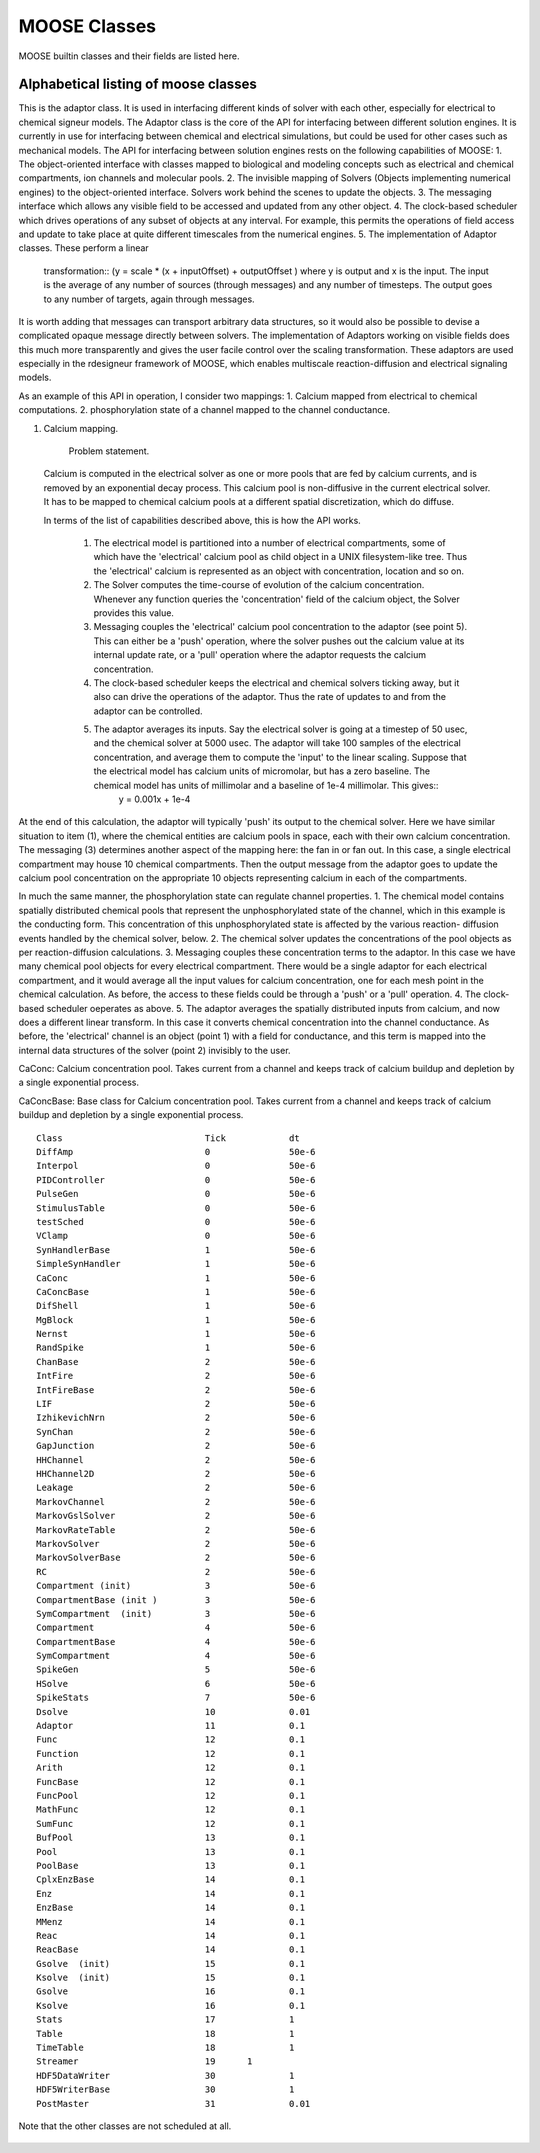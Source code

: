 .. Documentation for all MOOSE classes and functions
.. As visible in the Python module
.. Auto-generated on October 01, 2014

MOOSE Classes
=============

MOOSE builtin classes and their fields are listed here.


Alphabetical listing of moose classes
-------------------------------------

.. py:class:: Adaptor

This is the adaptor class. It is used in interfacing different kinds of solver
with each other, especially for electrical to chemical signeur models. The
Adaptor class is the core of the API for interfacing between different solution
engines. It is currently in use for interfacing between chemical and electrical
simulations, but could be used for other cases such as mechanical models. The
API for interfacing between solution engines rests on  the following
capabilities of MOOSE: 1. The object-oriented interface with classes mapped to
biological and modeling concepts such as electrical and chemical compartments,
ion channels and molecular pools.  2. The invisible mapping of Solvers (Objects
implementing numerical engines) to the object-oriented interface. Solvers work
behind the  scenes to update the objects.  3. The messaging interface which
allows any visible field to be  accessed and updated from any other object.  4.
The clock-based scheduler which drives operations of any subset of objects at
any interval. For example, this permits the operations of field access and
update to take place at quite different timescales  from the numerical engines.
5. The implementation of Adaptor classes. These perform a linear
   transformation:: (y = scale * (x + inputOffset) + outputOffset )  where y is
   output and x is the input. The input is the average of any number of sources
   (through messages) and any number of timesteps. The output goes to any number
   of targets, again through messages. 

It is worth adding that messages can transport arbitrary data structures, so it
would also be possible to devise a complicated opaque message directly between
solvers. The implementation of Adaptors working on visible fields does this much
more transparently and gives the user  facile control over the scaling
transformation. These adaptors are used especially in the rdesigneur framework
of MOOSE, which enables multiscale reaction-diffusion and electrical signaling
models. 

As an example of this API in operation, I consider two mappings:  1. Calcium
mapped from electrical to chemical computations.  2. phosphorylation state of a
channel mapped to the channel conductance. 

1. Calcium mapping. 

     Problem statement. 

 Calcium is computed in the electrical solver as one or more pools that are fed
 by calcium currents, and is removed by an exponential  decay process. This
 calcium pool is non-diffusive in the current  electrical solver. It has to be
 mapped to chemical calcium pools at a different spatial discretization, which
 do diffuse.

 In terms of the list of capabilities described above, this is how the API works.

    1. The electrical model is partitioned into a number of electrical compartments, some of which have the 'electrical' calcium pool as child object in a UNIX filesystem-like tree. Thus the 'electrical' calcium is represented as an object with concentration, location and so on. 	

    2. The Solver computes the time-course of evolution of the calcium concentration. Whenever any function queries the 'concentration'	field of the calcium object, the Solver provides this value.  

    3. Messaging couples the 'electrical' calcium pool concentration to the adaptor (see point 5). This can either be a 'push' operation, where the solver pushes out the calcium value at its internal update rate, or a 'pull' operation where the adaptor requests the calcium concentration.  

    4. The clock-based scheduler keeps the electrical and chemical solvers  	ticking away, but it also can drive the operations of the adaptor.  	Thus the rate of updates to and from the adaptor can be controlled.  

    5. The adaptor averages its inputs. Say the electrical solver is  	going at a timestep of 50 usec, and the chemical solver at 5000   	usec. The adaptor will take 100 samples of the electrical   	concentration, and average them to compute the 'input' to the  	linear scaling. Suppose that the electrical model has calcium units  	of micromolar, but has a zero baseline. The chemical model has  	units of millimolar and a baseline of 1e-4 millimolar. This gives::
           y = 0.001x + 1e-4 

At the end of this calculation, the adaptor will typically 'push'  	its
output to the chemical solver. Here we have similar situation  	to item (1),
where the chemical entities are calcium pools in  	space, each with their
own calcium concentration.  	The messaging (3) determines another aspect of
the mapping here:   	the fan in or fan out. In this case, a single electrical
compartment may house 10 chemical compartments. Then the output  	message
from the adaptor goes to update the calcium pool   	concentration on the
appropriate 10 objects representing calcium  	in each of the compartments.

In much the same manner, the phosphorylation state can regulate channel
properties.  1. The chemical model contains spatially distributed chemical pools
that represent the unphosphorylated state of the channel, which in  	this
example is the conducting form. This concentration of this  	unphosphorylated
state is affected by the various reaction-  	diffusion events handled by the
chemical solver, below.  2. The chemical solver updates the concentrations
of the pool objects as per reaction-diffusion calculations.  3. Messaging
couples these concentration terms to the adaptor. In this  	case we have
many chemical pool objects for every electrical  	compartment. There would
be a single adaptor for each electrical  	compartment, and it would
average all the input values for calcium  	concentration, one for each mesh
point in the chemical calculation.  	As before, the access to these fields
could be through a 'push'  	or a 'pull' operation.  4. The clock-based
scheduler oeperates as above.  5. The adaptor averages the spatially distributed
inputs from calcium,  	and now does a different linear transform. In this case
it converts  	chemical concentration into the channel conductance. As before,
the 'electrical' channel is an object (point 1) with a field for
conductance, and this term is mapped into the internal data   	structures of
the solver (point 2) invisibly to the user.

.. py:attribute:: proc

  void (*shared message field*)      This is a shared message to receive Process message from the scheduler. 


   .. py:method:: setInputOffset

      (*destination message field*)      Assigns field value.


   .. py:method:: getInputOffset

      (*destination message field*)      Requests field value. The requesting Element must provide a handler for the returned value.


   .. py:method:: setOutputOffset

      (*destination message field*)      Assigns field value.


   .. py:method:: getOutputOffset

      (*destination message field*)      Requests field value. The requesting Element must provide a handler for the returned value.


   .. py:method:: setScale

      (*destination message field*)      Assigns field value.


   .. py:method:: getScale

      (*destination message field*)      Requests field value. The requesting Element must provide a handler for the returned value.


   .. py:method:: getOutputValue

      (*destination message field*)      Requests field value. The requesting Element must provide a handler for the returned value.


   .. py:method:: input

      (*destination message field*)      Input message to the adaptor. If multiple inputs are received, the system averages the inputs.


   .. py:method:: process

      (*destination message field*)      Handles 'process' call


   .. py:method:: reinit

      (*destination message field*)      Handles 'reinit' call


   .. py:attribute:: output

      double (*source message field*)      Sends the output value every timestep.


   .. py:attribute:: requestOut

      PSt6vectorIdSaIdEE (*source message field*)      Sends out a request to a field with a double or array of doubles. Issued from the process call.Works for any number of targets.


   .. py:attribute:: inputOffset

      double (*value field*)      Offset to apply to input message, before scaling


   .. py:attribute:: outputOffset

      double (*value field*)      Offset to apply at output, after scaling


   .. py:attribute:: scale

      double (*value field*)      Scaling factor to apply to input


   .. py:attribute:: outputValue

      double (*value field*)      This is the linearly transformed output.


.. py:class:: Annotator


   .. py:method:: setX

      (*destination message field*)      Assigns field value.


   .. py:method:: getX

      (*destination message field*)      Requests field value. The requesting Element must provide a handler for the returned value.


   .. py:method:: setY

      (*destination message field*)      Assigns field value.


   .. py:method:: getY

      (*destination message field*)      Requests field value. The requesting Element must provide a handler for the returned value.


   .. py:method:: setZ

      (*destination message field*)      Assigns field value.


   .. py:method:: getZ

      (*destination message field*)      Requests field value. The requesting Element must provide a handler for the returned value.


   .. py:method:: setNotes

      (*destination message field*)      Assigns field value.


   .. py:method:: getNotes

      (*destination message field*)      Requests field value. The requesting Element must provide a handler for the returned value.


   .. py:method:: setColor

      (*destination message field*)      Assigns field value.


   .. py:method:: getColor

      (*destination message field*)      Requests field value. The requesting Element must provide a handler for the returned value.


   .. py:method:: setTextColor

      (*destination message field*)      Assigns field value.


   .. py:method:: getTextColor

      (*destination message field*)      Requests field value. The requesting Element must provide a handler for the returned value.


   .. py:method:: setIcon

      (*destination message field*)      Assigns field value.


   .. py:method:: getIcon

      (*destination message field*)      Requests field value. The requesting Element must provide a handler for the returned value.


   .. py:attribute:: x

      double (*value field*)      x field. Typically display coordinate x


   .. py:attribute:: y

      double (*value field*)      y field. Typically display coordinate y


   .. py:attribute:: z

      double (*value field*)      z field. Typically display coordinate z


   .. py:attribute:: notes

      string (*value field*)      A string to hold some text notes about parent object


   .. py:attribute:: color

      string (*value field*)      A string to hold a text string specifying display color.Can be a regular English color name, or an rgb code rrrgggbbb


   .. py:attribute:: textColor

      string (*value field*)      A string to hold a text string specifying color for text labelthat might be on the display for this object.Can be a regular English color name, or an rgb code rrrgggbbb


   .. py:attribute:: icon

      string (*value field*)      A string to specify icon to use for display


.. py:class:: Arith


   .. py:attribute:: proc

      void (*shared message field*)      Shared message for process and reinit


   .. py:method:: setFunction

      (*destination message field*)      Assigns field value.


   .. py:method:: getFunction

      (*destination message field*)      Requests field value. The requesting Element must provide a handler for the returned value.


   .. py:method:: setOutputValue

      (*destination message field*)      Assigns field value.


   .. py:method:: getOutputValue

      (*destination message field*)      Requests field value. The requesting Element must provide a handler for the returned value.


   .. py:method:: getArg1Value

      (*destination message field*)      Requests field value. The requesting Element must provide a handler for the returned value.


   .. py:method:: setAnyValue

      (*destination message field*)      Assigns field value.


   .. py:method:: getAnyValue

      (*destination message field*)      Requests field value. The requesting Element must provide a handler for the returned value.


   .. py:method:: arg1

      (*destination message field*)      Handles argument 1. This just assigns it


   .. py:method:: arg2

      (*destination message field*)      Handles argument 2. This just assigns it


   .. py:method:: arg3

      (*destination message field*)      Handles argument 3. This sums in each input, and clears each clock tick.


   .. py:method:: arg1x2

      (*destination message field*)      Store the product of the two arguments in output\_


   .. py:method:: process

      (*destination message field*)      Handles process call


   .. py:method:: reinit

      (*destination message field*)      Handles reinit call


   .. py:attribute:: output

      double (*source message field*)      Sends out the computed value


   .. py:attribute:: function

      string (*value field*)      Arithmetic function to perform on inputs.


   .. py:attribute:: outputValue

      double (*value field*)      Value of output as computed last timestep.


   .. py:attribute:: arg1Value

      double (*value field*)      Value of arg1 as computed last timestep.


   .. py:attribute:: anyValue

      unsigned int,double (*lookup field*)      Value of any of the internal fields, output, arg1, arg2, arg3,as specified by the index argument from 0 to 3.


.. py:class:: BufPool


.. py:class:: CaConc

CaConc: Calcium concentration pool. Takes current from a channel and keeps track of calcium buildup and depletion by a single exponential process.

.. py:class:: CaConcBase

CaConcBase: Base class for Calcium concentration pool. Takes current from a channel and keeps track of calcium buildup and depletion by a single exponential process.

   .. py:attribute:: proc

      void (*shared message field*)      Shared message to receive Process message from scheduler


   .. py:method:: process

      (*destination message field*)      Handles process call


   .. py:method:: reinit

      (*destination message field*)      Handles reinit call


   .. py:method:: setCa

      (*destination message field*)      Assigns field value.


   .. py:method:: getCa

      (*destination message field*)      Requests field value. The requesting Element must provide a handler for the returned value.


   .. py:method:: setCaBasal

      (*destination message field*)      Assigns field value.


   .. py:method:: getCaBasal

      (*destination message field*)      Requests field value. The requesting Element must provide a handler for the returned value.


   .. py:method:: setCa_base

      (*destination message field*)      Assigns field value.


   .. py:method:: getCa_base

      (*destination message field*)      Requests field value. The requesting Element must provide a handler for the returned value.


   .. py:method:: setTau

      (*destination message field*)      Assigns field value.


   .. py:method:: getTau

      (*destination message field*)      Requests field value. The requesting Element must provide a handler for the returned value.


   .. py:method:: setB

      (*destination message field*)      Assigns field value.


   .. py:method:: getB

      (*destination message field*)      Requests field value. The requesting Element must provide a handler for the returned value.


   .. py:method:: setThick

      (*destination message field*)      Assigns field value.


   .. py:method:: getThick

      (*destination message field*)      Requests field value. The requesting Element must provide a handler for the returned value.


   .. py:method:: setCeiling

      (*destination message field*)      Assigns field value.


   .. py:method:: getCeiling

      (*destination message field*)      Requests field value. The requesting Element must provide a handler for the returned value.


   .. py:method:: setFloor

      (*destination message field*)      Assigns field value.


   .. py:method:: getFloor

      (*destination message field*)      Requests field value. The requesting Element must provide a handler for the returned value.


   .. py:method:: current

      (*destination message field*)      Calcium Ion current, due to be converted to conc.


   .. py:method:: currentFraction

      (*destination message field*)      Fraction of total Ion current, that is carried by Ca2+.


   .. py:method:: increase

      (*destination message field*)      Any input current that increases the concentration.


   .. py:method:: decrease

      (*destination message field*)      Any input current that decreases the concentration.


   .. py:method:: basal

      (*destination message field*)      Synonym for assignment of basal conc.


   .. py:attribute:: concOut

      double (*source message field*)      Concentration of Ca in pool


   .. py:attribute:: Ca

      double (*value field*)      Calcium concentration.


   .. py:attribute:: CaBasal

      double (*value field*)      Basal Calcium concentration.


   .. py:attribute:: Ca_base

      double (*value field*)      Basal Calcium concentration, synonym for CaBasal


   .. py:attribute:: tau

      double (*value field*)      Settling time for Ca concentration


   .. py:attribute:: B

      double (*value field*)      Volume scaling factor


   .. py:attribute:: thick

      double (*value field*)      Thickness of Ca shell.


   .. py:attribute:: ceiling

      double (*value field*)      Ceiling value for Ca concentration. If Ca > ceiling, Ca = ceiling. If ceiling <= 0.0, there is no upper limit on Ca concentration value.


   .. py:attribute:: floor

      double (*value field*)      Floor value for Ca concentration. If Ca < floor, Ca = floor


.. py:class:: ChanBase

   ChanBase: Base class for assorted ion channels.Presents a common interface for all of them.

   .. py:attribute:: channel

      void (*shared message field*)      This is a shared message to couple channel to compartment. The first entry is a MsgSrc to send Gk and Ek to the compartment The second entry is a MsgDest for Vm from the compartment.


   .. py:attribute:: ghk

      void (*shared message field*)      Message to Goldman-Hodgkin-Katz object


   .. py:attribute:: proc

      void (*shared message field*)      Shared message to receive Process message from scheduler


   .. py:method:: Vm

      (*destination message field*)      Handles Vm message coming in from compartment


   .. py:method:: Vm

      (*destination message field*)      Handles Vm message coming in from compartment


   .. py:method:: setGbar

      (*destination message field*)      Assigns field value.


   .. py:method:: getGbar

      (*destination message field*)      Requests field value. The requesting Element must provide a handler for the returned value.


   .. py:method:: setEk

      (*destination message field*)      Assigns field value.


   .. py:method:: getEk

      (*destination message field*)      Requests field value. The requesting Element must provide a handler for the returned value.


   .. py:method:: setGk

      (*destination message field*)      Assigns field value.


   .. py:method:: getGk

      (*destination message field*)      Requests field value. The requesting Element must provide a handler for the returned value.


   .. py:method:: getIk

      (*destination message field*)      Requests field value. The requesting Element must provide a handler for the returned value.


   .. py:method:: process

      (*destination message field*)      Handles process call


   .. py:method:: reinit

      (*destination message field*)      Handles reinit call


   .. py:attribute:: channelOut

      double,double (*source message field*)      Sends channel variables Gk and Ek to compartment


   .. py:attribute:: permeabilityOut

      double (*source message field*)      Conductance term going out to GHK object


   .. py:attribute:: IkOut

      double (*source message field*)      Channel current. This message typically goes to concenobjects that keep track of ion concentration.


   .. py:attribute:: Gbar

      double (*value field*)      Maximal channel conductance


   .. py:attribute:: Ek

      double (*value field*)      Reversal potential of channel


   .. py:attribute:: Gk

      double (*value field*)      Channel conductance variable


   .. py:attribute:: Ik

      double (*value field*)      Channel current variable


.. py:class:: ChemCompt

   Pure virtual base class for chemical compartments

   .. py:method:: setVolume

      (*destination message field*)      Assigns field value.


   .. py:method:: getVolume

      (*destination message field*)      Requests field value. The requesting Element must provide a handler for the returned value.


   .. py:method:: getVoxelVolume

      (*destination message field*)      Requests field value. The requesting Element must provide a handler for the returned value.


   .. py:method:: getVoxelMidpoint

      (*destination message field*)      Requests field value. The requesting Element must provide a handler for the returned value.


   .. py:method:: getOneVoxelVolume

      (*destination message field*)      Requests field value. The requesting Element must provide a handler for the returned value.


   .. py:method:: getNumDimensions

      (*destination message field*)      Requests field value. The requesting Element must provide a handler for the returned value.


   .. py:method:: getStencilRate

      (*destination message field*)      Requests field value. The requesting Element must provide a handler for the returned value.


   .. py:method:: getStencilIndex

      (*destination message field*)      Requests field value. The requesting Element must provide a handler for the returned value.


   .. py:method:: buildDefaultMesh

      (*destination message field*)      Tells ChemCompt derived class to build a default mesh with thespecified volume and number of meshEntries.


   .. py:method:: setVolumeNotRates

      (*destination message field*)      Changes volume but does not notify any child objects.Only works if the ChemCompt has just one voxel.This function will invalidate any concentration term inthe model. If you don't know why you would want to do this,then you shouldn't use this function.


   .. py:method:: resetStencil

      (*destination message field*)      Resets the diffusion stencil to the core stencil that only includes the within-mesh diffusion. This is needed prior to building up the cross-mesh diffusion through junctions.


   .. py:method:: setNumMesh

      (*destination message field*)      Assigns number of field entries in field array.


   .. py:method:: getNumMesh

      (*destination message field*)      Requests number of field entries in field array.The requesting Element must provide a handler for the returned value.


   .. py:attribute:: voxelVolOut

      vector<double> (*source message field*)      Sends updated voxel volume out to Ksolve, Gsolve, and Dsolve.Used to request a recalculation of rates and of initial numbers.


   .. py:attribute:: volume

      double (*value field*)      Volume of entire chemical domain.Assigning this only works if the chemical compartment hasonly a single voxel. Otherwise ignored.This function goes through all objects below this on thetree, and rescales their molecule #s and rates as per thevolume change. This keeps concentration the same, and alsomaintains rates as expressed in volume units.


   .. py:attribute:: voxelVolume

      vector<double> (*value field*)      Vector of volumes of each of the voxels.


   .. py:attribute:: voxelMidpoint

      vector<double> (*value field*)      Vector of midpoint coordinates of each of the voxels. The size of this vector is 3N, where N is the number of voxels. The first N entries are for x, next N for y, last N are z. 


   .. py:attribute:: numDimensions

      unsigned int (*value field*)      Number of spatial dimensions of this compartment. Usually 3 or 2


   .. py:attribute:: oneVoxelVolume

      unsigned int,double (*lookup field*)      Volume of specified voxel.


   .. py:attribute:: stencilRate

      unsigned int,vector<double> (*lookup field*)      vector of diffusion rates in the stencil for specified voxel.The identity of the coupled voxels is given by the partner field 'stencilIndex'.Returns an empty vector for non-voxelized compartments.


   .. py:attribute:: stencilIndex

      unsigned int,vector<unsigned int> (*lookup field*)      vector of voxels diffusively coupled to the specified voxel.The diffusion rates into the coupled voxels is given by the partner field 'stencilRate'.Returns an empty vector for non-voxelized compartments.


.. py:class:: Cinfo

   Class information object.

   .. py:method:: getDocs

      (*destination message field*)      Requests field value. The requesting Element must provide a handler for the returned value.


   .. py:method:: getBaseClass

      (*destination message field*)      Requests field value. The requesting Element must provide a handler for the returned value.


   .. py:attribute:: docs

      string (*value field*)      Documentation


   .. py:attribute:: baseClass

      string (*value field*)      Name of base class


.. py:class:: Clock

   Clock: Clock class. Handles sequencing of operations in simulations.Every object scheduled for operations in MOOSE is connected to oneof the 'Tick' entries on the Clock.
   The Clock manages 32 'Ticks', each of which has its own dt,which is an integral multiple of the clock baseDt\_. On every clock step the ticks are examined to see which of themis due for updating. When a tick is updated, the 'process' call of all the objects scheduled on that tick is called. Order of execution: If a subset of ticks are scheduled for execution at a given timestep, then they will be executed in numerical order, lowest tick first and highest last. There is no guarantee of execution order for objects within a clock tick.
   The clock provides default scheduling for all objects which can be accessed using Clock::lookupDefaultTick( className ). Specific items of note are that the output/file dump objects are second-last, and the postmaster is last on the order of Ticks. The clock also starts up with some default timesteps for each of these ticks, and this can be overridden using the shell command setClock, or by directly assigning tickStep values on the clock object. 
   Which objects use which tick? As a rule of thumb, try this: 
   Electrical/compartmental model calculations: Ticks 0-7 
   Tables and output objects for electrical output: Tick 8 
   Diffusion solver: Tick 10 
   Chemical/compartmental model calculations: Ticks 11-17
   Tables and output objects for chemical output: Tick 18 
   Unassigned: Ticks 20-29 
   Special: 30-31 
   Data output is a bit special, since you may want to store data at different rates for electrical and chemical processes in the same model. Here you will have to specifically assign distinct clock ticks for the tables/fileIO objects handling output at different time-resolutions. Typically one uses tick 8 and 18.
   Here are the detailed mappings of class to tick
   
::

   	Class				Tick		dt 
   	DiffAmp				0		50e-6
   	Interpol			0		50e-6
   	PIDController			0		50e-6
   	PulseGen			0		50e-6
   	StimulusTable			0		50e-6
   	testSched			0		50e-6
   	VClamp				0		50e-6
   	SynHandlerBase			1		50e-6
   	SimpleSynHandler		1		50e-6
   	CaConc				1		50e-6
   	CaConcBase			1		50e-6
   	DifShell			1		50e-6
   	MgBlock				1		50e-6
   	Nernst				1		50e-6
   	RandSpike			1		50e-6
   	ChanBase			2		50e-6
   	IntFire				2		50e-6
   	IntFireBase			2		50e-6
   	LIF				2		50e-6
   	IzhikevichNrn			2		50e-6
   	SynChan				2		50e-6
   	GapJunction			2		50e-6
   	HHChannel			2		50e-6
   	HHChannel2D			2		50e-6
   	Leakage				2		50e-6
   	MarkovChannel			2		50e-6
   	MarkovGslSolver			2		50e-6
   	MarkovRateTable			2		50e-6
   	MarkovSolver			2		50e-6
   	MarkovSolverBase		2		50e-6
   	RC				2		50e-6
   	Compartment (init)		3		50e-6
   	CompartmentBase (init )		3		50e-6
   	SymCompartment	(init)		3		50e-6
   	Compartment 			4		50e-6
   	CompartmentBase			4		50e-6
   	SymCompartment			4		50e-6
   	SpikeGen			5		50e-6
   	HSolve				6		50e-6
   	SpikeStats			7		50e-6
   	Dsolve				10		0.01
   	Adaptor				11		0.1
   	Func				12		0.1
   	Function			12		0.1
   	Arith				12		0.1
   	FuncBase			12		0.1
   	FuncPool			12		0.1
   	MathFunc			12		0.1
   	SumFunc				12		0.1
   	BufPool				13		0.1
   	Pool				13		0.1
   	PoolBase			13		0.1
   	CplxEnzBase			14		0.1
   	Enz				14		0.1
   	EnzBase				14		0.1
   	MMenz				14		0.1
   	Reac				14		0.1
   	ReacBase			14		0.1
   	Gsolve	(init)			15		0.1
   	Ksolve	(init)			15		0.1
   	Gsolve				16		0.1
   	Ksolve				16		0.1
   	Stats				17		1
   	Table				18		1
   	TimeTable                       18		1
   	Streamer                        19      1
   	HDF5DataWriter			30		1
   	HDF5WriterBase			30		1
   	PostMaster			31		0.01
   	
Note that the other classes are not scheduled at all.

   .. py:attribute:: clockControl

      void (*shared message field*)      Controls all scheduling aspects of Clock, usually from Shell


   .. py:attribute:: proc0

      void (*shared message field*)      Shared process/reinit message


   .. py:attribute:: proc1

      void (*shared message field*)      Shared process/reinit message


   .. py:attribute:: proc2

      void (*shared message field*)      Shared process/reinit message


   .. py:attribute:: proc3

      void (*shared message field*)      Shared process/reinit message


   .. py:attribute:: proc4

      void (*shared message field*)      Shared process/reinit message


   .. py:attribute:: proc5

      void (*shared message field*)      Shared process/reinit message


   .. py:attribute:: proc6

      void (*shared message field*)      Shared process/reinit message


   .. py:attribute:: proc7

      void (*shared message field*)      Shared process/reinit message


   .. py:attribute:: proc8

      void (*shared message field*)      Shared process/reinit message


   .. py:attribute:: proc9

      void (*shared message field*)      Shared process/reinit message


   .. py:attribute:: proc10

      void (*shared message field*)      Shared process/reinit message


   .. py:attribute:: proc11

      void (*shared message field*)      Shared process/reinit message


   .. py:attribute:: proc12

      void (*shared message field*)      Shared process/reinit message


   .. py:attribute:: proc13

      void (*shared message field*)      Shared process/reinit message


   .. py:attribute:: proc14

      void (*shared message field*)      Shared process/reinit message


   .. py:attribute:: proc15

      void (*shared message field*)      Shared process/reinit message


   .. py:attribute:: proc16

      void (*shared message field*)      Shared process/reinit message


   .. py:attribute:: proc17

      void (*shared message field*)      Shared process/reinit message


   .. py:attribute:: proc18

      void (*shared message field*)      Shared process/reinit message


   .. py:attribute:: proc19

      void (*shared message field*)      Shared process/reinit message


   .. py:attribute:: proc20

      void (*shared message field*)      Shared process/reinit message


   .. py:attribute:: proc21

      void (*shared message field*)      Shared process/reinit message


   .. py:attribute:: proc22

      void (*shared message field*)      Shared process/reinit message


   .. py:attribute:: proc23

      void (*shared message field*)      Shared process/reinit message


   .. py:attribute:: proc24

      void (*shared message field*)      Shared process/reinit message


   .. py:attribute:: proc25

      void (*shared message field*)      Shared process/reinit message


   .. py:attribute:: proc26

      void (*shared message field*)      Shared process/reinit message


   .. py:attribute:: proc27

      void (*shared message field*)      Shared process/reinit message


   .. py:attribute:: proc28

      void (*shared message field*)      Shared process/reinit message


   .. py:attribute:: proc29

      void (*shared message field*)      Shared process/reinit message


   .. py:attribute:: proc30

      void (*shared message field*)      Shared process/reinit message


   .. py:attribute:: proc31

      void (*shared message field*)      Shared process/reinit message


   .. py:method:: setBaseDt

      (*destination message field*)      Assigns field value.


   .. py:method:: getBaseDt

      (*destination message field*)      Requests field value. The requesting Element must provide a handler for the returned value.


   .. py:method:: getRunTime

      (*destination message field*)      Requests field value. The requesting Element must provide a handler for the returned value.


   .. py:method:: getCurrentTime

      (*destination message field*)      Requests field value. The requesting Element must provide a handler for the returned value.


   .. py:method:: getNsteps

      (*destination message field*)      Requests field value. The requesting Element must provide a handler for the returned value.


   .. py:method:: getNumTicks

      (*destination message field*)      Requests field value. The requesting Element must provide a handler for the returned value.


   .. py:method:: getCurrentStep

      (*destination message field*)      Requests field value. The requesting Element must provide a handler for the returned value.


   .. py:method:: getDts

      (*destination message field*)      Requests field value. The requesting Element must provide a handler for the returned value.


   .. py:method:: getIsRunning

      (*destination message field*)      Requests field value. The requesting Element must provide a handler for the returned value.


   .. py:method:: setTickStep

      (*destination message field*)      Assigns field value.


   .. py:method:: getTickStep

      (*destination message field*)      Requests field value. The requesting Element must provide a handler for the returned value.


   .. py:method:: setTickDt

      (*destination message field*)      Assigns field value.


   .. py:method:: getTickDt

      (*destination message field*)      Requests field value. The requesting Element must provide a handler for the returned value.


   .. py:method:: start

      (*destination message field*)      Sets off the simulation for the specified duration


   .. py:method:: step

      (*destination message field*)      Sets off the simulation for the specified # of steps


   .. py:method:: stop

      (*destination message field*)      Halts the simulation, with option to restart seamlessly


   .. py:method:: reinit

      (*destination message field*)      Zeroes out all ticks, starts at t = 0


   .. py:attribute:: finished

      void (*source message field*)      Signal for completion of run


   .. py:attribute:: process0

      PK8ProcInfo (*source message field*)      process for Tick 0


   .. py:attribute:: reinit0

      PK8ProcInfo (*source message field*)      reinit for Tick 0


   .. py:attribute:: process1

      PK8ProcInfo (*source message field*)      process for Tick 1


   .. py:attribute:: reinit1

      PK8ProcInfo (*source message field*)      reinit for Tick 1


   .. py:attribute:: process2

      PK8ProcInfo (*source message field*)      process for Tick 2


   .. py:attribute:: reinit2

      PK8ProcInfo (*source message field*)      reinit for Tick 2


   .. py:attribute:: process3

      PK8ProcInfo (*source message field*)      process for Tick 3


   .. py:attribute:: reinit3

      PK8ProcInfo (*source message field*)      reinit for Tick 3


   .. py:attribute:: process4

      PK8ProcInfo (*source message field*)      process for Tick 4


   .. py:attribute:: reinit4

      PK8ProcInfo (*source message field*)      reinit for Tick 4


   .. py:attribute:: process5

      PK8ProcInfo (*source message field*)      process for Tick 5


   .. py:attribute:: reinit5

      PK8ProcInfo (*source message field*)      reinit for Tick 5


   .. py:attribute:: process6

      PK8ProcInfo (*source message field*)      process for Tick 6


   .. py:attribute:: reinit6

      PK8ProcInfo (*source message field*)      reinit for Tick 6


   .. py:attribute:: process7

      PK8ProcInfo (*source message field*)      process for Tick 7


   .. py:attribute:: reinit7

      PK8ProcInfo (*source message field*)      reinit for Tick 7


   .. py:attribute:: process8

      PK8ProcInfo (*source message field*)      process for Tick 8


   .. py:attribute:: reinit8

      PK8ProcInfo (*source message field*)      reinit for Tick 8


   .. py:attribute:: process9

      PK8ProcInfo (*source message field*)      process for Tick 9


   .. py:attribute:: reinit9

      PK8ProcInfo (*source message field*)      reinit for Tick 9


   .. py:attribute:: process10

      PK8ProcInfo (*source message field*)      process for Tick 10


   .. py:attribute:: reinit10

      PK8ProcInfo (*source message field*)      reinit for Tick 10


   .. py:attribute:: process11

      PK8ProcInfo (*source message field*)      process for Tick 11


   .. py:attribute:: reinit11

      PK8ProcInfo (*source message field*)      reinit for Tick 11


   .. py:attribute:: process12

      PK8ProcInfo (*source message field*)      process for Tick 12


   .. py:attribute:: reinit12

      PK8ProcInfo (*source message field*)      reinit for Tick 12


   .. py:attribute:: process13

      PK8ProcInfo (*source message field*)      process for Tick 13


   .. py:attribute:: reinit13

      PK8ProcInfo (*source message field*)      reinit for Tick 13


   .. py:attribute:: process14

      PK8ProcInfo (*source message field*)      process for Tick 14


   .. py:attribute:: reinit14

      PK8ProcInfo (*source message field*)      reinit for Tick 14


   .. py:attribute:: process15

      PK8ProcInfo (*source message field*)      process for Tick 15


   .. py:attribute:: reinit15

      PK8ProcInfo (*source message field*)      reinit for Tick 15


   .. py:attribute:: process16

      PK8ProcInfo (*source message field*)      process for Tick 16


   .. py:attribute:: reinit16

      PK8ProcInfo (*source message field*)      reinit for Tick 16


   .. py:attribute:: process17

      PK8ProcInfo (*source message field*)      process for Tick 17


   .. py:attribute:: reinit17

      PK8ProcInfo (*source message field*)      reinit for Tick 17


   .. py:attribute:: process18

      PK8ProcInfo (*source message field*)      process for Tick 18


   .. py:attribute:: reinit18

      PK8ProcInfo (*source message field*)      reinit for Tick 18


   .. py:attribute:: process19

      PK8ProcInfo (*source message field*)      process for Tick 19


   .. py:attribute:: reinit19

      PK8ProcInfo (*source message field*)      reinit for Tick 19


   .. py:attribute:: process20

      PK8ProcInfo (*source message field*)      process for Tick 20


   .. py:attribute:: reinit20

      PK8ProcInfo (*source message field*)      reinit for Tick 20


   .. py:attribute:: process21

      PK8ProcInfo (*source message field*)      process for Tick 21


   .. py:attribute:: reinit21

      PK8ProcInfo (*source message field*)      reinit for Tick 21


   .. py:attribute:: process22

      PK8ProcInfo (*source message field*)      process for Tick 22


   .. py:attribute:: reinit22

      PK8ProcInfo (*source message field*)      reinit for Tick 22


   .. py:attribute:: process23

      PK8ProcInfo (*source message field*)      process for Tick 23


   .. py:attribute:: reinit23

      PK8ProcInfo (*source message field*)      reinit for Tick 23


   .. py:attribute:: process24

      PK8ProcInfo (*source message field*)      process for Tick 24


   .. py:attribute:: reinit24

      PK8ProcInfo (*source message field*)      reinit for Tick 24


   .. py:attribute:: process25

      PK8ProcInfo (*source message field*)      process for Tick 25


   .. py:attribute:: reinit25

      PK8ProcInfo (*source message field*)      reinit for Tick 25


   .. py:attribute:: process26

      PK8ProcInfo (*source message field*)      process for Tick 26


   .. py:attribute:: reinit26

      PK8ProcInfo (*source message field*)      reinit for Tick 26


   .. py:attribute:: process27

      PK8ProcInfo (*source message field*)      process for Tick 27


   .. py:attribute:: reinit27

      PK8ProcInfo (*source message field*)      reinit for Tick 27


   .. py:attribute:: process28

      PK8ProcInfo (*source message field*)      process for Tick 28


   .. py:attribute:: reinit28

      PK8ProcInfo (*source message field*)      reinit for Tick 28


   .. py:attribute:: process29

      PK8ProcInfo (*source message field*)      process for Tick 29


   .. py:attribute:: reinit29

      PK8ProcInfo (*source message field*)      reinit for Tick 29


   .. py:attribute:: process30

      PK8ProcInfo (*source message field*)      process for Tick 30


   .. py:attribute:: reinit30

      PK8ProcInfo (*source message field*)      reinit for Tick 30


   .. py:attribute:: process31

      PK8ProcInfo (*source message field*)      process for Tick 31


   .. py:attribute:: reinit31

      PK8ProcInfo (*source message field*)      reinit for Tick 31


   .. py:attribute:: baseDt

      double (*value field*)      Base timestep for simulation. This is the smallest dt out of all the clock ticks. By definition all other timesteps are integral multiples of this, and are rounded to ensure that this is the case . 


   .. py:attribute:: runTime

      double (*value field*)      Duration to run the simulation


   .. py:attribute:: currentTime

      double (*value field*)      Current simulation time


   .. py:attribute:: nsteps

      unsigned int (*value field*)      Number of steps to advance the simulation, in units of the smallest timestep on the clock ticks


   .. py:attribute:: numTicks

      unsigned int (*value field*)      Number of clock ticks


   .. py:attribute:: currentStep

      unsigned int (*value field*)      Current simulation step


   .. py:attribute:: dts

      vector<double> (*value field*)      Utility function returning the dt (timestep) of all ticks.


   .. py:attribute:: isRunning

      bool (*value field*)      Utility function to report if simulation is in progress.


   .. py:attribute:: tickStep

      unsigned int,unsigned int (*lookup field*)      Step size of specified Tick, as integral multiple of dt\_ A zero step size means that the Tick is inactive


   .. py:attribute:: tickDt

      unsigned int,double (*lookup field*)      Timestep dt of specified Tick. Always integral multiple of dt\_. If you assign a non-integer multiple it will round off.  A zero timestep means that the Tick is inactive


.. py:class:: Compartment

   Compartment object, for branching neuron models.

.. py:class:: CompartmentBase

   CompartmentBase object, for branching neuron models.

   .. py:attribute:: proc

      void (*shared message field*)      This is a shared message to receive Process messages from the scheduler objects. The Process should be called `second` in each clock tick, after the Init message.The first entry in the shared msg is a MsgDest for the Process operation. It has a single argument, ProcInfo, which holds lots of information about current time, thread, dt and so on. The second entry is a MsgDest for the Reinit operation. It also uses ProcInfo. 


   .. py:attribute:: init

      void (*shared message field*)      This is a shared message to receive Init messages from the scheduler objects. Its job is to separate the compartmental calculations from the message passing. It doesn't really need to be shared, as it does not use the reinit part, but the scheduler objects expect this form of message for all scheduled output. The first entry is a MsgDest for the Process operation. It has a single argument, ProcInfo, which holds lots of information about current time, thread, dt and so on. The second entry is a dummy MsgDest for the Reinit operation. It also uses ProcInfo. 


   .. py:attribute:: channel

      void (*shared message field*)      This is a shared message from a compartment to channels. The first entry is a MsgDest for the info coming from the channel. It expects Gk and Ek from the channel as args. The second entry is a MsgSrc sending Vm 


   .. py:attribute:: axial

      void (*shared message field*)      This is a shared message between asymmetric compartments. axial messages (this kind) connect up to raxial messages (defined below). The soma should use raxial messages to connect to the axial message of all the immediately adjacent dendritic compartments.This puts the (low) somatic resistance in series with these dendrites. Dendrites should then use raxial messages toconnect on to more distal dendrites. In other words, raxial messages should face outward from the soma. The first entry is a MsgSrc sending Vm to the axialFuncof the target compartment. The second entry is a MsgDest for the info coming from the other compt. It expects Ra and Vm from the other compt as args. Note that the message is named after the source type. 


   .. py:attribute:: raxial

      void (*shared message field*)      This is a raxial shared message between asymmetric compartments. The first entry is a MsgDest for the info coming from the other compt. It expects Vm from the other compt as an arg. The second is a MsgSrc sending Ra and Vm to the raxialFunc of the target compartment. 


   .. py:method:: setVm

      (*destination message field*)      Assigns field value.


   .. py:method:: getVm

      (*destination message field*)      Requests field value. The requesting Element must provide a handler for the returned value.


   .. py:method:: setCm

      (*destination message field*)      Assigns field value.


   .. py:method:: getCm

      (*destination message field*)      Requests field value. The requesting Element must provide a handler for the returned value.


   .. py:method:: setEm

      (*destination message field*)      Assigns field value.


   .. py:method:: getEm

      (*destination message field*)      Requests field value. The requesting Element must provide a handler for the returned value.


   .. py:method:: getIm

      (*destination message field*)      Requests field value. The requesting Element must provide a handler for the returned value.


   .. py:method:: setInject

      (*destination message field*)      Assigns field value.


   .. py:method:: getInject

      (*destination message field*)      Requests field value. The requesting Element must provide a handler for the returned value.


   .. py:method:: setInitVm

      (*destination message field*)      Assigns field value.


   .. py:method:: getInitVm

      (*destination message field*)      Requests field value. The requesting Element must provide a handler for the returned value.


   .. py:method:: setRm

      (*destination message field*)      Assigns field value.


   .. py:method:: getRm

      (*destination message field*)      Requests field value. The requesting Element must provide a handler for the returned value.


   .. py:method:: setRa

      (*destination message field*)      Assigns field value.


   .. py:method:: getRa

      (*destination message field*)      Requests field value. The requesting Element must provide a handler for the returned value.


   .. py:method:: setDiameter

      (*destination message field*)      Assigns field value.


   .. py:method:: getDiameter

      (*destination message field*)      Requests field value. The requesting Element must provide a handler for the returned value.


   .. py:method:: setLength

      (*destination message field*)      Assigns field value.


   .. py:method:: getLength

      (*destination message field*)      Requests field value. The requesting Element must provide a handler for the returned value.


   .. py:method:: setX0

      (*destination message field*)      Assigns field value.


   .. py:method:: getX0

      (*destination message field*)      Requests field value. The requesting Element must provide a handler for the returned value.


   .. py:method:: setY0

      (*destination message field*)      Assigns field value.


   .. py:method:: getY0

      (*destination message field*)      Requests field value. The requesting Element must provide a handler for the returned value.


   .. py:method:: setZ0

      (*destination message field*)      Assigns field value.


   .. py:method:: getZ0

      (*destination message field*)      Requests field value. The requesting Element must provide a handler for the returned value.


   .. py:method:: setX

      (*destination message field*)      Assigns field value.


   .. py:method:: getX

      (*destination message field*)      Requests field value. The requesting Element must provide a handler for the returned value.


   .. py:method:: setY

      (*destination message field*)      Assigns field value.


   .. py:method:: getY

      (*destination message field*)      Requests field value. The requesting Element must provide a handler for the returned value.


   .. py:method:: setZ

      (*destination message field*)      Assigns field value.


   .. py:method:: getZ

      (*destination message field*)      Requests field value. The requesting Element must provide a handler for the returned value.


   .. py:method:: injectMsg

      (*destination message field*)      The injectMsg corresponds to the INJECT message in the GENESIS compartment. Unlike the 'inject' field, any value assigned by handleInject applies only for a single timestep.So it needs to be updated every dt for a steady (or varying)injection current


   .. py:method:: randInject

      (*destination message field*)      Sends a random injection current to the compartment. Must beupdated each timestep.Arguments to randInject are probability and current.


   .. py:method:: injectMsg

      (*destination message field*)      The injectMsg corresponds to the INJECT message in the GENESIS compartment. Unlike the 'inject' field, any value assigned by handleInject applies only for a single timestep.So it needs to be updated every dt for a steady (or varying)injection current


   .. py:method:: cable

      (*destination message field*)      Message for organizing compartments into groups, calledcables. Doesn't do anything.


   .. py:method:: process

      (*destination message field*)      Handles 'process' call


   .. py:method:: reinit

      (*destination message field*)      Handles 'reinit' call


   .. py:method:: initProc

      (*destination message field*)      Handles Process call for the 'init' phase of the CompartmentBase calculations. These occur as a separate Tick cycle from the regular proc cycle, and should be called before the proc msg.


   .. py:method:: initReinit

      (*destination message field*)      Handles Reinit call for the 'init' phase of the CompartmentBase calculations.


   .. py:method:: handleChannel

      (*destination message field*)      Handles conductance and Reversal potential arguments from Channel


   .. py:method:: handleRaxial

      (*destination message field*)      Handles Raxial info: arguments are Ra and Vm.


   .. py:method:: handleAxial

      (*destination message field*)      Handles Axial information. Argument is just Vm.


   .. py:attribute:: VmOut

      double (*source message field*)      Sends out Vm value of compartment on each timestep


   .. py:attribute:: axialOut

      double (*source message field*)      Sends out Vm value of compartment to adjacent compartments,on each timestep


   .. py:attribute:: raxialOut

      double,double (*source message field*)      Sends out Raxial information on each timestep, fields are Ra and Vm


   .. py:attribute:: Vm

      double (*value field*)      membrane potential


   .. py:attribute:: Cm

      double (*value field*)      Membrane capacitance


   .. py:attribute:: Em

      double (*value field*)      Resting membrane potential


   .. py:attribute:: Im

      double (*value field*)      Current going through membrane


   .. py:attribute:: inject

      double (*value field*)      Current injection to deliver into compartment


   .. py:attribute:: initVm

      double (*value field*)      Initial value for membrane potential


   .. py:attribute:: Rm

      double (*value field*)      Membrane resistance


   .. py:attribute:: Ra

      double (*value field*)      Axial resistance of compartment


   .. py:attribute:: diameter

      double (*value field*)      Diameter of compartment


   .. py:attribute:: length

      double (*value field*)      Length of compartment


   .. py:attribute:: x0

      double (*value field*)      X coordinate of start of compartment


   .. py:attribute:: y0

      double (*value field*)      Y coordinate of start of compartment


   .. py:attribute:: z0

      double (*value field*)      Z coordinate of start of compartment


   .. py:attribute:: x

      double (*value field*)      x coordinate of end of compartment


   .. py:attribute:: y

      double (*value field*)      y coordinate of end of compartment


   .. py:attribute:: z

      double (*value field*)      z coordinate of end of compartment


.. py:class:: CplxEnzBase

   :		Base class for mass-action enzymes in which there is an  explicit pool for the enzyme-substrate complex. It models the reaction: E + S <===> E.S ----> E + P

   .. py:attribute:: enz

      void (*shared message field*)      Connects to enzyme pool


   .. py:attribute:: cplx

      void (*shared message field*)      Connects to enz-sub complex pool


   .. py:method:: setK1

      (*destination message field*)      Assigns field value.


   .. py:method:: getK1

      (*destination message field*)      Requests field value. The requesting Element must provide a handler for the returned value.


   .. py:method:: setK2

      (*destination message field*)      Assigns field value.


   .. py:method:: getK2

      (*destination message field*)      Requests field value. The requesting Element must provide a handler for the returned value.


   .. py:method:: setK3

      (*destination message field*)      Assigns field value.


   .. py:method:: getK3

      (*destination message field*)      Requests field value. The requesting Element must provide a handler for the returned value.


   .. py:method:: setRatio

      (*destination message field*)      Assigns field value.


   .. py:method:: getRatio

      (*destination message field*)      Requests field value. The requesting Element must provide a handler for the returned value.


   .. py:method:: setConcK1

      (*destination message field*)      Assigns field value.


   .. py:method:: getConcK1

      (*destination message field*)      Requests field value. The requesting Element must provide a handler for the returned value.


   .. py:method:: enzDest

      (*destination message field*)      Handles # of molecules of Enzyme


   .. py:method:: cplxDest

      (*destination message field*)      Handles # of molecules of enz-sub complex


   .. py:attribute:: enzOut

      double,double (*source message field*)      Sends out increment of molecules on product each timestep


   .. py:attribute:: cplxOut

      double,double (*source message field*)      Sends out increment of molecules on product each timestep


   .. py:attribute:: k1

      double (*value field*)      Forward reaction from enz + sub to complex, in # units.This parameter is subordinate to the Km. This means thatwhen Km is changed, this changes. It also means that whenk2 or k3 (aka kcat) are changed, we assume that Km remainsfixed, and as a result k1 must change. It is only whenk1 is assigned directly that we assume that the user knowswhat they are doing, and we adjust Km accordingly.k1 is also subordinate to the 'ratio' field, since setting the ratio reassigns k2.Should you wish to assign the elementary rates k1, k2, k3,of an enzyme directly, always assign k1 last.


   .. py:attribute:: k2

      double (*value field*)      Reverse reaction from complex to enz + sub


   .. py:attribute:: k3

      double (*value field*)      Forward rate constant from complex to product + enz


   .. py:attribute:: ratio

      double (*value field*)      Ratio of k2/k3


   .. py:attribute:: concK1

      double (*value field*)      K1 expressed in concentration (1/millimolar.sec) unitsThis parameter is subordinate to the Km. This means thatwhen Km is changed, this changes. It also means that whenk2 or k3 (aka kcat) are changed, we assume that Km remainsfixed, and as a result concK1 must change. It is only whenconcK1 is assigned directly that we assume that the user knowswhat they are doing, and we adjust Km accordingly.concK1 is also subordinate to the 'ratio' field, sincesetting the ratio reassigns k2.Should you wish to assign the elementary rates concK1, k2, k3,of an enzyme directly, always assign concK1 last.


.. py:class:: CubeMesh


   .. py:method:: setIsToroid

      (*destination message field*)      Assigns field value.


   .. py:method:: getIsToroid

      (*destination message field*)      Requests field value. The requesting Element must provide a handler for the returned value.


   .. py:method:: setPreserveNumEntries

      (*destination message field*)      Assigns field value.


   .. py:method:: getPreserveNumEntries

      (*destination message field*)      Requests field value. The requesting Element must provide a handler for the returned value.


   .. py:method:: setAlwaysDiffuse

      (*destination message field*)      Assigns field value.


   .. py:method:: getAlwaysDiffuse

      (*destination message field*)      Requests field value. The requesting Element must provide a handler for the returned value.


   .. py:method:: setX0

      (*destination message field*)      Assigns field value.


   .. py:method:: getX0

      (*destination message field*)      Requests field value. The requesting Element must provide a handler for the returned value.


   .. py:method:: setY0

      (*destination message field*)      Assigns field value.


   .. py:method:: getY0

      (*destination message field*)      Requests field value. The requesting Element must provide a handler for the returned value.


   .. py:method:: setZ0

      (*destination message field*)      Assigns field value.


   .. py:method:: getZ0

      (*destination message field*)      Requests field value. The requesting Element must provide a handler for the returned value.


   .. py:method:: setX1

      (*destination message field*)      Assigns field value.


   .. py:method:: getX1

      (*destination message field*)      Requests field value. The requesting Element must provide a handler for the returned value.


   .. py:method:: setY1

      (*destination message field*)      Assigns field value.


   .. py:method:: getY1

      (*destination message field*)      Requests field value. The requesting Element must provide a handler for the returned value.


   .. py:method:: setZ1

      (*destination message field*)      Assigns field value.


   .. py:method:: getZ1

      (*destination message field*)      Requests field value. The requesting Element must provide a handler for the returned value.


   .. py:method:: setDx

      (*destination message field*)      Assigns field value.


   .. py:method:: getDx

      (*destination message field*)      Requests field value. The requesting Element must provide a handler for the returned value.


   .. py:method:: setDy

      (*destination message field*)      Assigns field value.


   .. py:method:: getDy

      (*destination message field*)      Requests field value. The requesting Element must provide a handler for the returned value.


   .. py:method:: setDz

      (*destination message field*)      Assigns field value.


   .. py:method:: getDz

      (*destination message field*)      Requests field value. The requesting Element must provide a handler for the returned value.


   .. py:method:: setNx

      (*destination message field*)      Assigns field value.


   .. py:method:: getNx

      (*destination message field*)      Requests field value. The requesting Element must provide a handler for the returned value.


   .. py:method:: setNy

      (*destination message field*)      Assigns field value.


   .. py:method:: getNy

      (*destination message field*)      Requests field value. The requesting Element must provide a handler for the returned value.


   .. py:method:: setNz

      (*destination message field*)      Assigns field value.


   .. py:method:: getNz

      (*destination message field*)      Requests field value. The requesting Element must provide a handler for the returned value.


   .. py:method:: setCoords

      (*destination message field*)      Assigns field value.


   .. py:method:: getCoords

      (*destination message field*)      Requests field value. The requesting Element must provide a handler for the returned value.


   .. py:method:: setMeshToSpace

      (*destination message field*)      Assigns field value.


   .. py:method:: getMeshToSpace

      (*destination message field*)      Requests field value. The requesting Element must provide a handler for the returned value.


   .. py:method:: setSpaceToMesh

      (*destination message field*)      Assigns field value.


   .. py:method:: getSpaceToMesh

      (*destination message field*)      Requests field value. The requesting Element must provide a handler for the returned value.


   .. py:method:: setSurface

      (*destination message field*)      Assigns field value.


   .. py:method:: getSurface

      (*destination message field*)      Requests field value. The requesting Element must provide a handler for the returned value.


   .. py:attribute:: isToroid

      bool (*value field*)      Flag. True when the mesh should be toroidal, that is,when going beyond the right face brings us around to theleft-most mesh entry, and so on. If we have nx, ny, nzentries, this rule means that the coordinate (x, ny, z)will map onto (x, 0, z). Similarly,(-1, y, z) -> (nx-1, y, z)Default is false


   .. py:attribute:: preserveNumEntries

      bool (*value field*)      Flag. When it is true, the numbers nx, ny, nz remainunchanged when x0, x1, y0, y1, z0, z1 are altered. Thusdx, dy, dz would change instead. When it is false, thendx, dy, dz remain the same and nx, ny, nz are altered.Default is true


   .. py:attribute:: alwaysDiffuse

      bool (*value field*)      Flag. When it is true, the mesh matches up sequential mesh entries for diffusion and chmestry. This is regardless of spatial location, and is guaranteed to set up at least the home reaction systemDefault is false


   .. py:attribute:: x0

      double (*value field*)      X coord of one end


   .. py:attribute:: y0

      double (*value field*)      Y coord of one end


   .. py:attribute:: z0

      double (*value field*)      Z coord of one end


   .. py:attribute:: x1

      double (*value field*)      X coord of other end


   .. py:attribute:: y1

      double (*value field*)      Y coord of other end


   .. py:attribute:: z1

      double (*value field*)      Z coord of other end


   .. py:attribute:: dx

      double (*value field*)      X size for mesh


   .. py:attribute:: dy

      double (*value field*)      Y size for mesh


   .. py:attribute:: dz

      double (*value field*)      Z size for mesh


   .. py:attribute:: nx

      unsigned int (*value field*)      Number of subdivisions in mesh in X


   .. py:attribute:: ny

      unsigned int (*value field*)      Number of subdivisions in mesh in Y


   .. py:attribute:: nz

      unsigned int (*value field*)      Number of subdivisions in mesh in Z


   .. py:attribute:: coords

      vector<double> (*value field*)      Set all the coords of the cuboid at once. Order is:x0 y0 z0   x1 y1 z1   dx dy dzWhen this is done, it recalculates the numEntries since dx, dy and dz are given explicitly.As a special hack, you can leave out dx, dy and dz and use a vector of size 6. In this case the operation assumes that nx, ny and nz are to be preserved and dx, dy and dz will be recalculated. 


   .. py:attribute:: meshToSpace

      vector<unsigned int> (*value field*)      Array in which each mesh entry stores spatial (cubic) index


   .. py:attribute:: spaceToMesh

      vector<unsigned int> (*value field*)      Array in which each space index (obtained by linearizing the xyz coords) specifies which meshIndex is present.In many cases the index will store the EMPTY flag if there isno mesh entry at that spatial location


   .. py:attribute:: surface

      vector<unsigned int> (*value field*)      Array specifying surface of arbitrary volume within the CubeMesh. All entries must fall within the cuboid. Each entry of the array is a spatial index obtained by linearizing the ix, iy, iz coordinates within the cuboid. So, each entry == ( iz * ny + iy ) * nx + ixNote that the voxels listed on the surface are WITHIN the volume of the CubeMesh object


.. py:class:: CylMesh


   .. py:method:: setX0

      (*destination message field*)      Assigns field value.


   .. py:method:: getX0

      (*destination message field*)      Requests field value. The requesting Element must provide a handler for the returned value.


   .. py:method:: setY0

      (*destination message field*)      Assigns field value.


   .. py:method:: getY0

      (*destination message field*)      Requests field value. The requesting Element must provide a handler for the returned value.


   .. py:method:: setZ0

      (*destination message field*)      Assigns field value.


   .. py:method:: getZ0

      (*destination message field*)      Requests field value. The requesting Element must provide a handler for the returned value.


   .. py:method:: setR0

      (*destination message field*)      Assigns field value.


   .. py:method:: getR0

      (*destination message field*)      Requests field value. The requesting Element must provide a handler for the returned value.


   .. py:method:: setX1

      (*destination message field*)      Assigns field value.


   .. py:method:: getX1

      (*destination message field*)      Requests field value. The requesting Element must provide a handler for the returned value.


   .. py:method:: setY1

      (*destination message field*)      Assigns field value.


   .. py:method:: getY1

      (*destination message field*)      Requests field value. The requesting Element must provide a handler for the returned value.


   .. py:method:: setZ1

      (*destination message field*)      Assigns field value.


   .. py:method:: getZ1

      (*destination message field*)      Requests field value. The requesting Element must provide a handler for the returned value.


   .. py:method:: setR1

      (*destination message field*)      Assigns field value.


   .. py:method:: getR1

      (*destination message field*)      Requests field value. The requesting Element must provide a handler for the returned value.


   .. py:method:: setDiffLength

      (*destination message field*)      Assigns field value.


   .. py:method:: getDiffLength

      (*destination message field*)      Requests field value. The requesting Element must provide a handler for the returned value.


   .. py:method:: setCoords

      (*destination message field*)      Assigns field value.


   .. py:method:: getCoords

      (*destination message field*)      Requests field value. The requesting Element must provide a handler for the returned value.


   .. py:method:: getNumDiffCompts

      (*destination message field*)      Requests field value. The requesting Element must provide a handler for the returned value.


   .. py:method:: getTotLength

      (*destination message field*)      Requests field value. The requesting Element must provide a handler for the returned value.


   .. py:attribute:: x0

      double (*value field*)      x coord of one end


   .. py:attribute:: y0

      double (*value field*)      y coord of one end


   .. py:attribute:: z0

      double (*value field*)      z coord of one end


   .. py:attribute:: r0

      double (*value field*)      Radius of one end


   .. py:attribute:: x1

      double (*value field*)      x coord of other end


   .. py:attribute:: y1

      double (*value field*)      y coord of other end


   .. py:attribute:: z1

      double (*value field*)      z coord of other end


   .. py:attribute:: r1

      double (*value field*)      Radius of other end


   .. py:attribute:: diffLength

      double (*value field*)      Length constant to use for subdivisionsThe system will attempt to subdivide using compartments oflength diffLength on average. If the cylinder has different enddiameters r0 and r1, it will scale to smaller lengthsfor the smaller diameter end and vice versa.Once the value is set it will recompute diffLength as totLength/numEntries


   .. py:attribute:: coords

      vector<double> (*value field*)      All the coords as a single vector: x0 y0 z0  x1 y1 z1  r0 r1 diffLength


   .. py:attribute:: numDiffCompts

      unsigned int (*value field*)      Number of diffusive compartments in model


   .. py:attribute:: totLength

      double (*value field*)      Total length of cylinder


.. py:class:: DiagonalMsg


   .. py:method:: setStride

      (*destination message field*)      Assigns field value.


   .. py:method:: getStride

      (*destination message field*)      Requests field value. The requesting Element must provide a handler for the returned value.


   .. py:attribute:: stride

      int (*value field*)      The stride is the increment to the src DataId that gives thedest DataId. It can be positive or negative, but bounds checkingtakes place and it does not wrap around.


.. py:class:: DifShell

   DifShell object: Models diffusion of an ion (typically calcium) within an electric compartment. A DifShell is an iso-concentration region with respect to the ion. Adjoining DifShells exchange flux of this ion, and also keep track of changes in concentration due to pumping, buffering and channel currents, by talking to the appropriate objects.

   .. py:attribute:: process_0

      void (*shared message field*)      Here we create 2 shared finfos to attach with the Ticks. This is because we want to perform DifShell computations in 2 stages, much as in the Compartment object. In the first stage we send out the concentration value to other DifShells and Buffer elements. We also receive fluxes and currents and sum them up to compute ( dC / dt ). In the second stage we find the new C value using an explicit integration method. This 2-stage procedure eliminates the need to store and send prev\_C values, as was common in GENESIS.


   .. py:attribute:: process_1

      void (*shared message field*)      Second process call


   .. py:attribute:: buffer

      void (*shared message field*)      This is a shared message from a DifShell to a Buffer (FixBuffer or DifBuffer). During stage 0::

        * DifShell sends ion concentration
        * Buffer updates buffer concentration and sends it back immediately using a call-back.
        * DifShell updates the time-derivative ( dC / dt ) 
      
      During stage 1: 
       * DifShell advances concentration C 
      
      This scheme means that the Buffer does not need to be scheduled, and it does its computations when it receives a cue from the DifShell. May not be the best idea, but it saves us from doing the above computations in 3 stages instead of 2.


   .. py:attribute:: innerDif

      void (*shared message field*)      This shared message (and the next) is between DifShells: adjoining shells exchange information to find out the flux between them. Using this message, an inner shell sends to, and receives from its outer shell.


   .. py:attribute:: outerDif

      void (*shared message field*)      Using this message, an outer shell sends to, and receives from its inner shell.


   .. py:method:: getC

      (*destination message field*)      Requests field value. The requesting Element must provide a handler for the returned value.


   .. py:method:: setCeq

      (*destination message field*)      Assigns field value.


   .. py:method:: getCeq

      (*destination message field*)      Requests field value. The requesting Element must provide a handler for the returned value.


   .. py:method:: setD

      (*destination message field*)      Assigns field value.


   .. py:method:: getD

      (*destination message field*)      Requests field value. The requesting Element must provide a handler for the returned value.


   .. py:method:: setValence

      (*destination message field*)      Assigns field value.


   .. py:method:: getValence

      (*destination message field*)      Requests field value. The requesting Element must provide a handler for the returned value.


   .. py:method:: setLeak

      (*destination message field*)      Assigns field value.


   .. py:method:: getLeak

      (*destination message field*)      Requests field value. The requesting Element must provide a handler for the returned value.


   .. py:method:: setShapeMode

      (*destination message field*)      Assigns field value.


   .. py:method:: getShapeMode

      (*destination message field*)      Requests field value. The requesting Element must provide a handler for the returned value.


   .. py:method:: setLength

      (*destination message field*)      Assigns field value.


   .. py:method:: getLength

      (*destination message field*)      Requests field value. The requesting Element must provide a handler for the returned value.


   .. py:method:: setDiameter

      (*destination message field*)      Assigns field value.


   .. py:method:: getDiameter

      (*destination message field*)      Requests field value. The requesting Element must provide a handler for the returned value.


   .. py:method:: setThickness

      (*destination message field*)      Assigns field value.


   .. py:method:: getThickness

      (*destination message field*)      Requests field value. The requesting Element must provide a handler for the returned value.


   .. py:method:: setVolume

      (*destination message field*)      Assigns field value.


   .. py:method:: getVolume

      (*destination message field*)      Requests field value. The requesting Element must provide a handler for the returned value.


   .. py:method:: setOuterArea

      (*destination message field*)      Assigns field value.


   .. py:method:: getOuterArea

      (*destination message field*)      Requests field value. The requesting Element must provide a handler for the returned value.


   .. py:method:: setInnerArea

      (*destination message field*)      Assigns field value.


   .. py:method:: getInnerArea

      (*destination message field*)      Requests field value. The requesting Element must provide a handler for the returned value.


   .. py:method:: process

      (*destination message field*)      Handles process call


   .. py:method:: reinit

      (*destination message field*)      Reinit happens only in stage 0


   .. py:method:: process

      (*destination message field*)      Handle process call


   .. py:method:: reinit

      (*destination message field*)      Reinit happens only in stage 0


   .. py:method:: reaction

      (*destination message field*)      Here the DifShell receives reaction rates (forward and backward), and concentrations for the free-buffer and bound-buffer molecules.


   .. py:method:: fluxFromOut

      (*destination message field*)      Destination message


   .. py:method:: fluxFromIn

      (*destination message field*)      


   .. py:method:: influx

      (*destination message field*)      


   .. py:method:: outflux

      (*destination message field*)      


   .. py:method:: fInflux

      (*destination message field*)      


   .. py:method:: fOutflux

      (*destination message field*)      


   .. py:method:: storeInflux

      (*destination message field*)      


   .. py:method:: storeOutflux

      (*destination message field*)      


   .. py:method:: tauPump

      (*destination message field*)      


   .. py:method:: eqTauPump

      (*destination message field*)      


   .. py:method:: mmPump

      (*destination message field*)      


   .. py:method:: hillPump

      (*destination message field*)      


   .. py:attribute:: concentrationOut

      double (*source message field*)      Sends out concentration


   .. py:attribute:: innerDifSourceOut

      double,double (*source message field*)      Sends out source information.


   .. py:attribute:: outerDifSourceOut

      double,double (*source message field*)      Sends out source information.


   .. py:attribute:: C

      double (*value field*)      Concentration C is computed by the DifShell and is read-only


   .. py:attribute:: Ceq

      double (*value field*)      


   .. py:attribute:: D

      double (*value field*)      


   .. py:attribute:: valence

      double (*value field*)      


   .. py:attribute:: leak

      double (*value field*)      


   .. py:attribute:: shapeMode

      unsigned int (*value field*)      


   .. py:attribute:: length

      double (*value field*)      


   .. py:attribute:: diameter

      double (*value field*)      


   .. py:attribute:: thickness

      double (*value field*)      


   .. py:attribute:: volume

      double (*value field*)      


   .. py:attribute:: outerArea

      double (*value field*)      


   .. py:attribute:: innerArea

      double (*value field*)      


.. py:class:: DiffAmp

   A difference amplifier. Output is the difference between the total plus inputs and the total minus inputs multiplied by gain. Gain can be set statically as a field or can be a destination message and thus dynamically determined by the output of another object. Same as GENESIS diffamp object.

   .. py:attribute:: proc

      void (*shared message field*)      This is a shared message to receive Process messages from the scheduler objects.The first entry in the shared msg is a MsgDest for the Process operation. It has a single argument, ProcInfo, which holds lots of information about current time, thread, dt and so on. The second entry is a MsgDest for the Reinit operation. It also uses ProcInfo. 


   .. py:method:: setGain

      (*destination message field*)      Assigns field value.


   .. py:method:: getGain

      (*destination message field*)      Requests field value. The requesting Element must provide a handler for the returned value.


   .. py:method:: setSaturation

      (*destination message field*)      Assigns field value.


   .. py:method:: getSaturation

      (*destination message field*)      Requests field value. The requesting Element must provide a handler for the returned value.


   .. py:method:: getOutputValue

      (*destination message field*)      Requests field value. The requesting Element must provide a handler for the returned value.


   .. py:method:: gainIn

      (*destination message field*)      Destination message to control gain dynamically.


   .. py:method:: plusIn

      (*destination message field*)      Positive input terminal of the amplifier. All the messages connected here are summed up to get total positive input.


   .. py:method:: minusIn

      (*destination message field*)      Negative input terminal of the amplifier. All the messages connected here are summed up to get total positive input.


   .. py:method:: process

      (*destination message field*)      Handles process call, updates internal time stamp.


   .. py:method:: reinit

      (*destination message field*)      Handles reinit call.


   .. py:attribute:: output

      double (*source message field*)      Current output level.


   .. py:attribute:: gain

      double (*value field*)      Gain of the amplifier. The output of the amplifier is the difference between the totals in plus and minus inputs multiplied by the gain. Defaults to 1


   .. py:attribute:: saturation

      double (*value field*)      Saturation is the bound on the output. If output goes beyond the +/-saturation range, it is truncated to the closer of +saturation and -saturation. Defaults to the maximum double precision floating point number representable on the system.


   .. py:attribute:: outputValue

      double (*value field*)      Output of the amplifier, i.e. gain * (plus - minus).


.. py:class:: Dsolve


   .. py:attribute:: proc

      void (*shared message field*)      Shared message for process and reinit


   .. py:method:: setStoich

      (*destination message field*)      Assigns field value.


   .. py:method:: getStoich

      (*destination message field*)      Requests field value. The requesting Element must provide a handler for the returned value.


   .. py:method:: setPath

      (*destination message field*)      Assigns field value.


   .. py:method:: getPath

      (*destination message field*)      Requests field value. The requesting Element must provide a handler for the returned value.


   .. py:method:: setCompartment

      (*destination message field*)      Assigns field value.


   .. py:method:: getCompartment

      (*destination message field*)      Requests field value. The requesting Element must provide a handler for the returned value.


   .. py:method:: getNumVoxels

      (*destination message field*)      Requests field value. The requesting Element must provide a handler for the returned value.


   .. py:method:: getNumAllVoxels

      (*destination message field*)      Requests field value. The requesting Element must provide a handler for the returned value.


   .. py:method:: setNVec

      (*destination message field*)      Assigns field value.


   .. py:method:: getNVec

      (*destination message field*)      Requests field value. The requesting Element must provide a handler for the returned value.


   .. py:method:: setNumPools

      (*destination message field*)      Assigns field value.


   .. py:method:: getNumPools

      (*destination message field*)      Requests field value. The requesting Element must provide a handler for the returned value.


   .. py:method:: buildNeuroMeshJunctions

      (*destination message field*)      Builds junctions between NeuroMesh, SpineMesh and PsdMesh


   .. py:method:: process

      (*destination message field*)      Handles process call


   .. py:method:: reinit

      (*destination message field*)      Handles reinit call


   .. py:attribute:: stoich

      Id (*value field*)      Stoichiometry object for handling this reaction system.


   .. py:attribute:: path

      string (*value field*)      Path of reaction system. Must include all the pools that are to be handled by the Dsolve, can also include other random objects, which will be ignored.


   .. py:attribute:: compartment

      Id (*value field*)      Reac-diff compartment in which this diffusion system is embedded.


   .. py:attribute:: numVoxels

      unsigned int (*value field*)      Number of voxels in the core reac-diff system, on the current diffusion solver. 


   .. py:attribute:: numAllVoxels

      unsigned int (*value field*)      Number of voxels in the core reac-diff system, on the current diffusion solver. 


   .. py:attribute:: numPools

      unsigned int (*value field*)      Number of molecular pools in the entire reac-diff system, including variable, function and buffered.


   .. py:attribute:: nVec

      unsigned int,vector<double> (*lookup field*)      vector of # of molecules along diffusion length, looked up by pool index


.. py:class:: Enz


.. py:class:: EnzBase

   Abstract base class for enzymes.

   .. py:attribute:: sub

      void (*shared message field*)      Connects to substrate molecule


   .. py:attribute:: prd

      void (*shared message field*)      Connects to product molecule


   .. py:attribute:: proc

      void (*shared message field*)      Shared message for process and reinit


   .. py:method:: setKm

      (*destination message field*)      Assigns field value.


   .. py:method:: getKm

      (*destination message field*)      Requests field value. The requesting Element must provide a handler for the returned value.


   .. py:method:: setNumKm

      (*destination message field*)      Assigns field value.


   .. py:method:: getNumKm

      (*destination message field*)      Requests field value. The requesting Element must provide a handler for the returned value.


   .. py:method:: setKcat

      (*destination message field*)      Assigns field value.


   .. py:method:: getKcat

      (*destination message field*)      Requests field value. The requesting Element must provide a handler for the returned value.


   .. py:method:: getNumSubstrates

      (*destination message field*)      Requests field value. The requesting Element must provide a handler for the returned value.


   .. py:method:: enzDest

      (*destination message field*)      Handles # of molecules of Enzyme


   .. py:method:: subDest

      (*destination message field*)      Handles # of molecules of substrate


   .. py:method:: prdDest

      (*destination message field*)      Handles # of molecules of product. Dummy.


   .. py:method:: process

      (*destination message field*)      Handles process call


   .. py:method:: reinit

      (*destination message field*)      Handles reinit call


   .. py:method:: remesh

      (*destination message field*)      Tells the MMEnz to recompute its numKm after remeshing


   .. py:attribute:: subOut

      double,double (*source message field*)      Sends out increment of molecules on product each timestep


   .. py:attribute:: prdOut

      double,double (*source message field*)      Sends out increment of molecules on product each timestep


   .. py:attribute:: Km

      double (*value field*)      Michaelis-Menten constant in SI conc units (milliMolar)


   .. py:attribute:: numKm

      double (*value field*)      Michaelis-Menten constant in number units, volume dependent


   .. py:attribute:: kcat

      double (*value field*)      Forward rate constant for enzyme, units 1/sec


   .. py:attribute:: numSubstrates

      unsigned int (*value field*)      Number of substrates in this MM reaction. Usually 1.Does not include the enzyme itself


.. py:class:: Finfo


   .. py:method:: getFieldName

      (*destination message field*)      Requests field value. The requesting Element must provide a handler for the returned value.


   .. py:method:: getDocs

      (*destination message field*)      Requests field value. The requesting Element must provide a handler for the returned value.


   .. py:method:: getType

      (*destination message field*)      Requests field value. The requesting Element must provide a handler for the returned value.


   .. py:method:: getSrc

      (*destination message field*)      Requests field value. The requesting Element must provide a handler for the returned value.


   .. py:method:: getDest

      (*destination message field*)      Requests field value. The requesting Element must provide a handler for the returned value.


   .. py:attribute:: fieldName

      string (*value field*)      Name of field handled by Finfo


   .. py:attribute:: docs

      string (*value field*)      Documentation for Finfo


   .. py:attribute:: type

      string (*value field*)      RTTI type info for this Finfo


   .. py:attribute:: src

      vector<string> (*value field*)      Subsidiary SrcFinfos. Useful for SharedFinfos


   .. py:attribute:: dest

      vector<string> (*value field*)      Subsidiary DestFinfos. Useful for SharedFinfos


.. py:class:: Func

   Func: general purpose function calculator using real numbers. It can
   parse mathematical expression defining a function and evaluate it
   and/or its derivative for specified variable values.
   The variables can be input from other moose objects. In case of
   arbitrary variable names, the source message must have the variable
   name as the first argument. For most common cases, input messages to
   set x, y, z and xy, xyz are made available without such
   requirement. This class handles only real numbers
   (C-double). Predefined constants are: pi=3.141592...,
   e=2.718281... 

   .. py:attribute:: proc

      void (*shared message field*)      This is a shared message to receive Process messages from the scheduler objects.The first entry in the shared msg is a MsgDest for the Process operation. It has a single argument, ProcInfo, which holds lots of information about current time, thread, dt and so on. The second entry is a MsgDest for the Reinit operation. It also uses ProcInfo. 


   .. py:method:: getValue

      (*destination message field*)      Requests field value. The requesting Element must provide a handler for the returned value.


   .. py:method:: getDerivative

      (*destination message field*)      Requests field value. The requesting Element must provide a handler for the returned value.


   .. py:method:: setMode

      (*destination message field*)      Assigns field value.


   .. py:method:: getMode

      (*destination message field*)      Requests field value. The requesting Element must provide a handler for the returned value.


   .. py:method:: setExpr

      (*destination message field*)      Assigns field value.


   .. py:method:: getExpr

      (*destination message field*)      Requests field value. The requesting Element must provide a handler for the returned value.


   .. py:method:: setVar

      (*destination message field*)      Assigns field value.


   .. py:method:: getVar

      (*destination message field*)      Requests field value. The requesting Element must provide a handler for the returned value.


   .. py:method:: getVars

      (*destination message field*)      Requests field value. The requesting Element must provide a handler for the returned value.


   .. py:method:: setX

      (*destination message field*)      Assigns field value.


   .. py:method:: getX

      (*destination message field*)      Requests field value. The requesting Element must provide a handler for the returned value.


   .. py:method:: setY

      (*destination message field*)      Assigns field value.


   .. py:method:: getY

      (*destination message field*)      Requests field value. The requesting Element must provide a handler for the returned value.


   .. py:method:: setZ

      (*destination message field*)      Assigns field value.


   .. py:method:: getZ

      (*destination message field*)      Requests field value. The requesting Element must provide a handler for the returned value.


   .. py:method:: varIn

      (*destination message field*)      Handle value for specified variable coming from other objects


   .. py:method:: xIn

      (*destination message field*)      Handle value for variable named x. This is a shorthand. If the
      expression does not have any variable named x, this the first variable
      in the sequence `vars`.


   .. py:method:: yIn

      (*destination message field*)      Handle value for variable named y. This is a utility for two/three
       variable functions where the y value comes from a source separate
       from that of x. This is a shorthand. If the
      expression does not have any variable named y, this the second
      variable in the sequence `vars`.


   .. py:method:: zIn

      (*destination message field*)      Handle value for variable named z. This is a utility for three
       variable functions where the z value comes from a source separate
       from that of x or y. This is a shorthand. If the expression does not
       have any variable named y, this the second variable in the sequence `vars`.


   .. py:method:: xyIn

      (*destination message field*)      Handle value for variables x and y for two-variable function


   .. py:method:: xyzIn

      (*destination message field*)      Handle value for variables x, y and z for three-variable function


   .. py:method:: process

      (*destination message field*)      Handles process call, updates internal time stamp.


   .. py:method:: reinit

      (*destination message field*)      Handles reinit call.


   .. py:attribute:: valueOut

      double (*source message field*)      Evaluated value of the function for the current variable values.


   .. py:attribute:: derivativeOut

      double (*source message field*)      Value of derivative of the function for the current variable values


   .. py:attribute:: value

      double (*value field*)      Result of the function evaluation with current variable values.


   .. py:attribute:: derivative

      double (*value field*)      Derivative of the function at given variable values.


   .. py:attribute:: mode

      unsigned int (*value field*)      Mode of operation: 
       1: only the function value will be calculated
       2: only the derivative will be calculated
       3: both function value and derivative at current variable values will be calculated.


   .. py:attribute:: expr

      string (*value field*)      Mathematical expression defining the function. The underlying parser
      is muParser. Hence the available functions and operators are (from
      muParser docs):
      
      Functions
      Name        args    explanation
      sin         1       sine function
      cos         1       cosine function
      tan         1       tangens function
      asin        1       arcus sine function
      acos        1       arcus cosine function
      atan        1       arcus tangens function
      sinh        1       hyperbolic sine function
      cosh        1       hyperbolic cosine
      tanh        1       hyperbolic tangens function
      asinh       1       hyperbolic arcus sine function
      acosh       1       hyperbolic arcus tangens function
      atanh       1       hyperbolic arcur tangens function
      log2        1       logarithm to the base 2
      log10       1       logarithm to the base 10
      log         1       logarithm to the base 10
      ln  1       logarithm to base e (2.71828...)
      exp         1       e raised to the power of x
      sqrt        1       square root of a value
      sign        1       sign function -1 if x<0; 1 if x>0
      rint        1       round to nearest integer
      abs         1       absolute value
      min         var.    min of all arguments
      max         var.    max of all arguments
      sum         var.    sum of all arguments
      avg         var.    mean value of all arguments
      
      Operators
      Op  meaning         prioroty
      =   assignement     -1
      &&  logical and     1
      ||  logical or      2
      <=  less or equal   4
      >=  greater or equal        4
      !=  not equal       4
      ==  equal   4
      >   greater than    4
      <   less than       4
      +   addition        5
      -   subtraction     5
      *   multiplication  6
      /   division        6
      ^   raise x to the power of y       7
      
      ?:  if then else operator   C++ style syntax
      


   .. py:attribute:: vars

      vector<string> (*value field*)      Variable names in the expression


   .. py:attribute:: x

      double (*value field*)      Value for variable named x. This is a shorthand. If the
      expression does not have any variable named x, this the first variable
      in the sequence `vars`.


   .. py:attribute:: y

      double (*value field*)      Value for variable named y. This is a utility for two/three
       variable functions where the y value comes from a source separate
       from that of x. This is a shorthand. If the
      expression does not have any variable named y, this the second
      variable in the sequence `vars`.


   .. py:attribute:: z

      double (*value field*)      Value for variable named z. This is a utility for three
       variable functions where the z value comes from a source separate
       from that of x or z. This is a shorthand. If the expression does not
       have any variable named z, this the third variable in the sequence `vars`.


   .. py:attribute:: var

      string,double (*lookup field*)      Lookup table for variable values.


.. py:class:: FuncBase


   .. py:attribute:: proc

      void (*shared message field*)      Shared message for process and reinit


   .. py:method:: getResult

      (*destination message field*)      Requests field value. The requesting Element must provide a handler for the returned value.


   .. py:method:: input

      (*destination message field*)      Handles input values. This generic message works only in cases where the inputs  are commutative, so ordering does not matter.  In due course will implement a synapse type extendable,  identified system of inputs so that arbitrary numbers of  inputs can be unambiguaously defined. 


   .. py:method:: process

      (*destination message field*)      Handles process call


   .. py:method:: reinit

      (*destination message field*)      Handles reinit call


   .. py:attribute:: output

      double (*source message field*)      Sends out sum on each timestep


   .. py:attribute:: result

      double (*value field*)      Outcome of function computation


.. py:class:: FuncPool


   .. py:method:: input

      (*destination message field*)      Handles input to control value of n\_


.. py:class:: Function

   Function: general purpose function calculator using real numbers. It can parse mathematical expression defining a function and evaluate it and/or its derivative for specified variable values. The variables can be input from other moose objects. Such variables must be named `x{i}` in the expression and the source field is connected to Function.x[i]'s setVar destination field. In case the input variable is not available as a source field, but is a value field, then the value can be requested by connecting the `requestOut` message to the `get{Field}` destination on the target object. Such variables must be specified in the expression as y{i} and connecting the messages should happen in the same order as the y indices. This class handles only real numbers (C-double). Predefined constants are: pi=3.141592..., e=2.718281...

   .. py:attribute:: proc

      void (*shared message field*)      This is a shared message to receive Process messages from the scheduler objects.The first entry in the shared msg is a MsgDest for the Process operation. It has a single argument, ProcInfo, which holds lots of information about current time, thread, dt and so on. The second entry is a MsgDest for the Reinit operation. It also uses ProcInfo. 


   .. py:method:: getValue

      (*destination message field*)      Requests field value. The requesting Element must provide a handler for the returned value.


   .. py:method:: getRate

      (*destination message field*)      Requests field value. The requesting Element must provide a handler for the returned value.


   .. py:method:: getDerivative

      (*destination message field*)      Requests field value. The requesting Element must provide a handler for the returned value.


   .. py:method:: setMode

      (*destination message field*)      Assigns field value.


   .. py:method:: getMode

      (*destination message field*)      Requests field value. The requesting Element must provide a handler for the returned value.


   .. py:method:: setExpr

      (*destination message field*)      Assigns field value.


   .. py:method:: getExpr

      (*destination message field*)      Requests field value. The requesting Element must provide a handler for the returned value.


   .. py:method:: setNumX

      (*destination message field*)      Assigns number of field entries in field array.


   .. py:method:: getNumX

      (*destination message field*)      Requests number of field entries in field array.The requesting Element must provide a handler for the returned value.


   .. py:method:: setC

      (*destination message field*)      Assigns field value.


   .. py:method:: getC

      (*destination message field*)      Requests field value. The requesting Element must provide a handler for the returned value.


   .. py:method:: setIndependent

      (*destination message field*)      Assigns field value.


   .. py:method:: getIndependent

      (*destination message field*)      Requests field value. The requesting Element must provide a handler for the returned value.


   .. py:method:: process

      (*destination message field*)      Handles process call, updates internal time stamp.


   .. py:method:: reinit

      (*destination message field*)      Handles reinit call.


   .. py:attribute:: requestOut

      PSt6vectorIdSaIdEE (*source message field*)      Sends request for input variable from a field on target object


   .. py:attribute:: valueOut

      double (*source message field*)      Evaluated value of the function for the current variable values.


   .. py:attribute:: rateOut

      double (*source message field*)      Value of time-derivative of the function for the current variable values


   .. py:attribute:: derivativeOut

      double (*source message field*)      Value of derivative of the function for the current variable values


   .. py:attribute:: value

      double (*value field*)      Result of the function evaluation with current variable values.


   .. py:attribute:: rate

      double (*value field*)      Derivative of the function at given variable values. This is computed as the difference of the current and previous value of the function divided by the time step.


   .. py:attribute:: derivative

      double (*value field*)      Derivative of the function at given variable values. This is calulated using 5-point stencil  <http://en.wikipedia.org/wiki/Five-point_stencil>__ at current value of independent variable. Note that unlike hand-calculated derivatives, numerical derivatives are not exact.


   .. py:attribute:: mode

      unsigned int (*value field*)      Mode of operation::
 
       1: only the function value will be sent out.
       2: only the derivative with respect to the independent variable will be sent out.
       3: only rate (time derivative) will be sent out.
       anything else: all three, value, derivative and rate will be sent out.
      


   .. py:attribute:: expr

      string (*value field*)      Mathematical expression defining the function. The underlying parser
      is muParser. Hence the available functions and operators are (from
      muParser docs):
      
      Functions
      Name        args    explanation
      sin         1       sine function
      cos         1       cosine function
      tan         1       tangens function
      asin        1       arcus sine function
      acos        1       arcus cosine function
      atan        1       arcus tangens function
      sinh        1       hyperbolic sine function
      cosh        1       hyperbolic cosine
      tanh        1       hyperbolic tangens function
      asinh       1       hyperbolic arcus sine function
      acosh       1       hyperbolic arcus tangens function
      atanh       1       hyperbolic arcur tangens function
      log2        1       logarithm to the base 2
      log10       1       logarithm to the base 10
      log         1       logarithm to the base 10
      ln  1       logarithm to base e (2.71828...)
      exp         1       e raised to the power of x
      sqrt        1       square root of a value
      sign        1       sign function -1 if x<0; 1 if x>0
      rint        1       round to nearest integer
      abs         1       absolute value
      min         var.    min of all arguments
      max         var.    max of all arguments
      sum         var.    sum of all arguments
      avg         var.    mean value of all arguments
      
      Operators
      Op  meaning         prioroty
      =   assignement     -1
      &&  logical and     1
      ||  logical or      2
      <=  less or equal   4
      >=  greater or equal        4
      !=  not equal       4
      ==  equal   4
      >   greater than    4
      <   less than       4
      +   addition        5
      -   subtraction     5
      *   multiplication  6
      /   division        6
      ^   raise x to the power of y       7
      
      ?:  if then else operator   C++ style syntax
      


   .. py:attribute:: independent

      string (*value field*)      Index of independent variable. Differentiation is done based on this. Defaults to the first assigned variable.


   .. py:attribute:: c

      string,double (*lookup field*)      Constants used in the function. These must be assigned before specifying the function expression.


.. py:class:: GapJunction

   Implementation of gap junction between two compartments. The shared
   fields, 'channel1' and 'channel2' can be connected to the 'channel'
   message of the compartments at either end of the gap junction. The
   compartments will send their Vm to the gap junction and receive the
   conductance 'Gk' of the gap junction and the Vm of the other
   compartment.

   .. py:attribute:: channel1

      void (*shared message field*)      This is a shared message to couple the conductance and Vm from
      terminal 2 to the compartment at terminal 1. The first entry is source
      sending out Gk and Vm2, the second entry is destination for Vm1.


   .. py:attribute:: channel2

      void (*shared message field*)      This is a shared message to couple the conductance and Vm from
      terminal 1 to the compartment at terminal 2. The first entry is source
      sending out Gk and Vm1, the second entry is destination for Vm2.


   .. py:attribute:: proc

      void (*shared message field*)      This is a shared message to receive Process messages from the scheduler objects. The Process should be called *second* in each clock tick, after the Init message.The first entry in the shared msg is a MsgDest for the Process operation. It has a single argument, ProcInfo, which holds lots of information about current time, thread, dt and so on. The second entry is a MsgDest for the Reinit operation. It also uses ProcInfo. 


   .. py:method:: Vm1

      (*destination message field*)      Handles Vm message from compartment


   .. py:method:: Vm2

      (*destination message field*)      Handles Vm message from another compartment


   .. py:method:: setGk

      (*destination message field*)      Assigns field value.


   .. py:method:: getGk

      (*destination message field*)      Requests field value. The requesting Element must provide a handler for the returned value.


   .. py:method:: process

      (*destination message field*)      Handles 'process' call


   .. py:method:: reinit

      (*destination message field*)      Handles 'reinit' call


   .. py:attribute:: channel1Out

      double,double (*source message field*)      Sends Gk and Vm from one compartment to the other


   .. py:attribute:: channel2Out

      double,double (*source message field*)      Sends Gk and Vm from one compartment to the other


   .. py:attribute:: Gk

      double (*value field*)      Conductance of the gap junction


.. py:class:: Group


   .. py:attribute:: group

      void (*source message field*)      Handle for grouping Elements


.. py:class:: Gsolve


   .. py:attribute:: proc

      void (*shared message field*)      Shared message for process and reinit


   .. py:method:: setStoich

      (*destination message field*)      Assigns field value.


   .. py:method:: getStoich

      (*destination message field*)      Requests field value. The requesting Element must provide a handler for the returned value.


   .. py:method:: getNumLocalVoxels

      (*destination message field*)      Requests field value. The requesting Element must provide a handler for the returned value.


   .. py:method:: setNVec

      (*destination message field*)      Assigns field value.


   .. py:method:: getNVec

      (*destination message field*)      Requests field value. The requesting Element must provide a handler for the returned value.


   .. py:method:: setNumAllVoxels

      (*destination message field*)      Assigns field value.


   .. py:method:: getNumAllVoxels

      (*destination message field*)      Requests field value. The requesting Element must provide a handler for the returned value.


   .. py:method:: setNumPools

      (*destination message field*)      Assigns field value.


   .. py:method:: getNumPools

      (*destination message field*)      Requests field value. The requesting Element must provide a handler for the returned value.


   .. py:method:: voxelVol

      (*destination message field*)      Handles updates to all voxels. Comes from parent ChemCompt object.


   .. py:method:: process

      (*destination message field*)      Handles process call


   .. py:method:: reinit

      (*destination message field*)      Handles reinit call


   .. py:method:: setUseRandInit

      (*destination message field*)      Assigns field value.


   .. py:method:: getUseRandInit

      (*destination message field*)      Requests field value. The requesting Element must provide a handler for the returned value.


   .. py:attribute:: stoich

      Id (*value field*)      Stoichiometry object for handling this reaction system.


   .. py:attribute:: numLocalVoxels

      unsigned int (*value field*)      Number of voxels in the core reac-diff system, on the current solver. 


   .. py:attribute:: numAllVoxels

      unsigned int (*value field*)      Number of voxels in the entire reac-diff system, including proxy voxels to represent abutting compartments.


   .. py:attribute:: numPools

      unsigned int (*value field*)      Number of molecular pools in the entire reac-diff system, including variable, function and buffered.


   .. py:attribute:: useRandInit

      bool (*value field*)      Flag: True when using probabilistic (random) rounding. When initializing the mol# from floating-point Sinit values, we have two options. One is to look at each Sinit, and round to the nearest integer. The other is to look at each Sinit, and probabilistically round up or down depending on the  value. For example, if we had a Sinit value of 1.49,  this would always be rounded to 1.0 if the flag is false, and would be rounded to 1.0 and 2.0 in the ratio 51:49 if the flag is true. 


   .. py:attribute:: nVec

      unsigned int,vector<double> (*lookup field*)      vector of pool counts


.. py:class:: HDF5DataWriter

   HDF5 file writer for saving data tables. It saves the tables connected to it via `requestOut` field into an HDF5 file.  The path of the table is maintained in the HDF5 file, with a HDF5 group for each element above the table.
   Thus, if you have a table `/data/VmTable` in MOOSE, then it will be written as an HDF5 table called `VmTable` inside an HDF5 Group called `data`.
   However Table inside Table is considered a pathological case and is not handled.
   At every process call it writes the contents of the tables to the file and clears the table vectors. You can explicitly force writing of the data via the `flush` function.

   .. py:attribute:: proc

      void (*shared message field*)      Shared message to receive process and reinit


   .. py:method:: setFlushLimit

      (*destination message field*)      Assigns field value.


   .. py:method:: getFlushLimit

      (*destination message field*)      Requests field value. The requesting Element must provide a handler for the returned value.


   .. py:method:: process

      (*destination message field*)      Handle process calls. Write data to file and clear all Table objects associated with this. Hence you want to keep it on a slow clock 1000 times or more slower than that for the tables.


   .. py:method:: reinit

      (*destination message field*)      Reinitialize the object. If the current file handle is valid, it tries to close that and open the file specified in current filename field.


   .. py:attribute:: requestOut

      PSt6vectorIdSaIdEE (*source message field*)      Sends request for a field to target object


   .. py:attribute:: flushLimit

      unsigned int (*value field*)      Buffer size limit for flushing the data from memory to file. Default is 4M doubles.


.. py:class:: HDF5WriterBase

   HDF5 file writer base class. This is not to be used directly. Instead, it should be subclassed to provide specific data writing functions. This class provides most basic properties like filename, file opening mode, file open status.

   .. py:method:: setFilename

      (*destination message field*)      Assigns field value.


   .. py:method:: getFilename

      (*destination message field*)      Requests field value. The requesting Element must provide a handler for the returned value.


   .. py:method:: getIsOpen

      (*destination message field*)      Requests field value. The requesting Element must provide a handler for the returned value.


   .. py:method:: setMode

      (*destination message field*)      Assigns field value.


   .. py:method:: getMode

      (*destination message field*)      Requests field value. The requesting Element must provide a handler for the returned value.


   .. py:method:: setChunkSize

      (*destination message field*)      Assigns field value.


   .. py:method:: getChunkSize

      (*destination message field*)      Requests field value. The requesting Element must provide a handler for the returned value.


   .. py:method:: setCompressor

      (*destination message field*)      Assigns field value.


   .. py:method:: getCompressor

      (*destination message field*)      Requests field value. The requesting Element must provide a handler for the returned value.


   .. py:method:: setCompression

      (*destination message field*)      Assigns field value.


   .. py:method:: getCompression

      (*destination message field*)      Requests field value. The requesting Element must provide a handler for the returned value.


   .. py:method:: setStringAttr

      (*destination message field*)      Assigns field value.


   .. py:method:: getStringAttr

      (*destination message field*)      Requests field value. The requesting Element must provide a handler for the returned value.


   .. py:method:: setDoubleAttr

      (*destination message field*)      Assigns field value.


   .. py:method:: getDoubleAttr

      (*destination message field*)      Requests field value. The requesting Element must provide a handler for the returned value.


   .. py:method:: setLongAttr

      (*destination message field*)      Assigns field value.


   .. py:method:: getLongAttr

      (*destination message field*)      Requests field value. The requesting Element must provide a handler for the returned value.


   .. py:method:: setStringVecAttr

      (*destination message field*)      Assigns field value.


   .. py:method:: getStringVecAttr

      (*destination message field*)      Requests field value. The requesting Element must provide a handler for the returned value.


   .. py:method:: setDoubleVecAttr

      (*destination message field*)      Assigns field value.


   .. py:method:: getDoubleVecAttr

      (*destination message field*)      Requests field value. The requesting Element must provide a handler for the returned value.


   .. py:method:: setLongVecAttr

      (*destination message field*)      Assigns field value.


   .. py:method:: getLongVecAttr

      (*destination message field*)      Requests field value. The requesting Element must provide a handler for the returned value.


   .. py:method:: flush

      (*destination message field*)      Write all buffer contents to file and clear the buffers.


   .. py:method:: close

      (*destination message field*)      Close the underlying file. This is a safety measure so that file is not in an invalid state even if a crash happens at exit.


   .. py:attribute:: filename

      string (*value field*)      Name of the file associated with this HDF5 writer object.


   .. py:attribute:: isOpen

      bool (*value field*)      True if this object has an open file handle.


   .. py:attribute:: mode

      unsigned int (*value field*)      Depending on mode, if file already exists, if mode=1, data will be appended to existing file, if mode=2, file will be truncated, if  mode=4, no writing will happen.


   .. py:attribute:: chunkSize

      unsigned int (*value field*)      Chunksize for writing array data. Defaults to 100.


   .. py:attribute:: compressor

      string (*value field*)      Compression type for array data. zlib and szip are supported. Defaults to zlib.


   .. py:attribute:: compression

      unsigned int (*value field*)      Compression level for array data. Defaults to 6.


   .. py:attribute:: stringAttr

      string,string (*lookup field*)      String attributes. The key is attribute name, value is attribute value (string).


   .. py:attribute:: doubleAttr

      string,double (*lookup field*)      Double precision floating point attributes. The key is attribute name, value is attribute value (double).


   .. py:attribute:: longAttr

      string,long (*lookup field*)      Long integer attributes. The key is attribute name, value is attribute value (long).


   .. py:attribute:: stringVecAttr

      string,vector<string> (*lookup field*)      String vector attributes. The key is attribute name, value is attribute value (string).


   .. py:attribute:: doubleVecAttr

      string,vector<double> (*lookup field*)      Double vector attributes. The key is attribute name, value is attribute value (vector of double).


   .. py:attribute:: longVecAttr

      string,vector<long> (*lookup field*)      Long integer vector attributes. The key is attribute name, value is attribute value (vector of long).


.. py:class:: HHChannel

   HHChannel: Hodgkin-Huxley type voltage-gated Ion channel. Something like the old tabchannel from GENESIS, but also presents a similar interface as hhchan from GENESIS.

.. py:class:: HHChannel2D

   HHChannel2D: Hodgkin-Huxley type voltage-gated Ion channel. Something like the old tabchannel from GENESIS, but also presents a similar interface as hhchan from GENESIS.

   .. py:method:: setXindex

      (*destination message field*)      Assigns field value.


   .. py:method:: getXindex

      (*destination message field*)      Requests field value. The requesting Element must provide a handler for the returned value.


   .. py:method:: setYindex

      (*destination message field*)      Assigns field value.


   .. py:method:: getYindex

      (*destination message field*)      Requests field value. The requesting Element must provide a handler for the returned value.


   .. py:method:: setZindex

      (*destination message field*)      Assigns field value.


   .. py:method:: getZindex

      (*destination message field*)      Requests field value. The requesting Element must provide a handler for the returned value.


   .. py:method:: setXpower

      (*destination message field*)      Assigns field value.


   .. py:method:: getXpower

      (*destination message field*)      Requests field value. The requesting Element must provide a handler for the returned value.


   .. py:method:: setYpower

      (*destination message field*)      Assigns field value.


   .. py:method:: getYpower

      (*destination message field*)      Requests field value. The requesting Element must provide a handler for the returned value.


   .. py:method:: setZpower

      (*destination message field*)      Assigns field value.


   .. py:method:: getZpower

      (*destination message field*)      Requests field value. The requesting Element must provide a handler for the returned value.


   .. py:method:: setInstant

      (*destination message field*)      Assigns field value.


   .. py:method:: getInstant

      (*destination message field*)      Requests field value. The requesting Element must provide a handler for the returned value.


   .. py:method:: setX

      (*destination message field*)      Assigns field value.


   .. py:method:: getX

      (*destination message field*)      Requests field value. The requesting Element must provide a handler for the returned value.


   .. py:method:: setY

      (*destination message field*)      Assigns field value.


   .. py:method:: getY

      (*destination message field*)      Requests field value. The requesting Element must provide a handler for the returned value.


   .. py:method:: setZ

      (*destination message field*)      Assigns field value.


   .. py:method:: getZ

      (*destination message field*)      Requests field value. The requesting Element must provide a handler for the returned value.


   .. py:method:: concen

      (*destination message field*)      Incoming message from Concen object to specific conc to useas the first concen variable


   .. py:method:: concen2

      (*destination message field*)      Incoming message from Concen object to specific conc to useas the second concen variable


   .. py:method:: setNumGateX

      (*destination message field*)      Assigns number of field entries in field array.


   .. py:method:: getNumGateX

      (*destination message field*)      Requests number of field entries in field array.The requesting Element must provide a handler for the returned value.


   .. py:method:: setNumGateY

      (*destination message field*)      Assigns number of field entries in field array.


   .. py:method:: getNumGateY

      (*destination message field*)      Requests number of field entries in field array.The requesting Element must provide a handler for the returned value.


   .. py:method:: setNumGateZ

      (*destination message field*)      Assigns number of field entries in field array.


   .. py:method:: getNumGateZ

      (*destination message field*)      Requests number of field entries in field array.The requesting Element must provide a handler for the returned value.


   .. py:attribute:: Xindex

      string (*value field*)      String for setting X index.


   .. py:attribute:: Yindex

      string (*value field*)      String for setting Y index.


   .. py:attribute:: Zindex

      string (*value field*)      String for setting Z index.


   .. py:attribute:: Xpower

      double (*value field*)      Power for X gate


   .. py:attribute:: Ypower

      double (*value field*)      Power for Y gate


   .. py:attribute:: Zpower

      double (*value field*)      Power for Z gate


   .. py:attribute:: instant

      int (*value field*)      Bitmapped flag: bit 0 = Xgate, bit 1 = Ygate, bit 2 = ZgateWhen true, specifies that the lookup table value should beused directly as the state of the channel, rather than usedas a rate term for numerical integration for the state


   .. py:attribute:: X

      double (*value field*)      State variable for X gate


   .. py:attribute:: Y

      double (*value field*)      State variable for Y gate


   .. py:attribute:: Z

      double (*value field*)      State variable for Y gate


.. py:class:: HHChannelBase

   HHChannelBase: Base class for Hodgkin-Huxley type voltage-gated Ion channels. Something like the old tabchannel from GENESIS, but also presents a similar interface as hhchan from GENESIS.

   .. py:method:: setXpower

      (*destination message field*)      Assigns field value.


   .. py:method:: getXpower

      (*destination message field*)      Requests field value. The requesting Element must provide a handler for the returned value.


   .. py:method:: setYpower

      (*destination message field*)      Assigns field value.


   .. py:method:: getYpower

      (*destination message field*)      Requests field value. The requesting Element must provide a handler for the returned value.


   .. py:method:: setZpower

      (*destination message field*)      Assigns field value.


   .. py:method:: getZpower

      (*destination message field*)      Requests field value. The requesting Element must provide a handler for the returned value.


   .. py:method:: setInstant

      (*destination message field*)      Assigns field value.


   .. py:method:: getInstant

      (*destination message field*)      Requests field value. The requesting Element must provide a handler for the returned value.


   .. py:method:: setX

      (*destination message field*)      Assigns field value.


   .. py:method:: getX

      (*destination message field*)      Requests field value. The requesting Element must provide a handler for the returned value.


   .. py:method:: setY

      (*destination message field*)      Assigns field value.


   .. py:method:: getY

      (*destination message field*)      Requests field value. The requesting Element must provide a handler for the returned value.


   .. py:method:: setZ

      (*destination message field*)      Assigns field value.


   .. py:method:: getZ

      (*destination message field*)      Requests field value. The requesting Element must provide a handler for the returned value.


   .. py:method:: setUseConcentration

      (*destination message field*)      Assigns field value.


   .. py:method:: getUseConcentration

      (*destination message field*)      Requests field value. The requesting Element must provide a handler for the returned value.


   .. py:method:: concen

      (*destination message field*)      Incoming message from Concen object to specific conc to usein the Z gate calculations


   .. py:method:: createGate

      (*destination message field*)      Function to create specified gate.Argument: Gate type [X Y Z]


   .. py:method:: setNumGateX

      (*destination message field*)      Assigns number of field entries in field array.


   .. py:method:: getNumGateX

      (*destination message field*)      Requests number of field entries in field array.The requesting Element must provide a handler for the returned value.


   .. py:method:: setNumGateY

      (*destination message field*)      Assigns number of field entries in field array.


   .. py:method:: getNumGateY

      (*destination message field*)      Requests number of field entries in field array.The requesting Element must provide a handler for the returned value.


   .. py:method:: setNumGateZ

      (*destination message field*)      Assigns number of field entries in field array.


   .. py:method:: getNumGateZ

      (*destination message field*)      Requests number of field entries in field array.The requesting Element must provide a handler for the returned value.


   .. py:attribute:: Xpower

      double (*value field*)      Power for X gate


   .. py:attribute:: Ypower

      double (*value field*)      Power for Y gate


   .. py:attribute:: Zpower

      double (*value field*)      Power for Z gate


   .. py:attribute:: instant

      int (*value field*)      Bitmapped flag: bit 0 = Xgate, bit 1 = Ygate, bit 2 = ZgateWhen true, specifies that the lookup table value should beused directly as the state of the channel, rather than usedas a rate term for numerical integration for the state


   .. py:attribute:: X

      double (*value field*)      State variable for X gate


   .. py:attribute:: Y

      double (*value field*)      State variable for Y gate


   .. py:attribute:: Z

      double (*value field*)      State variable for Y gate


   .. py:attribute:: useConcentration

      int (*value field*)      Flag: when true, use concentration message rather than Vm tocontrol Z gate


.. py:class:: HHGate

   HHGate: Gate for Hodkgin-Huxley type channels, equivalent to the m and h terms on the Na squid channel and the n term on K. This takes the voltage and state variable from the channel, computes the new value of the state variable and a scaling, depending on gate power, for the conductance.

   .. py:method:: getA

      (*destination message field*)      Requests field value. The requesting Element must provide a handler for the returned value.


   .. py:method:: getB

      (*destination message field*)      Requests field value. The requesting Element must provide a handler for the returned value.


   .. py:method:: setAlpha

      (*destination message field*)      Assigns field value.


   .. py:method:: getAlpha

      (*destination message field*)      Requests field value. The requesting Element must provide a handler for the returned value.


   .. py:method:: setBeta

      (*destination message field*)      Assigns field value.


   .. py:method:: getBeta

      (*destination message field*)      Requests field value. The requesting Element must provide a handler for the returned value.


   .. py:method:: setTau

      (*destination message field*)      Assigns field value.


   .. py:method:: getTau

      (*destination message field*)      Requests field value. The requesting Element must provide a handler for the returned value.


   .. py:method:: setMInfinity

      (*destination message field*)      Assigns field value.


   .. py:method:: getMInfinity

      (*destination message field*)      Requests field value. The requesting Element must provide a handler for the returned value.


   .. py:method:: setMin

      (*destination message field*)      Assigns field value.


   .. py:method:: getMin

      (*destination message field*)      Requests field value. The requesting Element must provide a handler for the returned value.


   .. py:method:: setMax

      (*destination message field*)      Assigns field value.


   .. py:method:: getMax

      (*destination message field*)      Requests field value. The requesting Element must provide a handler for the returned value.


   .. py:method:: setDivs

      (*destination message field*)      Assigns field value.


   .. py:method:: getDivs

      (*destination message field*)      Requests field value. The requesting Element must provide a handler for the returned value.


   .. py:method:: setTableA

      (*destination message field*)      Assigns field value.


   .. py:method:: getTableA

      (*destination message field*)      Requests field value. The requesting Element must provide a handler for the returned value.


   .. py:method:: setTableB

      (*destination message field*)      Assigns field value.


   .. py:method:: getTableB

      (*destination message field*)      Requests field value. The requesting Element must provide a handler for the returned value.


   .. py:method:: setUseInterpolation

      (*destination message field*)      Assigns field value.


   .. py:method:: getUseInterpolation

      (*destination message field*)      Requests field value. The requesting Element must provide a handler for the returned value.


   .. py:method:: setAlphaParms

      (*destination message field*)      Assigns field value.


   .. py:method:: getAlphaParms

      (*destination message field*)      Requests field value. The requesting Element must provide a handler for the returned value.


   .. py:method:: setupAlpha

      (*destination message field*)      Set up both gates using 13 parameters, as follows:setupAlpha AA AB AC AD AF BA BB BC BD BF xdivs xmin xmaxHere AA-AF are Coefficients A to F of the alpha (forward) termHere BA-BF are Coefficients A to F of the beta (reverse) termHere xdivs is the number of entries in the table,xmin and xmax define the range for lookup.Outside this range the returned value will be the low [high]entry of the table.The equation describing each table is:y(x) = (A + B * x) / (C + exp((x + D) / F))The original HH equations can readily be cast into this form


   .. py:method:: setupTau

      (*destination message field*)      Identical to setupAlpha, except that the forms specified bythe 13 parameters are for the tau and m-infinity curves ratherthan the alpha and beta terms. So the parameters are:setupTau TA TB TC TD TF MA MB MC MD MF xdivs xmin xmaxAs before, the equation describing each curve is:y(x) = (A + B * x) / (C + exp((x + D) / F))


   .. py:method:: tweakAlpha

      (*destination message field*)      Dummy function for backward compatibility. It used to convertthe tables from alpha, beta values to alpha, alpha+betabecause the internal calculations used these forms. Notneeded now, deprecated.


   .. py:method:: tweakTau

      (*destination message field*)      Dummy function for backward compatibility. It used to convertthe tables from tau, minf values to alpha, alpha+betabecause the internal calculations used these forms. Notneeded now, deprecated.


   .. py:method:: setupGate

      (*destination message field*)      Sets up one gate at a time using the alpha/beta form.Has 9 parameters, as follows:setupGate A B C D F xdivs xmin xmax is\_betaThis sets up the gate using the equation::
         y(x) = (A + B * x) / (C + exp((x + D) / F))

      *Deprecated.*


   .. py:attribute:: alpha

      vector<double> (*value field*)      Parameters for voltage-dependent rates, alpha:Set up alpha term using 5 parameters, as follows:y(x) = (A + B * x) / (C + exp((x + D) / F))The original HH equations can readily be cast into this form


   .. py:attribute:: beta

      vector<double> (*value field*)      Parameters for voltage-dependent rates, beta:Set up beta term using 5 parameters, as follows:y(x) = (A + B * x) / (C + exp((x + D) / F))The original HH equations can readily be cast into this form


   .. py:attribute:: tau

      vector<double> (*value field*)      Parameters for voltage-dependent rates, tau:Set up tau curve using 5 parameters, as follows:y(x) = (A + B * x) / (C + exp((x + D) / F))


   .. py:attribute:: mInfinity

      vector<double> (*value field*)      Parameters for voltage-dependent rates, mInfinity:Set up mInfinity curve using 5 parameters, as follows:y(x) = (A + B * x) / (C + exp((x + D) / F))The original HH equations can readily be cast into this form


   .. py:attribute:: min

      double (*value field*)      Minimum range for lookup


   .. py:attribute:: max

      double (*value field*)      Minimum range for lookup


   .. py:attribute:: divs

      unsigned int (*value field*)      Divisions for lookup. Zero means to use linear interpolation


   .. py:attribute:: tableA

      vector<double> (*value field*)      Table of A entries


   .. py:attribute:: tableB

      vector<double> (*value field*)      Table of alpha + beta entries


   .. py:attribute:: useInterpolation

      bool (*value field*)      Flag: use linear interpolation if true, else direct lookup


   .. py:attribute:: alphaParms

      vector<double> (*value field*)      Set up both gates using 13 parameters, as follows:setupAlpha AA AB AC AD AF BA BB BC BD BF xdivs xmin xmaxHere AA-AF are Coefficients A to F of the alpha (forward) termHere BA-BF are Coefficients A to F of the beta (reverse) termHere xdivs is the number of entries in the table,xmin and xmax define the range for lookup.Outside this range the returned value will be the low [high]entry of the table.The equation describing each table is:y(x) = (A + B * x) / (C + exp((x + D) / F))The original HH equations can readily be cast into this form


   .. py:attribute:: A

      double,double (*lookup field*)      lookupA: Look up the A gate value from a double. Usually doesso by direct scaling and offset to an integer lookup, usinga fine enough table granularity that there is little error.Alternatively uses linear interpolation.The range of the double is predefined based on knowledge ofvoltage or conc ranges, and the granularity is specified bythe xmin, xmax, and dV fields.


   .. py:attribute:: B

      double,double (*lookup field*)      lookupB: Look up the B gate value from a double.Note that this looks up the raw tables, which are transformedfrom the reference parameters.


.. py:class:: HHGate2D

   HHGate2D: Gate for Hodkgin-Huxley type channels, equivalent to the m and h terms on the Na squid channel and the n term on K. This takes the voltage and state variable from the channel, computes the new value of the state variable and a scaling, depending on gate power, for the conductance. These two terms are sent right back in a message to the channel.

   .. py:method:: getA

      (*destination message field*)      Requests field value. The requesting Element must provide a handler for the returned value.


   .. py:method:: getB

      (*destination message field*)      Requests field value. The requesting Element must provide a handler for the returned value.


   .. py:method:: setTableA

      (*destination message field*)      Assigns field value.


   .. py:method:: getTableA

      (*destination message field*)      Requests field value. The requesting Element must provide a handler for the returned value.


   .. py:method:: setTableB

      (*destination message field*)      Assigns field value.


   .. py:method:: getTableB

      (*destination message field*)      Requests field value. The requesting Element must provide a handler for the returned value.


   .. py:method:: setXminA

      (*destination message field*)      Assigns field value.


   .. py:method:: getXminA

      (*destination message field*)      Requests field value. The requesting Element must provide a handler for the returned value.


   .. py:method:: setXmaxA

      (*destination message field*)      Assigns field value.


   .. py:method:: getXmaxA

      (*destination message field*)      Requests field value. The requesting Element must provide a handler for the returned value.


   .. py:method:: setXdivsA

      (*destination message field*)      Assigns field value.


   .. py:method:: getXdivsA

      (*destination message field*)      Requests field value. The requesting Element must provide a handler for the returned value.


   .. py:method:: setYminA

      (*destination message field*)      Assigns field value.


   .. py:method:: getYminA

      (*destination message field*)      Requests field value. The requesting Element must provide a handler for the returned value.


   .. py:method:: setYmaxA

      (*destination message field*)      Assigns field value.


   .. py:method:: getYmaxA

      (*destination message field*)      Requests field value. The requesting Element must provide a handler for the returned value.


   .. py:method:: setYdivsA

      (*destination message field*)      Assigns field value.


   .. py:method:: getYdivsA

      (*destination message field*)      Requests field value. The requesting Element must provide a handler for the returned value.


   .. py:method:: setXminB

      (*destination message field*)      Assigns field value.


   .. py:method:: getXminB

      (*destination message field*)      Requests field value. The requesting Element must provide a handler for the returned value.


   .. py:method:: setXmaxB

      (*destination message field*)      Assigns field value.


   .. py:method:: getXmaxB

      (*destination message field*)      Requests field value. The requesting Element must provide a handler for the returned value.


   .. py:method:: setXdivsB

      (*destination message field*)      Assigns field value.


   .. py:method:: getXdivsB

      (*destination message field*)      Requests field value. The requesting Element must provide a handler for the returned value.


   .. py:method:: setYminB

      (*destination message field*)      Assigns field value.


   .. py:method:: getYminB

      (*destination message field*)      Requests field value. The requesting Element must provide a handler for the returned value.


   .. py:method:: setYmaxB

      (*destination message field*)      Assigns field value.


   .. py:method:: getYmaxB

      (*destination message field*)      Requests field value. The requesting Element must provide a handler for the returned value.


   .. py:method:: setYdivsB

      (*destination message field*)      Assigns field value.


   .. py:method:: getYdivsB

      (*destination message field*)      Requests field value. The requesting Element must provide a handler for the returned value.


   .. py:attribute:: tableA

      vector< vector<double> > (*value field*)      Table of A entries


   .. py:attribute:: tableB

      vector< vector<double> > (*value field*)      Table of B entries


   .. py:attribute:: xminA

      double (*value field*)      Minimum range for lookup


   .. py:attribute:: xmaxA

      double (*value field*)      Minimum range for lookup


   .. py:attribute:: xdivsA

      unsigned int (*value field*)      Divisions for lookup. Zero means to use linear interpolation


   .. py:attribute:: yminA

      double (*value field*)      Minimum range for lookup


   .. py:attribute:: ymaxA

      double (*value field*)      Minimum range for lookup


   .. py:attribute:: ydivsA

      unsigned int (*value field*)      Divisions for lookup. Zero means to use linear interpolation


   .. py:attribute:: xminB

      double (*value field*)      Minimum range for lookup


   .. py:attribute:: xmaxB

      double (*value field*)      Minimum range for lookup


   .. py:attribute:: xdivsB

      unsigned int (*value field*)      Divisions for lookup. Zero means to use linear interpolation


   .. py:attribute:: yminB

      double (*value field*)      Minimum range for lookup


   .. py:attribute:: ymaxB

      double (*value field*)      Minimum range for lookup


   .. py:attribute:: ydivsB

      unsigned int (*value field*)      Divisions for lookup. Zero means to use linear interpolation


   .. py:attribute:: A

      vector<double>,double (*lookup field*)      lookupA: Look up the A gate value from two doubles, passedin as a vector. Uses linear interpolation in the 2D tableThe range of the lookup doubles is predefined based on knowledge of voltage or conc ranges, and the granularity is specified by the xmin, xmax, and dx field, and their y-axis counterparts.


   .. py:attribute:: B

      vector<double>,double (*lookup field*)      lookupB: Look up B gate value from two doubles in a vector.


.. py:class:: HSolve


   .. py:attribute:: proc

      void (*shared message field*)      Handles 'reinit' and 'process' calls from a clock.


   .. py:method:: setSeed

      (*destination message field*)      Assigns field value.


   .. py:method:: getSeed

      (*destination message field*)      Requests field value. The requesting Element must provide a handler for the returned value.


   .. py:method:: setTarget

      (*destination message field*)      Assigns field value.


   .. py:method:: getTarget

      (*destination message field*)      Requests field value. The requesting Element must provide a handler for the returned value.


   .. py:method:: setDt

      (*destination message field*)      Assigns field value.


   .. py:method:: getDt

      (*destination message field*)      Requests field value. The requesting Element must provide a handler for the returned value.


   .. py:method:: setCaAdvance

      (*destination message field*)      Assigns field value.


   .. py:method:: getCaAdvance

      (*destination message field*)      Requests field value. The requesting Element must provide a handler for the returned value.


   .. py:method:: setVDiv

      (*destination message field*)      Assigns field value.


   .. py:method:: getVDiv

      (*destination message field*)      Requests field value. The requesting Element must provide a handler for the returned value.


   .. py:method:: setVMin

      (*destination message field*)      Assigns field value.


   .. py:method:: getVMin

      (*destination message field*)      Requests field value. The requesting Element must provide a handler for the returned value.


   .. py:method:: setVMax

      (*destination message field*)      Assigns field value.


   .. py:method:: getVMax

      (*destination message field*)      Requests field value. The requesting Element must provide a handler for the returned value.


   .. py:method:: setCaDiv

      (*destination message field*)      Assigns field value.


   .. py:method:: getCaDiv

      (*destination message field*)      Requests field value. The requesting Element must provide a handler for the returned value.


   .. py:method:: setCaMin

      (*destination message field*)      Assigns field value.


   .. py:method:: getCaMin

      (*destination message field*)      Requests field value. The requesting Element must provide a handler for the returned value.


   .. py:method:: setCaMax

      (*destination message field*)      Assigns field value.


   .. py:method:: getCaMax

      (*destination message field*)      Requests field value. The requesting Element must provide a handler for the returned value.


   .. py:method:: process

      (*destination message field*)      Handles 'process' call: Solver advances by one time-step.


   .. py:method:: reinit

      (*destination message field*)      Handles 'reinit' call: Solver reads in model.


   .. py:attribute:: seed

      Id (*value field*)      Use this field to specify path to a 'seed' compartment, that is, any compartment within a neuron. The HSolve object uses this seed as a handle to discover the rest of the neuronal model, which means all the remaining compartments, channels, synapses, etc.


   .. py:attribute:: target

      string (*value field*)      Specifies the path to a compartmental model to be taken over. This can be the path to any container object that has the model under it (found by performing a deep search). Alternatively, this can also be the path to any compartment within the neuron. This compartment will be used as a handle to discover the rest of the model, which means all the remaining compartments, channels, synapses, etc.


   .. py:attribute:: dt

      double (*value field*)      The time-step for this solver.


   .. py:attribute:: caAdvance

      int (*value field*)      This flag determines how current flowing into a calcium pool is computed. A value of 0 means that the membrane potential at the beginning of the time-step is used for the calculation. This is how GENESIS does its computations. A value of 1 means the membrane potential at the middle of the time-step is used. This is the correct way of integration, and is the default way.


   .. py:attribute:: vDiv

      int (*value field*)      Specifies number of divisions for lookup tables of voltage-sensitive channels.


   .. py:attribute:: vMin

      double (*value field*)      Specifies the lower bound for lookup tables of voltage-sensitive channels. Default is to automatically decide based on the tables of the channels that the solver reads in.


   .. py:attribute:: vMax

      double (*value field*)      Specifies the upper bound for lookup tables of voltage-sensitive channels. Default is to automatically decide based on the tables of the channels that the solver reads in.


   .. py:attribute:: caDiv

      int (*value field*)      Specifies number of divisions for lookup tables of calcium-sensitive channels.


   .. py:attribute:: caMin

      double (*value field*)      Specifies the lower bound for lookup tables of calcium-sensitive channels. Default is to automatically decide based on the tables of the channels that the solver reads in.


   .. py:attribute:: caMax

      double (*value field*)      Specifies the upper bound for lookup tables of calcium-sensitive channels. Default is to automatically decide based on the tables of the channels that the solver reads in.


.. py:class:: IntFire


   .. py:attribute:: proc

      void (*shared message field*)      Shared message for process and reinit


   .. py:method:: setVm

      (*destination message field*)      Assigns field value.


   .. py:method:: getVm

      (*destination message field*)      Requests field value. The requesting Element must provide a handler for the returned value.


   .. py:method:: setTau

      (*destination message field*)      Assigns field value.


   .. py:method:: getTau

      (*destination message field*)      Requests field value. The requesting Element must provide a handler for the returned value.


   .. py:method:: setThresh

      (*destination message field*)      Assigns field value.


   .. py:method:: getThresh

      (*destination message field*)      Requests field value. The requesting Element must provide a handler for the returned value.


   .. py:method:: setRefractoryPeriod

      (*destination message field*)      Assigns field value.


   .. py:method:: getRefractoryPeriod

      (*destination message field*)      Requests field value. The requesting Element must provide a handler for the returned value.


   .. py:method:: activation

      (*destination message field*)      Handles value of synaptic activation arriving on this IntFire


   .. py:method:: process

      (*destination message field*)      Handles process call


   .. py:method:: reinit

      (*destination message field*)      Handles reinit call


   .. py:attribute:: spikeOut

      double (*source message field*)      Sends out spike events. The argument is the timestamp of the spike. 


   .. py:attribute:: Vm

      double (*value field*)      Membrane potential


   .. py:attribute:: tau

      double (*value field*)      charging time-course


   .. py:attribute:: thresh

      double (*value field*)      firing threshold


   .. py:attribute:: refractoryPeriod

      double (*value field*)      Minimum time between successive spikes


.. py:class:: IntFireBase

   Base class for Integrate-and-fire compartment.

   .. py:method:: setThresh

      (*destination message field*)      Assigns field value.


   .. py:method:: getThresh

      (*destination message field*)      Requests field value. The requesting Element must provide a handler for the returned value.


   .. py:method:: setRefractoryPeriod

      (*destination message field*)      Assigns field value.


   .. py:method:: getRefractoryPeriod

      (*destination message field*)      Requests field value. The requesting Element must provide a handler for the returned value.


   .. py:method:: getHasFired

      (*destination message field*)      Requests field value. The requesting Element must provide a handler for the returned value.


   .. py:method:: activation

      (*destination message field*)      Handles value of synaptic activation arriving on this object


   .. py:attribute:: spikeOut

      double (*source message field*)      Sends out spike events. The argument is the timestamp of the spike. 


   .. py:attribute:: thresh

      double (*value field*)      firing threshold


   .. py:attribute:: refractoryPeriod

      double (*value field*)      Minimum time between successive spikes


   .. py:attribute:: hasFired

      bool (*value field*)      The object has fired within the last timestep


.. py:class:: Interpol

   Interpol: Interpolation class. Handles lookup from a 1-dimensional array of real-numbered values.Returns 'y' value based on given 'x' value. Can either use interpolation or roundoff to the nearest index.

   .. py:attribute:: proc

      void (*shared message field*)      Shared message for process and reinit


   .. py:method:: setXmin

      (*destination message field*)      Assigns field value.


   .. py:method:: getXmin

      (*destination message field*)      Requests field value. The requesting Element must provide a handler for the returned value.


   .. py:method:: setXmax

      (*destination message field*)      Assigns field value.


   .. py:method:: getXmax

      (*destination message field*)      Requests field value. The requesting Element must provide a handler for the returned value.


   .. py:method:: getY

      (*destination message field*)      Requests field value. The requesting Element must provide a handler for the returned value.


   .. py:method:: input

      (*destination message field*)      Interpolates using the input as x value.


   .. py:method:: process

      (*destination message field*)      Handles process call, updates internal time stamp.


   .. py:method:: reinit

      (*destination message field*)      Handles reinit call.


   .. py:attribute:: lookupOut

      double (*source message field*)      respond to a request for a value lookup


   .. py:attribute:: xmin

      double (*value field*)      Minimum value of x. x below this will result in y[0] being returned.


   .. py:attribute:: xmax

      double (*value field*)      Maximum value of x. x above this will result in y[last] being returned.


   .. py:attribute:: y

      double (*value field*)      Looked up value.


.. py:class:: Interpol2D

   Interpol2D: Interpolation class. Handles lookup from a 2-dimensional grid of real-numbered values. Returns 'z' value based on given 'x' and 'y' values. Can either use interpolation or roundoff to the nearest index.

   .. py:attribute:: lookupReturn2D

      void (*shared message field*)      This is a shared message for doing lookups on the table. Receives 2 doubles: x, y. Sends back a double with the looked-up z value.


   .. py:method:: lookup

      (*destination message field*)      Looks up table value based on indices v1 and v2, and sendsvalue back using the 'lookupOut' message


   .. py:method:: setXmin

      (*destination message field*)      Assigns field value.


   .. py:method:: getXmin

      (*destination message field*)      Requests field value. The requesting Element must provide a handler for the returned value.


   .. py:method:: setXmax

      (*destination message field*)      Assigns field value.


   .. py:method:: getXmax

      (*destination message field*)      Requests field value. The requesting Element must provide a handler for the returned value.


   .. py:method:: setXdivs

      (*destination message field*)      Assigns field value.


   .. py:method:: getXdivs

      (*destination message field*)      Requests field value. The requesting Element must provide a handler for the returned value.


   .. py:method:: setDx

      (*destination message field*)      Assigns field value.


   .. py:method:: getDx

      (*destination message field*)      Requests field value. The requesting Element must provide a handler for the returned value.


   .. py:method:: setYmin

      (*destination message field*)      Assigns field value.


   .. py:method:: getYmin

      (*destination message field*)      Requests field value. The requesting Element must provide a handler for the returned value.


   .. py:method:: setYmax

      (*destination message field*)      Assigns field value.


   .. py:method:: getYmax

      (*destination message field*)      Requests field value. The requesting Element must provide a handler for the returned value.


   .. py:method:: setYdivs

      (*destination message field*)      Assigns field value.


   .. py:method:: getYdivs

      (*destination message field*)      Requests field value. The requesting Element must provide a handler for the returned value.


   .. py:method:: setDy

      (*destination message field*)      Assigns field value.


   .. py:method:: getDy

      (*destination message field*)      Requests field value. The requesting Element must provide a handler for the returned value.


   .. py:method:: setTable

      (*destination message field*)      Assigns field value.


   .. py:method:: getTable

      (*destination message field*)      Requests field value. The requesting Element must provide a handler for the returned value.


   .. py:method:: getZ

      (*destination message field*)      Requests field value. The requesting Element must provide a handler for the returned value.


   .. py:method:: setTableVector2D

      (*destination message field*)      Assigns field value.


   .. py:method:: getTableVector2D

      (*destination message field*)      Requests field value. The requesting Element must provide a handler for the returned value.


   .. py:attribute:: lookupOut

      double (*source message field*)      respond to a request for a value lookup


   .. py:attribute:: xmin

      double (*value field*)      Minimum value for x axis of lookup table


   .. py:attribute:: xmax

      double (*value field*)      Maximum value for x axis of lookup table


   .. py:attribute:: xdivs

      unsigned int (*value field*)      # of divisions on x axis of lookup table


   .. py:attribute:: dx

      double (*value field*)      Increment on x axis of lookup table


   .. py:attribute:: ymin

      double (*value field*)      Minimum value for y axis of lookup table


   .. py:attribute:: ymax

      double (*value field*)      Maximum value for y axis of lookup table


   .. py:attribute:: ydivs

      unsigned int (*value field*)      # of divisions on y axis of lookup table


   .. py:attribute:: dy

      double (*value field*)      Increment on y axis of lookup table


   .. py:attribute:: tableVector2D

      vector< vector<double> > (*value field*)      Get the entire table.


   .. py:attribute:: table

      vector<unsigned int>,double (*lookup field*)      Lookup an entry on the table


   .. py:attribute:: z

      vector<double>,double (*lookup field*)      Interpolated value for specified x and y. This is provided for debugging. Normally other objects will retrieve interpolated values via lookup message.


.. py:class:: IzhikevichNrn

   Izhikevich model of spiking neuron (Izhikevich,EM. 2003. Simple model of spiking neurons. Neural Networks, IEEE Transactions on 14(6). pp 1569-1572).
    This class obeys the equations (in physiological units):
     dVm/dt = 0.04 * Vm^2 + 5 * Vm + 140 - u + inject
     du/dt = a * (b * Vm - u)
    if Vm >= Vmax then Vm = c and u = u + d
    Vmax = 30 mV in the paper.

   .. py:attribute:: proc

      void (*shared message field*)      Shared message to receive Process message from scheduler


   .. py:attribute:: channel

      void (*shared message field*)      This is a shared message from a IzhikevichNrn to channels.The first entry is a MsgDest for the info coming from the channel. It expects Gk and Ek from the channel as args. The second entry is a MsgSrc sending Vm 


   .. py:method:: process

      (*destination message field*)      Handles process call


   .. py:method:: reinit

      (*destination message field*)      Handles reinit call


   .. py:method:: setVmax

      (*destination message field*)      Assigns field value.


   .. py:method:: getVmax

      (*destination message field*)      Requests field value. The requesting Element must provide a handler for the returned value.


   .. py:method:: setC

      (*destination message field*)      Assigns field value.


   .. py:method:: getC

      (*destination message field*)      Requests field value. The requesting Element must provide a handler for the returned value.


   .. py:method:: setD

      (*destination message field*)      Assigns field value.


   .. py:method:: getD

      (*destination message field*)      Requests field value. The requesting Element must provide a handler for the returned value.


   .. py:method:: setA

      (*destination message field*)      Assigns field value.


   .. py:method:: getA

      (*destination message field*)      Requests field value. The requesting Element must provide a handler for the returned value.


   .. py:method:: setB

      (*destination message field*)      Assigns field value.


   .. py:method:: getB

      (*destination message field*)      Requests field value. The requesting Element must provide a handler for the returned value.


   .. py:method:: getU

      (*destination message field*)      Requests field value. The requesting Element must provide a handler for the returned value.


   .. py:method:: setVm

      (*destination message field*)      Assigns field value.


   .. py:method:: getVm

      (*destination message field*)      Requests field value. The requesting Element must provide a handler for the returned value.


   .. py:method:: getIm

      (*destination message field*)      Requests field value. The requesting Element must provide a handler for the returned value.


   .. py:method:: setInject

      (*destination message field*)      Assigns field value.


   .. py:method:: getInject

      (*destination message field*)      Requests field value. The requesting Element must provide a handler for the returned value.


   .. py:method:: setRmByTau

      (*destination message field*)      Assigns field value.


   .. py:method:: getRmByTau

      (*destination message field*)      Requests field value. The requesting Element must provide a handler for the returned value.


   .. py:method:: setAccommodating

      (*destination message field*)      Assigns field value.


   .. py:method:: getAccommodating

      (*destination message field*)      Requests field value. The requesting Element must provide a handler for the returned value.


   .. py:method:: setU0

      (*destination message field*)      Assigns field value.


   .. py:method:: getU0

      (*destination message field*)      Requests field value. The requesting Element must provide a handler for the returned value.


   .. py:method:: setInitVm

      (*destination message field*)      Assigns field value.


   .. py:method:: getInitVm

      (*destination message field*)      Requests field value. The requesting Element must provide a handler for the returned value.


   .. py:method:: setInitU

      (*destination message field*)      Assigns field value.


   .. py:method:: getInitU

      (*destination message field*)      Requests field value. The requesting Element must provide a handler for the returned value.


   .. py:method:: setAlpha

      (*destination message field*)      Assigns field value.


   .. py:method:: getAlpha

      (*destination message field*)      Requests field value. The requesting Element must provide a handler for the returned value.


   .. py:method:: setBeta

      (*destination message field*)      Assigns field value.


   .. py:method:: getBeta

      (*destination message field*)      Requests field value. The requesting Element must provide a handler for the returned value.


   .. py:method:: setGamma

      (*destination message field*)      Assigns field value.


   .. py:method:: getGamma

      (*destination message field*)      Requests field value. The requesting Element must provide a handler for the returned value.


   .. py:method:: injectMsg

      (*destination message field*)      Injection current into the neuron.


   .. py:method:: cDest

      (*destination message field*)      Destination message to modify parameter c at runtime.


   .. py:method:: dDest

      (*destination message field*)      Destination message to modify parameter d at runtime.


   .. py:method:: bDest

      (*destination message field*)      Destination message to modify parameter b at runtime


   .. py:method:: aDest

      (*destination message field*)      Destination message modify parameter a at runtime.


   .. py:method:: handleChannel

      (*destination message field*)      Handles conductance and reversal potential arguments from Channel


   .. py:attribute:: VmOut

      double (*source message field*)      Sends out Vm


   .. py:attribute:: spikeOut

      double (*source message field*)      Sends out spike events


   .. py:attribute:: VmOut

      double (*source message field*)      Sends out Vm


   .. py:attribute:: Vmax

      double (*value field*)      Maximum membrane potential. Membrane potential is reset to c whenever it reaches Vmax. NOTE: Izhikevich model specifies the PEAK voltage, rather than THRSHOLD voltage. The threshold depends on the previous history.


   .. py:attribute:: c

      double (*value field*)      Reset potential. Membrane potential is reset to c whenever it reaches Vmax.


   .. py:attribute:: d

      double (*value field*)      Parameter d in Izhikevich model. Unit is V/s.


   .. py:attribute:: a

      double (*value field*)      Parameter a in Izhikevich model. Unit is s^{-1}


   .. py:attribute:: b

      double (*value field*)      Parameter b in Izhikevich model. Unit is s^{-1}


   .. py:attribute:: u

      double (*value field*)      Parameter u in Izhikevich equation. Unit is V/s


   .. py:attribute:: Vm

      double (*value field*)      Membrane potential, equivalent to v in Izhikevich equation.


   .. py:attribute:: Im

      double (*value field*)      Total current going through the membrane. Unit is A.


   .. py:attribute:: inject

      double (*value field*)      External current injection into the neuron


   .. py:attribute:: RmByTau

      double (*value field*)      Hidden coefficient of input current term (I) in Izhikevich model. Defaults to 1e9 Ohm/s.


   .. py:attribute:: accommodating

      bool (*value field*)      True if this neuron is an accommodating one. The equation for recovery variable u is special in this case.


   .. py:attribute:: u0

      double (*value field*)      This is used for accommodating neurons where recovery variables u is computed as: u += tau*a*(b*(Vm-u0))


   .. py:attribute:: initVm

      double (*value field*)      Initial membrane potential. Unit is V.


   .. py:attribute:: initU

      double (*value field*)      Initial value of u.


   .. py:attribute:: alpha

      double (*value field*)      Coefficient of v^2 in Izhikevich equation. Defaults to 0.04 in physiological unit. In SI it should be 40000.0. Unit is V^-1 s^{-1}


   .. py:attribute:: beta

      double (*value field*)      Coefficient of v in Izhikevich model. Defaults to 5 in physiological unit, 5000.0 for SI units. Unit is s^{-1}


   .. py:attribute:: gamma

      double (*value field*)      Constant term in Izhikevich model. Defaults to 140 in both physiological and SI units. unit is V/s.


.. py:class:: Ksolve


   .. py:attribute:: xCompt

      void (*shared message field*)      Shared message for pool exchange for cross-compartment reactions. Exchanges latest values of all pools that participate in such reactions.


   .. py:attribute:: proc

      void (*shared message field*)      Shared message for process and reinit. These are used for all regular Ksolve calculations including interfacing with the diffusion calculations by a Dsolve.


   .. py:attribute:: init

      void (*shared message field*)      Shared message for initProc and initReinit. This is used when the system has cross-compartment reactions. 


   .. py:method:: setMethod

      (*destination message field*)      Assigns field value.


   .. py:method:: getMethod

      (*destination message field*)      Requests field value. The requesting Element must provide a handler for the returned value.


   .. py:method:: setEpsAbs

      (*destination message field*)      Assigns field value.


   .. py:method:: getEpsAbs

      (*destination message field*)      Requests field value. The requesting Element must provide a handler for the returned value.


   .. py:method:: setEpsRel

      (*destination message field*)      Assigns field value.


   .. py:method:: getEpsRel

      (*destination message field*)      Requests field value. The requesting Element must provide a handler for the returned value.


   .. py:method:: setCompartment

      (*destination message field*)      Assigns field value.


   .. py:method:: getCompartment

      (*destination message field*)      Requests field value. The requesting Element must provide a handler for the returned value.


   .. py:method:: getNumLocalVoxels

      (*destination message field*)      Requests field value. The requesting Element must provide a handler for the returned value.


   .. py:method:: setNVec

      (*destination message field*)      Assigns field value.


   .. py:method:: getNVec

      (*destination message field*)      Requests field value. The requesting Element must provide a handler for the returned value.


   .. py:method:: setNumAllVoxels

      (*destination message field*)      Assigns field value.


   .. py:method:: getNumAllVoxels

      (*destination message field*)      Requests field value. The requesting Element must provide a handler for the returned value.


   .. py:method:: setNumPools

      (*destination message field*)      Assigns field value.


   .. py:method:: getNumPools

      (*destination message field*)      Requests field value. The requesting Element must provide a handler for the returned value.


   .. py:method:: getEstimatedDt

      (*destination message field*)      Requests field value. The requesting Element must provide a handler for the returned value.


   .. py:method:: voxelVol

      (*destination message field*)      Handles updates to all voxels. Comes from parent ChemCompt object.


   .. py:method:: xComptIn

      (*destination message field*)      Handles arriving pool 'n' values used in cross-compartment reactions.


   .. py:method:: process

      (*destination message field*)      Handles process call from Clock


   .. py:method:: reinit

      (*destination message field*)      Handles reinit call from Clock


   .. py:method:: initProc

      (*destination message field*)      Handles initProc call from Clock


   .. py:method:: initReinit

      (*destination message field*)      Handles initReinit call from Clock


   .. py:attribute:: xComptOut

      Id,vector<double> (*source message field*)      Sends 'n' of all molecules participating in cross-compartment reactions between any juxtaposed voxels between current compt and another compartment. This includes molecules local to this compartment, as well as proxy molecules belonging elsewhere. A(t+1) = (Alocal(t+1) + AremoteProxy(t+1)) - Alocal(t) A(t+1) = (Aremote(t+1) + Aproxy(t+1)) - Aproxy(t) Then we update A on the respective solvers with: Alocal(t+1) = Aproxy(t+1) = A(t+1) This is equivalent to sending dA over on each timestep. 


   .. py:attribute:: method

      string (*value field*)      Integration method, using GSL. So far only explict. Options are:rk5: The default Runge-Kutta-Fehlberg 5th order adaptive dt methodgsl: alias for the aboverk4: The Runge-Kutta 4th order fixed dt methodrk2: The Runge-Kutta 2,3 embedded fixed dt methodrkck: The Runge-Kutta Cash-Karp (4,5) methodrk8: The Runge-Kutta Prince-Dormand (8,9) method


   .. py:attribute:: epsAbs

      double (*value field*)      Absolute permissible integration error range.


   .. py:attribute:: epsRel

      double (*value field*)      Relative permissible integration error range.


   .. py:attribute:: compartment

      Id (*value field*)      Compartment in which the Ksolve reaction system lives.


   .. py:attribute:: numLocalVoxels

      unsigned int (*value field*)      Number of voxels in the core reac-diff system, on the current solver. 


   .. py:attribute:: numAllVoxels

      unsigned int (*value field*)      Number of voxels in the entire reac-diff system, including proxy voxels to represent abutting compartments.


   .. py:attribute:: numPools

      unsigned int (*value field*)      Number of molecular pools in the entire reac-diff system, including variable, function and buffered.


   .. py:attribute:: estimatedDt

      double (*value field*)      Estimated timestep for reac system based on Euler error


   .. py:attribute:: nVec

      unsigned int,vector<double> (*lookup field*)      vector of pool counts. Index specifies which voxel.


.. py:class:: LIF

   Leaky Integrate-and-Fire neuron

.. py:class:: Leakage

   Leakage: Passive leakage channel.

.. py:class:: MMenz


.. py:class:: MarkovChannel

   MarkovChannel : Multistate ion channel class.It deals with ion channels which can be found in one of multiple states, some of which are conducting. This implementation assumes the occurence of first order kinetics to calculate the probabilities of the channel being found in all states. Further, the rates of transition between these states can be constant, voltage-dependent or ligand dependent (only one ligand species). The current flow obtained from the channel is calculated in a deterministic method by solving the system of differential equations obtained from the assumptions above.

   .. py:method:: setLigandConc

      (*destination message field*)      Assigns field value.


   .. py:method:: getLigandConc

      (*destination message field*)      Requests field value. The requesting Element must provide a handler for the returned value.


   .. py:method:: setVm

      (*destination message field*)      Assigns field value.


   .. py:method:: getVm

      (*destination message field*)      Requests field value. The requesting Element must provide a handler for the returned value.


   .. py:method:: setNumStates

      (*destination message field*)      Assigns field value.


   .. py:method:: getNumStates

      (*destination message field*)      Requests field value. The requesting Element must provide a handler for the returned value.


   .. py:method:: setNumOpenStates

      (*destination message field*)      Assigns field value.


   .. py:method:: getNumOpenStates

      (*destination message field*)      Requests field value. The requesting Element must provide a handler for the returned value.


   .. py:method:: getState

      (*destination message field*)      Requests field value. The requesting Element must provide a handler for the returned value.


   .. py:method:: setInitialState

      (*destination message field*)      Assigns field value.


   .. py:method:: getInitialState

      (*destination message field*)      Requests field value. The requesting Element must provide a handler for the returned value.


   .. py:method:: setLabels

      (*destination message field*)      Assigns field value.


   .. py:method:: getLabels

      (*destination message field*)      Requests field value. The requesting Element must provide a handler for the returned value.


   .. py:method:: setGbar

      (*destination message field*)      Assigns field value.


   .. py:method:: getGbar

      (*destination message field*)      Requests field value. The requesting Element must provide a handler for the returned value.


   .. py:method:: handleLigandConc

      (*destination message field*)      Deals with incoming messages containing information of ligand concentration


   .. py:method:: handleState

      (*destination message field*)      Deals with incoming message from MarkovSolver object containing state information of the channel.
      


   .. py:attribute:: ligandConc

      double (*value field*)      Ligand concentration.


   .. py:attribute:: Vm

      double (*value field*)      Membrane voltage.


   .. py:attribute:: numStates

      unsigned int (*value field*)      The number of states that the channel can occupy.


   .. py:attribute:: numOpenStates

      unsigned int (*value field*)      The number of states which are open/conducting.


   .. py:attribute:: state

      vector<double> (*value field*)      This is a row vector that contains the probabilities of finding the channel in each state.


   .. py:attribute:: initialState

      vector<double> (*value field*)      This is a row vector that contains the probabilities of finding the channel in each state at t = 0. The state of the channel is reset to this value during a call to reinit()


   .. py:attribute:: labels

      vector<string> (*value field*)      Labels for each state.


   .. py:attribute:: gbar

      vector<double> (*value field*)      A row vector containing the conductance associated with each of the open/conducting states.


.. py:class:: MarkovGslSolver


   .. py:attribute:: proc

      void (*shared message field*)      Shared message for process and reinit


   .. py:method:: getIsInitialized

      (*destination message field*)      Requests field value. The requesting Element must provide a handler for the returned value.


   .. py:method:: setMethod

      (*destination message field*)      Assigns field value.


   .. py:method:: getMethod

      (*destination message field*)      Requests field value. The requesting Element must provide a handler for the returned value.


   .. py:method:: setRelativeAccuracy

      (*destination message field*)      Assigns field value.


   .. py:method:: getRelativeAccuracy

      (*destination message field*)      Requests field value. The requesting Element must provide a handler for the returned value.


   .. py:method:: setAbsoluteAccuracy

      (*destination message field*)      Assigns field value.


   .. py:method:: getAbsoluteAccuracy

      (*destination message field*)      Requests field value. The requesting Element must provide a handler for the returned value.


   .. py:method:: setInternalDt

      (*destination message field*)      Assigns field value.


   .. py:method:: getInternalDt

      (*destination message field*)      Requests field value. The requesting Element must provide a handler for the returned value.


   .. py:method:: init

      (*destination message field*)      Initialize solver parameters.


   .. py:method:: handleQ

      (*destination message field*)      Handles information regarding the instantaneous rate matrix from the MarkovRateTable class.


   .. py:method:: process

      (*destination message field*)      Handles process call


   .. py:method:: reinit

      (*destination message field*)      Handles reinit call


   .. py:attribute:: stateOut

      vector<double> (*source message field*)      Sends updated state to the MarkovChannel class.


   .. py:attribute:: isInitialized

      bool (*value field*)      True if the message has come in to set solver parameters.


   .. py:attribute:: method

      string (*value field*)      Numerical method to use.


   .. py:attribute:: relativeAccuracy

      double (*value field*)      Accuracy criterion


   .. py:attribute:: absoluteAccuracy

      double (*value field*)      Another accuracy criterion


   .. py:attribute:: internalDt

      double (*value field*)      internal timestep to use.


.. py:class:: MarkovRateTable


   .. py:attribute:: channel

      void (*shared message field*)      This message couples the rate table to the compartment. The rate table needs updates on voltage in order to compute the rate table.


   .. py:attribute:: proc

      void (*shared message field*)      This is a shared message to receive Process message from thescheduler. The first entry is a MsgDest for the Process operation. It has a single argument, ProcInfo, which holds lots of information about current time, thread, dt andso on. The second entry is a MsgDest for the Reinit operation. It also uses ProcInfo.


   .. py:method:: handleVm

      (*destination message field*)      Handles incoming message containing voltage information.


   .. py:method:: process

      (*destination message field*)      Handles process call


   .. py:method:: reinit

      (*destination message field*)      Handles reinit call


   .. py:method:: init

      (*destination message field*)      Initialization of the class. Allocates memory for all the tables.


   .. py:method:: handleLigandConc

      (*destination message field*)      Handles incoming message containing ligand concentration.


   .. py:method:: set1d

      (*destination message field*)      Setting up of 1D lookup table for the (i,j)'th rate.


   .. py:method:: set2d

      (*destination message field*)      Setting up of 2D lookup table for the (i,j)'th rate.


   .. py:method:: setconst

      (*destination message field*)      Setting a constant value for the (i,j)'th rate. Internally, this is	stored as a 1-D rate with a lookup table containing 1 entry.


   .. py:method:: setVm

      (*destination message field*)      Assigns field value.


   .. py:method:: getVm

      (*destination message field*)      Requests field value. The requesting Element must provide a handler for the returned value.


   .. py:method:: setLigandConc

      (*destination message field*)      Assigns field value.


   .. py:method:: getLigandConc

      (*destination message field*)      Requests field value. The requesting Element must provide a handler for the returned value.


   .. py:method:: getQ

      (*destination message field*)      Requests field value. The requesting Element must provide a handler for the returned value.


   .. py:method:: getSize

      (*destination message field*)      Requests field value. The requesting Element must provide a handler for the returned value.


   .. py:attribute:: instratesOut

      vector< vector<double> > (*source message field*)      Sends out instantaneous rate information of varying transition ratesat each time step.


   .. py:attribute:: Vm

      double (*value field*)      Membrane voltage.


   .. py:attribute:: ligandConc

      double (*value field*)      Ligand concentration.


   .. py:attribute:: Q

      vector< vector<double> > (*value field*)      Instantaneous rate matrix.


   .. py:attribute:: size

      unsigned int (*value field*)      Dimension of the families of lookup tables. Is always equal to the number of states in the model.


.. py:class:: MarkovSolver


   .. py:attribute:: proc

      void (*shared message field*)      This is a shared message to receive Process message from thescheduler. The first entry is a MsgDest for the Process operation. It has a single argument, ProcInfo, which holds lots of information about current time, thread, dt andso on. The second entry is a MsgDest for the Reinit operation. It also uses ProcInfo.


   .. py:method:: process

      (*destination message field*)      Handles process call


   .. py:method:: reinit

      (*destination message field*)      Handles reinit call


.. py:class:: MarkovSolverBase


   .. py:attribute:: channel

      void (*shared message field*)      This message couples the MarkovSolverBase to the Compartment. The compartment needs Vm in order to look up the correct matrix exponential for computing the state.


   .. py:attribute:: proc

      void (*shared message field*)      This is a shared message to receive Process message from thescheduler. The first entry is a MsgDest for the Process operation. It has a single argument, ProcInfo, which holds lots of information about current time, thread, dt andso on. The second entry is a MsgDest for the Reinit operation. It also uses ProcInfo.


   .. py:method:: handleVm

      (*destination message field*)      Handles incoming message containing voltage information.


   .. py:method:: process

      (*destination message field*)      Handles process call


   .. py:method:: reinit

      (*destination message field*)      Handles reinit call


   .. py:method:: ligandConc

      (*destination message field*)      Handles incoming message containing ligand concentration.


   .. py:method:: init

      (*destination message field*)      Setups the table of matrix exponentials associated with the solver object.


   .. py:method:: getQ

      (*destination message field*)      Requests field value. The requesting Element must provide a handler for the returned value.


   .. py:method:: getState

      (*destination message field*)      Requests field value. The requesting Element must provide a handler for the returned value.


   .. py:method:: setInitialState

      (*destination message field*)      Assigns field value.


   .. py:method:: getInitialState

      (*destination message field*)      Requests field value. The requesting Element must provide a handler for the returned value.


   .. py:method:: setXmin

      (*destination message field*)      Assigns field value.


   .. py:method:: getXmin

      (*destination message field*)      Requests field value. The requesting Element must provide a handler for the returned value.


   .. py:method:: setXmax

      (*destination message field*)      Assigns field value.


   .. py:method:: getXmax

      (*destination message field*)      Requests field value. The requesting Element must provide a handler for the returned value.


   .. py:method:: setXdivs

      (*destination message field*)      Assigns field value.


   .. py:method:: getXdivs

      (*destination message field*)      Requests field value. The requesting Element must provide a handler for the returned value.


   .. py:method:: getInvdx

      (*destination message field*)      Requests field value. The requesting Element must provide a handler for the returned value.


   .. py:method:: setYmin

      (*destination message field*)      Assigns field value.


   .. py:method:: getYmin

      (*destination message field*)      Requests field value. The requesting Element must provide a handler for the returned value.


   .. py:method:: setYmax

      (*destination message field*)      Assigns field value.


   .. py:method:: getYmax

      (*destination message field*)      Requests field value. The requesting Element must provide a handler for the returned value.


   .. py:method:: setYdivs

      (*destination message field*)      Assigns field value.


   .. py:method:: getYdivs

      (*destination message field*)      Requests field value. The requesting Element must provide a handler for the returned value.


   .. py:method:: getInvdy

      (*destination message field*)      Requests field value. The requesting Element must provide a handler for the returned value.


   .. py:attribute:: stateOut

      vector<double> (*source message field*)      Sends updated state to the MarkovChannel class.


   .. py:attribute:: Q

      vector< vector<double> > (*value field*)      Instantaneous rate matrix.


   .. py:attribute:: state

      vector<double> (*value field*)      Current state of the channel.


   .. py:attribute:: initialState

      vector<double> (*value field*)      Initial state of the channel.


   .. py:attribute:: xmin

      double (*value field*)      Minimum value for x axis of lookup table


   .. py:attribute:: xmax

      double (*value field*)      Maximum value for x axis of lookup table


   .. py:attribute:: xdivs

      unsigned int (*value field*)      # of divisions on x axis of lookup table


   .. py:attribute:: invdx

      double (*value field*)      Reciprocal of increment on x axis of lookup table


   .. py:attribute:: ymin

      double (*value field*)      Minimum value for y axis of lookup table


   .. py:attribute:: ymax

      double (*value field*)      Maximum value for y axis of lookup table


   .. py:attribute:: ydivs

      unsigned int (*value field*)      # of divisions on y axis of lookup table


   .. py:attribute:: invdy

      double (*value field*)      Reciprocal of increment on y axis of lookup table


.. py:class:: MathFunc


   .. py:attribute:: proc

      void (*shared message field*)      Shared message for process and reinit


   .. py:method:: setMathML

      (*destination message field*)      Assigns field value.


   .. py:method:: getMathML

      (*destination message field*)      Requests field value. The requesting Element must provide a handler for the returned value.


   .. py:method:: setFunction

      (*destination message field*)      Assigns field value.


   .. py:method:: getFunction

      (*destination message field*)      Requests field value. The requesting Element must provide a handler for the returned value.


   .. py:method:: getResult

      (*destination message field*)      Requests field value. The requesting Element must provide a handler for the returned value.


   .. py:method:: arg1

      (*destination message field*)      Handle arg1


   .. py:method:: arg2

      (*destination message field*)      Handle arg2


   .. py:method:: arg3

      (*destination message field*)      Handle arg3


   .. py:method:: arg4

      (*destination message field*)      Handle arg4


   .. py:method:: process

      (*destination message field*)      Handle process call


   .. py:method:: reinit

      (*destination message field*)      Handle reinit call


   .. py:attribute:: output

      double (*source message field*)      Sends out result of computation


   .. py:attribute:: mathML

      string (*value field*)      MathML version of expression to compute


   .. py:attribute:: function

      string (*value field*)      function is for functions of form f(x, y) = x + y


   .. py:attribute:: result

      double (*value field*)      result value


.. py:class:: MeshEntry

   One voxel in a chemical reaction compartment

   .. py:attribute:: proc

      void (*shared message field*)      Shared message for process and reinit


   .. py:attribute:: mesh

      void (*shared message field*)      Shared message for updating mesh volumes and subdivisions,typically controls pool volumes


   .. py:method:: getVolume

      (*destination message field*)      Requests field value. The requesting Element must provide a handler for the returned value.


   .. py:method:: getDimensions

      (*destination message field*)      Requests field value. The requesting Element must provide a handler for the returned value.


   .. py:method:: getMeshType

      (*destination message field*)      Requests field value. The requesting Element must provide a handler for the returned value.


   .. py:method:: getCoordinates

      (*destination message field*)      Requests field value. The requesting Element must provide a handler for the returned value.


   .. py:method:: getNeighbors

      (*destination message field*)      Requests field value. The requesting Element must provide a handler for the returned value.


   .. py:method:: getDiffusionArea

      (*destination message field*)      Requests field value. The requesting Element must provide a handler for the returned value.


   .. py:method:: getDiffusionScaling

      (*destination message field*)      Requests field value. The requesting Element must provide a handler for the returned value.


   .. py:method:: process

      (*destination message field*)      Handles process call


   .. py:method:: reinit

      (*destination message field*)      Handles reinit call


   .. py:method:: getVolume

      (*destination message field*)      Requests field value. The requesting Element must provide a handler for the returned value.


   .. py:attribute:: remeshOut

      double,unsigned int,unsigned int,vector<unsigned int>,vector<double> (*source message field*)      Tells the target pool or other entity that the compartment subdivision(meshing) has changed, and that it has to redo its volume and memory allocation accordingly.Arguments are: oldvol, numTotalEntries, startEntry, localIndices, volsThe vols specifies volumes of each local mesh entry. It also specifieshow many meshEntries are present on the local node.The localIndices vector is used for general load balancing only.It has a list of the all meshEntries on current node.If it is empty, we assume block load balancing. In this secondcase the contents of the current node go from startEntry to startEntry + vols.size().


   .. py:attribute:: remeshReacsOut

      void (*source message field*)      Tells connected enz or reac that the compartment subdivision(meshing) has changed, and that it has to redo its volume-dependent rate terms like numKf\_ accordingly.


   .. py:attribute:: volume

      double (*value field*)      Volume of this MeshEntry


   .. py:attribute:: dimensions

      unsigned int (*value field*)      number of dimensions of this MeshEntry


   .. py:attribute:: meshType

      unsigned int (*value field*)       The MeshType defines the shape of the mesh entry. 0: Not assigned 1: cuboid 2: cylinder 3. cylindrical shell 4: cylindrical shell segment 5: sphere 6: spherical shell 7: spherical shell segment 8: Tetrahedral


   .. py:attribute:: Coordinates

      vector<double> (*value field*)      Coordinates that define current MeshEntry. Depend on MeshType.


   .. py:attribute:: neighbors

      vector<unsigned int> (*value field*)      Indices of other MeshEntries that this one connects to


   .. py:attribute:: DiffusionArea

      vector<double> (*value field*)      Diffusion area for geometry of interface


   .. py:attribute:: DiffusionScaling

      vector<double> (*value field*)      Diffusion scaling for geometry of interface


.. py:class:: MgBlock

   MgBlock: Hodgkin-Huxley type voltage-gated Ion channel. Something like the old tabchannel from GENESIS, but also presents a similar interface as hhchan from GENESIS.

   .. py:method:: origChannel

      (*destination message field*)      


   .. py:method:: setKMg_A

      (*destination message field*)      Assigns field value.


   .. py:method:: getKMg_A

      (*destination message field*)      Requests field value. The requesting Element must provide a handler for the returned value.


   .. py:method:: setKMg_B

      (*destination message field*)      Assigns field value.


   .. py:method:: getKMg_B

      (*destination message field*)      Requests field value. The requesting Element must provide a handler for the returned value.


   .. py:method:: setCMg

      (*destination message field*)      Assigns field value.


   .. py:method:: getCMg

      (*destination message field*)      Requests field value. The requesting Element must provide a handler for the returned value.


   .. py:method:: setZk

      (*destination message field*)      Assigns field value.


   .. py:method:: getZk

      (*destination message field*)      Requests field value. The requesting Element must provide a handler for the returned value.


   .. py:attribute:: KMg_A

      double (*value field*)      1/eta


   .. py:attribute:: KMg_B

      double (*value field*)      1/gamma


   .. py:attribute:: CMg

      double (*value field*)      [Mg] in mM


   .. py:attribute:: Zk

      double (*value field*)      Charge on ion


.. py:class:: Msg


   .. py:method:: getE1

      (*destination message field*)      Requests field value. The requesting Element must provide a handler for the returned value.


   .. py:method:: getE2

      (*destination message field*)      Requests field value. The requesting Element must provide a handler for the returned value.


   .. py:method:: getSrcFieldsOnE1

      (*destination message field*)      Requests field value. The requesting Element must provide a handler for the returned value.


   .. py:method:: getDestFieldsOnE2

      (*destination message field*)      Requests field value. The requesting Element must provide a handler for the returned value.


   .. py:method:: getSrcFieldsOnE2

      (*destination message field*)      Requests field value. The requesting Element must provide a handler for the returned value.


   .. py:method:: getDestFieldsOnE1

      (*destination message field*)      Requests field value. The requesting Element must provide a handler for the returned value.


   .. py:method:: getAdjacent

      (*destination message field*)      Requests field value. The requesting Element must provide a handler for the returned value.


   .. py:attribute:: e1

      Id (*value field*)      Id of source Element.


   .. py:attribute:: e2

      Id (*value field*)      Id of source Element.


   .. py:attribute:: srcFieldsOnE1

      vector<string> (*value field*)      Names of SrcFinfos for messages going from e1 to e2. There arematching entries in the destFieldsOnE2 vector


   .. py:attribute:: destFieldsOnE2

      vector<string> (*value field*)      Names of DestFinfos for messages going from e1 to e2. There arematching entries in the srcFieldsOnE1 vector


   .. py:attribute:: srcFieldsOnE2

      vector<string> (*value field*)      Names of SrcFinfos for messages going from e2 to e1. There arematching entries in the destFieldsOnE1 vector


   .. py:attribute:: destFieldsOnE1

      vector<string> (*value field*)      Names of destFinfos for messages going from e2 to e1. There arematching entries in the srcFieldsOnE2 vector


   .. py:attribute:: adjacent

      ObjId,ObjId (*lookup field*)      The element adjacent to the specified element


.. py:class:: Mstring


   .. py:method:: setThis

      (*destination message field*)      Assigns field value.


   .. py:method:: getThis

      (*destination message field*)      Requests field value. The requesting Element must provide a handler for the returned value.


   .. py:method:: setValue

      (*destination message field*)      Assigns field value.


   .. py:method:: getValue

      (*destination message field*)      Requests field value. The requesting Element must provide a handler for the returned value.


   .. py:attribute:: this

      string (*value field*)      Access function for entire Mstring object.


   .. py:attribute:: value

      string (*value field*)      Access function for value field of Mstring object,which happens also to be the entire contents of the object.


.. py:class:: Nernst


   .. py:method:: getE

      (*destination message field*)      Requests field value. The requesting Element must provide a handler for the returned value.


   .. py:method:: setTemperature

      (*destination message field*)      Assigns field value.


   .. py:method:: getTemperature

      (*destination message field*)      Requests field value. The requesting Element must provide a handler for the returned value.


   .. py:method:: setValence

      (*destination message field*)      Assigns field value.


   .. py:method:: getValence

      (*destination message field*)      Requests field value. The requesting Element must provide a handler for the returned value.


   .. py:method:: setCin

      (*destination message field*)      Assigns field value.


   .. py:method:: getCin

      (*destination message field*)      Requests field value. The requesting Element must provide a handler for the returned value.


   .. py:method:: setCout

      (*destination message field*)      Assigns field value.


   .. py:method:: getCout

      (*destination message field*)      Requests field value. The requesting Element must provide a handler for the returned value.


   .. py:method:: setScale

      (*destination message field*)      Assigns field value.


   .. py:method:: getScale

      (*destination message field*)      Requests field value. The requesting Element must provide a handler for the returned value.


   .. py:method:: ci

      (*destination message field*)      Set internal conc of ion, and immediately send out the updated E


   .. py:method:: co

      (*destination message field*)      Set external conc of ion, and immediately send out the updated E


   .. py:attribute:: Eout

      double (*source message field*)      Computed reversal potential


   .. py:attribute:: E

      double (*value field*)      Computed reversal potential


   .. py:attribute:: Temperature

      double (*value field*)      Temperature of cell


   .. py:attribute:: valence

      int (*value field*)      Valence of ion in Nernst calculation


   .. py:attribute:: Cin

      double (*value field*)      Internal conc of ion


   .. py:attribute:: Cout

      double (*value field*)      External conc of ion


   .. py:attribute:: scale

      double (*value field*)      Voltage scale factor


.. py:class:: NeuroMesh


   .. py:method:: setCell

      (*destination message field*)      Assigns field value.


   .. py:method:: getCell

      (*destination message field*)      Requests field value. The requesting Element must provide a handler for the returned value.


   .. py:method:: setSubTree

      (*destination message field*)      Assigns field value.


   .. py:method:: getSubTree

      (*destination message field*)      Requests field value. The requesting Element must provide a handler for the returned value.


   .. py:method:: setSeparateSpines

      (*destination message field*)      Assigns field value.


   .. py:method:: getSeparateSpines

      (*destination message field*)      Requests field value. The requesting Element must provide a handler for the returned value.


   .. py:method:: getNumSegments

      (*destination message field*)      Requests field value. The requesting Element must provide a handler for the returned value.


   .. py:method:: getNumDiffCompts

      (*destination message field*)      Requests field value. The requesting Element must provide a handler for the returned value.


   .. py:method:: getParentVoxel

      (*destination message field*)      Requests field value. The requesting Element must provide a handler for the returned value.


   .. py:method:: getElecComptList

      (*destination message field*)      Requests field value. The requesting Element must provide a handler for the returned value.


   .. py:method:: getElecComptMap

      (*destination message field*)      Requests field value. The requesting Element must provide a handler for the returned value.


   .. py:method:: getStartVoxelInCompt

      (*destination message field*)      Requests field value. The requesting Element must provide a handler for the returned value.


   .. py:method:: getEndVoxelInCompt

      (*destination message field*)      Requests field value. The requesting Element must provide a handler for the returned value.


   .. py:method:: setDiffLength

      (*destination message field*)      Assigns field value.


   .. py:method:: getDiffLength

      (*destination message field*)      Requests field value. The requesting Element must provide a handler for the returned value.


   .. py:method:: setGeometryPolicy

      (*destination message field*)      Assigns field value.


   .. py:method:: getGeometryPolicy

      (*destination message field*)      Requests field value. The requesting Element must provide a handler for the returned value.


   .. py:method:: cellPortion

      (*destination message field*)      Tells NeuroMesh to mesh up a subpart of a cell. For nowassumed contiguous.The first argument is the cell Id. The second is the wildcardpath of compartments to use for the subpart.


   .. py:attribute:: spineListOut

      Id,vector<Id>,vector<Id>,vector<unsigned int> (*source message field*)      Request SpineMesh to construct self based on list of electrical compartments that this NeuroMesh has determined are spine shaft and spine head respectively. Also passes in the info about where each spine is connected to the NeuroMesh. Arguments: Cell Id, shaft compartment Ids, head compartment Ids,index of matching parent voxels for each spine


   .. py:attribute:: psdListOut

      Id,vector<double>,vector<unsigned int> (*source message field*)      Tells PsdMesh to build a mesh. Arguments: Cell Id, Coordinates of each psd, index of matching parent voxels for each spineThe coordinates each have 8 entries:xyz of centre of psd, xyz of vector perpendicular to psd, psd diameter,  diffusion distance from parent compartment to PSD


   .. py:attribute:: cell

      Id (*value field*)      Id for base element of cell model. Uses this to traverse theentire tree of the cell to build the mesh.


   .. py:attribute:: subTree

      vector<Id> (*value field*)      Set of compartments to model. If they happen to be contiguousthen also set up diffusion between the compartments. Can alsohandle cases where the same cell is divided into multiplenon-diffusively-coupled compartments


   .. py:attribute:: separateSpines

      bool (*value field*)      Flag: when separateSpines is true, the traversal separates any compartment with the strings 'spine', 'head', 'shaft' or 'neck' in its name,Allows to set up separate mesh for spines, based on the same cell model. Requires for the spineListOut message tobe sent to the target SpineMesh object.


   .. py:attribute:: numSegments

      unsigned int (*value field*)      Number of cylindrical/spherical segments in model


   .. py:attribute:: numDiffCompts

      unsigned int (*value field*)      Number of diffusive compartments in model


   .. py:attribute:: parentVoxel

      vector<unsigned int> (*value field*)      Vector of indices of parents of each voxel.


   .. py:attribute:: elecComptList

      vector<Id> (*value field*)      Vector of Ids of all electrical compartments in this NeuroMesh. Ordering is as per the tree structure built in the NeuroMesh, and may differ from Id order. Ordering matches that used for startVoxelInCompt and endVoxelInCompt


   .. py:attribute:: elecComptMap

      vector<Id> (*value field*)      Vector of Ids of electrical compartments that map to each voxel. This is necessary because the order of the IDs may differ from the ordering of the voxels. Additionally, there are typically many more voxels than there are electrical compartments. So many voxels point to the same elecCompt.


   .. py:attribute:: startVoxelInCompt

      vector<unsigned int> (*value field*)      Index of first voxel that maps to each electrical compartment. Each elecCompt has one or more voxels. The voxels in a compartment are numbered sequentially.


   .. py:attribute:: endVoxelInCompt

      vector<unsigned int> (*value field*)      Index of end voxel that maps to each electrical compartment. In keeping with C and Python convention, this is one more than the last voxel. Each elecCompt has one or more voxels. The voxels in a compartment are numbered sequentially.


   .. py:attribute:: diffLength

      double (*value field*)      Diffusive length constant to use for subdivisions. The system willattempt to subdivide cell using diffusive compartments ofthe specified diffusion lengths as a maximum.In order to get integral numbersof compartments in each segment, it may subdivide more finely.Uses default of 0.5 microns, that is, half typical lambda.For default, consider a tau of about 1 second for mostreactions, and a diffusion const of about 1e-12 um^2/sec.This gives lambda of 1 micron


   .. py:attribute:: geometryPolicy

      string (*value field*)      Policy for how to interpret electrical model geometry (which is a branching 1-dimensional tree) in terms of 3-D constructslike spheres, cylinders, and cones.There are three options, default, trousers, and cylinder:default mode: - Use frustrums of cones. Distal diameter is always from compt dia. - For linear dendrites (no branching), proximal diameter is  diameter of the parent compartment - For branching dendrites and dendrites emerging from soma, proximal diameter is from compt dia. Don't worry about overlap. - Place somatic dendrites on surface of spherical soma, or at ends of cylindrical soma - Place dendritic spines on surface of cylindrical dendrites, not emerging from their middle.trousers mode: - Use frustrums of cones. Distal diameter is always from compt dia. - For linear dendrites (no branching), proximal diameter is  diameter of the parent compartment - For branching dendrites, use a trouser function. Avoid overlap. - For soma, use some variant of trousers. Here we must avoid overlap - For spines, use a way to smoothly merge into parent dend. Radius of curvature should be similar to that of the spine neck. - Place somatic dendrites on surface of spherical soma, or at ends of cylindrical soma - Place dendritic spines on surface of cylindrical dendrites, not emerging from their middle.cylinder mode: - Use cylinders. Diameter is just compartment dia. - Place somatic dendrites on surface of spherical soma, or at ends of cylindrical soma - Place dendritic spines on surface of cylindrical dendrites, not emerging from their middle. - Ignore spatial overlap.


.. py:class:: Neuron

   Neuron - A compartment container

.. py:class:: Neutral

   Neutral: Base class for all MOOSE classes. Providesaccess functions for housekeeping fields and operations, messagetraversal, and so on.

   .. py:method:: parentMsg

      (*destination message field*)      Message from Parent Element(s)


   .. py:method:: setThis

      (*destination message field*)      Assigns field value.


   .. py:method:: getThis

      (*destination message field*)      Requests field value. The requesting Element must provide a handler for the returned value.


   .. py:method:: setName

      (*destination message field*)      Assigns field value.


   .. py:method:: getName

      (*destination message field*)      Requests field value. The requesting Element must provide a handler for the returned value.


   .. py:method:: getMe

      (*destination message field*)      Requests field value. The requesting Element must provide a handler for the returned value.


   .. py:method:: getParent

      (*destination message field*)      Requests field value. The requesting Element must provide a handler for the returned value.


   .. py:method:: getChildren

      (*destination message field*)      Requests field value. The requesting Element must provide a handler for the returned value.


   .. py:method:: getPath

      (*destination message field*)      Requests field value. The requesting Element must provide a handler for the returned value.


   .. py:method:: getClassName

      (*destination message field*)      Requests field value. The requesting Element must provide a handler for the returned value.


   .. py:method:: setNumData

      (*destination message field*)      Assigns field value.


   .. py:method:: getNumData

      (*destination message field*)      Requests field value. The requesting Element must provide a handler for the returned value.


   .. py:method:: setNumField

      (*destination message field*)      Assigns field value.


   .. py:method:: getNumField

      (*destination message field*)      Requests field value. The requesting Element must provide a handler for the returned value.


   .. py:method:: setTick

      (*destination message field*)      Assigns field value.


   .. py:method:: getTick

      (*destination message field*)      Requests field value. The requesting Element must provide a handler for the returned value.


   .. py:method:: getDt

      (*destination message field*)      Requests field value. The requesting Element must provide a handler for the returned value.


   .. py:method:: getValueFields

      (*destination message field*)      Requests field value. The requesting Element must provide a handler for the returned value.


   .. py:method:: getSourceFields

      (*destination message field*)      Requests field value. The requesting Element must provide a handler for the returned value.


   .. py:method:: getDestFields

      (*destination message field*)      Requests field value. The requesting Element must provide a handler for the returned value.


   .. py:method:: getMsgOut

      (*destination message field*)      Requests field value. The requesting Element must provide a handler for the returned value.


   .. py:method:: getMsgIn

      (*destination message field*)      Requests field value. The requesting Element must provide a handler for the returned value.


   .. py:method:: getNeighbors

      (*destination message field*)      Requests field value. The requesting Element must provide a handler for the returned value.


   .. py:method:: getMsgDests

      (*destination message field*)      Requests field value. The requesting Element must provide a handler for the returned value.


   .. py:method:: getMsgDestFunctions

      (*destination message field*)      Requests field value. The requesting Element must provide a handler for the returned value.


   .. py:attribute:: childOut

      int (*source message field*)      Message to child Elements


   .. py:attribute:: this

      Neutral (*value field*)      Access function for entire object


   .. py:attribute:: name

      string (*value field*)      Name of object


   .. py:attribute:: me

      ObjId (*value field*)      ObjId for current object


   .. py:attribute:: parent

      ObjId (*value field*)      Parent ObjId for current object


   .. py:attribute:: children

      vector<Id> (*value field*)      vector of ObjIds listing all children of current object


   .. py:attribute:: path

      string (*value field*)      text path for object


   .. py:attribute:: className

      string (*value field*)      Class Name of object


   .. py:attribute:: numData

      unsigned int (*value field*)      # of Data entries on Element.Note that on a FieldElement this does NOT refer to field entries,but to the number of DataEntries on the parent of the FieldElement.


   .. py:attribute:: numField

      unsigned int (*value field*)      For a FieldElement: number of entries of self.For a regular Element: One.


   .. py:attribute:: tick

      int (*value field*)      Clock tick for this Element for periodic execution in the main simulation event loop. A default is normally assigned, based on object class, but one can override to any value between 0 and 19. Assigning to -1 means that the object is disabled and will not be called during simulation execution The actual timestep (dt) belonging to a clock tick is defined by the Clock object.


   .. py:attribute:: dt

      double (*value field*)      Timestep used for this Element. Zero if not scheduled.


   .. py:attribute:: valueFields

      vector<string> (*value field*)      List of all value fields on Element.These fields are accessed through the assignment operations in the Python interface.These fields may also be accessed as functions through the set<FieldName> and get<FieldName> commands.


   .. py:attribute:: sourceFields

      vector<string> (*value field*)      List of all source fields on Element, that is fields that can act as message sources. 


   .. py:attribute:: destFields

      vector<string> (*value field*)      List of all destination fields on Element, that is, fieldsthat are accessed as Element functions.


   .. py:attribute:: msgOut

      vector<ObjId> (*value field*)      Messages going out from this Element


   .. py:attribute:: msgIn

      vector<ObjId> (*value field*)      Messages coming in to this Element


   .. py:attribute:: neighbors

      string,vector<Id> (*lookup field*)      Ids of Elements connected this Element on specified field.


   .. py:attribute:: msgDests

      string,vector<ObjId> (*lookup field*)      ObjIds receiving messages from the specified SrcFinfo


   .. py:attribute:: msgDestFunctions

      string,vector<string> (*lookup field*)      Matching function names for each ObjId receiving a msg from the specified SrcFinfo


.. py:class:: OneToAllMsg


   .. py:method:: setI1

      (*destination message field*)      Assigns field value.


   .. py:method:: getI1

      (*destination message field*)      Requests field value. The requesting Element must provide a handler for the returned value.


   .. py:attribute:: i1

      unsigned int (*value field*)      DataId of source Element.


.. py:class:: OneToOneDataIndexMsg


.. py:class:: OneToOneMsg


.. py:class:: PIDController

   PID feedback controller.PID stands for Proportional-Integral-Derivative. It is used to feedback control dynamical systems. It tries to create a feedback output such that the sensed (measured) parameter is held at command value. Refer to wikipedia (http://wikipedia.org) for details on PID Controller.

   .. py:attribute:: proc

      void (*shared message field*)      This is a shared message to receive Process messages from the scheduler objects.The first entry in the shared msg is a MsgDest for the Process operation. It has a single argument, ProcInfo, which holds lots of information about current time, thread, dt and so on. The second entry is a MsgDest for the Reinit operation. It also uses ProcInfo. 


   .. py:method:: setGain

      (*destination message field*)      Assigns field value.


   .. py:method:: getGain

      (*destination message field*)      Requests field value. The requesting Element must provide a handler for the returned value.


   .. py:method:: setSaturation

      (*destination message field*)      Assigns field value.


   .. py:method:: getSaturation

      (*destination message field*)      Requests field value. The requesting Element must provide a handler for the returned value.


   .. py:method:: setCommand

      (*destination message field*)      Assigns field value.


   .. py:method:: getCommand

      (*destination message field*)      Requests field value. The requesting Element must provide a handler for the returned value.


   .. py:method:: getSensed

      (*destination message field*)      Requests field value. The requesting Element must provide a handler for the returned value.


   .. py:method:: setTauI

      (*destination message field*)      Assigns field value.


   .. py:method:: getTauI

      (*destination message field*)      Requests field value. The requesting Element must provide a handler for the returned value.


   .. py:method:: setTauD

      (*destination message field*)      Assigns field value.


   .. py:method:: getTauD

      (*destination message field*)      Requests field value. The requesting Element must provide a handler for the returned value.


   .. py:method:: getOutputValue

      (*destination message field*)      Requests field value. The requesting Element must provide a handler for the returned value.


   .. py:method:: getError

      (*destination message field*)      Requests field value. The requesting Element must provide a handler for the returned value.


   .. py:method:: getIntegral

      (*destination message field*)      Requests field value. The requesting Element must provide a handler for the returned value.


   .. py:method:: getDerivative

      (*destination message field*)      Requests field value. The requesting Element must provide a handler for the returned value.


   .. py:method:: getE_previous

      (*destination message field*)      Requests field value. The requesting Element must provide a handler for the returned value.


   .. py:method:: commandIn

      (*destination message field*)      Command (desired value) input. This is known as setpoint (SP) in control theory.


   .. py:method:: sensedIn

      (*destination message field*)      Sensed parameter - this is the one to be tuned. This is known as process variable (PV) in control theory. This comes from the process we are trying to control.


   .. py:method:: gainDest

      (*destination message field*)      Destination message to control the PIDController gain dynamically.


   .. py:method:: process

      (*destination message field*)      Handle process calls.


   .. py:method:: reinit

      (*destination message field*)      Reinitialize the object.


   .. py:attribute:: output

      double (*source message field*)      Sends the output of the PIDController. This is known as manipulated variable (MV) in control theory. This should be fed into the process which we are trying to control.


   .. py:attribute:: gain

      double (*value field*)      This is the proportional gain (Kp). This tuning parameter scales the proportional term. Larger gain usually results in faster response, but too much will lead to instability and oscillation.


   .. py:attribute:: saturation

      double (*value field*)      Bound on the permissible range of output. Defaults to maximum double value.


   .. py:attribute:: command

      double (*value field*)      The command (desired) value of the sensed parameter. In control theory this is commonly known as setpoint(SP).


   .. py:attribute:: sensed

      double (*value field*)      Sensed (measured) value. This is commonly known as process variable(PV) in control theory.


   .. py:attribute:: tauI

      double (*value field*)      The integration time constant, typically = dt. This is actually proportional gain divided by integral gain (Kp/Ki)). Larger Ki (smaller tauI) usually leads to fast elimination of steady state errors at the cost of larger overshoot.


   .. py:attribute:: tauD

      double (*value field*)      The differentiation time constant, typically = dt / 4. This is derivative gain (Kd) times proportional gain (Kp). Larger Kd (tauD) decreases overshoot at the cost of slowing down transient response and may lead to instability.


   .. py:attribute:: outputValue

      double (*value field*)      Output of the PIDController. This is given by::
         gain * ( error + INTEGRAL[ error dt ] / tau_i   + tau_d * d(error)/dt )

      Where gain = proportional gain (Kp), tau\_i = integral gain (Kp/Ki) and tau\_d = derivative gain (Kd/Kp). In control theory this is also known as the manipulated variable (MV)


   .. py:attribute:: error

      double (*value field*)      The error term, which is the difference between command and sensed value.


   .. py:attribute:: integral

      double (*value field*)      The integral term. It is calculated as INTEGRAL(error dt) = previous\_integral + dt * (error + e\_previous)/2.


   .. py:attribute:: derivative

      double (*value field*)      The derivative term. This is (error - e\_previous)/dt.


   .. py:attribute:: e_previous

      double (*value field*)      The error term for previous step.


.. py:class:: Pool


   .. py:method:: increment

      (*destination message field*)      Increments mol numbers by specified amount. Can be +ve or -ve


   .. py:method:: decrement

      (*destination message field*)      Decrements mol numbers by specified amount. Can be +ve or -ve


.. py:class:: PoolBase

   Abstract base class for pools.

   .. py:attribute:: reac

      void (*shared message field*)      Connects to reaction


   .. py:attribute:: proc

      void (*shared message field*)      Shared message for process and reinit


   .. py:attribute:: species

      void (*shared message field*)      Shared message for connecting to species objects


   .. py:method:: setN

      (*destination message field*)      Assigns field value.


   .. py:method:: getN

      (*destination message field*)      Requests field value. The requesting Element must provide a handler for the returned value.


   .. py:method:: setNInit

      (*destination message field*)      Assigns field value.


   .. py:method:: getNInit

      (*destination message field*)      Requests field value. The requesting Element must provide a handler for the returned value.


   .. py:method:: setDiffConst

      (*destination message field*)      Assigns field value.


   .. py:method:: getDiffConst

      (*destination message field*)      Requests field value. The requesting Element must provide a handler for the returned value.


   .. py:method:: setMotorConst

      (*destination message field*)      Assigns field value.


   .. py:method:: getMotorConst

      (*destination message field*)      Requests field value. The requesting Element must provide a handler for the returned value.


   .. py:method:: setConc

      (*destination message field*)      Assigns field value.


   .. py:method:: getConc

      (*destination message field*)      Requests field value. The requesting Element must provide a handler for the returned value.


   .. py:method:: setConcInit

      (*destination message field*)      Assigns field value.


   .. py:method:: getConcInit

      (*destination message field*)      Requests field value. The requesting Element must provide a handler for the returned value.


   .. py:method:: setVolume

      (*destination message field*)      Assigns field value.


   .. py:method:: getVolume

      (*destination message field*)      Requests field value. The requesting Element must provide a handler for the returned value.


   .. py:method:: setSpeciesId

      (*destination message field*)      Assigns field value.


   .. py:method:: getSpeciesId

      (*destination message field*)      Requests field value. The requesting Element must provide a handler for the returned value.


   .. py:method:: reacDest

      (*destination message field*)      Handles reaction input


   .. py:method:: process

      (*destination message field*)      Handles process call


   .. py:method:: reinit

      (*destination message field*)      Handles reinit call


   .. py:method:: handleMolWt

      (*destination message field*)      Separate finfo to assign molWt, and consequently diffusion const.Should only be used in SharedMsg with species.


   .. py:attribute:: nOut

      double (*source message field*)      Sends out # of molecules in pool on each timestep


   .. py:attribute:: requestMolWt

      void (*source message field*)      Requests Species object for mol wt


   .. py:attribute:: n

      double (*value field*)      Number of molecules in pool


   .. py:attribute:: nInit

      double (*value field*)      Initial value of number of molecules in pool


   .. py:attribute:: diffConst

      double (*value field*)      Diffusion constant of molecule


   .. py:attribute:: motorConst

      double (*value field*)      Motor transport rate molecule. + is away from soma, - is towards soma. Only relevant for ZombiePool subclasses.


   .. py:attribute:: conc

      double (*value field*)      Concentration of molecules in this pool


   .. py:attribute:: concInit

      double (*value field*)      Initial value of molecular concentration in pool


   .. py:attribute:: volume

      double (*value field*)      Volume of compartment. Units are SI. Utility field, the actual volume info is stored on a volume mesh entry in the parent compartment.This mapping is implicit: the parent compartment must be somewhere up the element tree, and must have matching mesh entries. If the compartment isn'tavailable the volume is just taken as 1


   .. py:attribute:: speciesId

      unsigned int (*value field*)      Species identifier for this mol pool. Eventually link to ontology.


.. py:class:: PostMaster


   .. py:attribute:: proc

      void (*shared message field*)      Shared message for process and reinit


   .. py:method:: getNumNodes

      (*destination message field*)      Requests field value. The requesting Element must provide a handler for the returned value.


   .. py:method:: getMyNode

      (*destination message field*)      Requests field value. The requesting Element must provide a handler for the returned value.


   .. py:method:: setBufferSize

      (*destination message field*)      Assigns field value.


   .. py:method:: getBufferSize

      (*destination message field*)      Requests field value. The requesting Element must provide a handler for the returned value.


   .. py:method:: process

      (*destination message field*)      Handles process call


   .. py:method:: reinit

      (*destination message field*)      Handles reinit call


   .. py:attribute:: numNodes

      unsigned int (*value field*)      Returns number of nodes that simulation runs on.


   .. py:attribute:: myNode

      unsigned int (*value field*)      Returns index of current node.


   .. py:attribute:: bufferSize

      unsigned int (*value field*)      Size of the send a receive buffers for each node.


.. py:class:: PsdMesh


   .. py:method:: setThickness

      (*destination message field*)      Assigns field value.


   .. py:method:: getThickness

      (*destination message field*)      Requests field value. The requesting Element must provide a handler for the returned value.


   .. py:method:: psdList

      (*destination message field*)      Specifies the geometry of the spine,and the associated parent voxelArguments: cell container, disk params vector with 8 entriesper psd, parent voxel index 


   .. py:attribute:: thickness

      double (*value field*)      An assumed thickness for PSD. The volume is computed as thePSD area passed in to each PSD, times this value.defaults to 50 nanometres. For reference, membranes are 5 nm.


.. py:class:: PulseGen

   PulseGen: general purpose pulse generator. This can generate any number of pulses with specified level and duration.

   .. py:attribute:: proc

      void (*shared message field*)      This is a shared message to receive Process messages from the scheduler objects.The first entry in the shared msg is a MsgDest for the Process operation. It has a single argument, ProcInfo, which holds lots of information about current time, thread, dt and so on. The second entry is a MsgDest for the Reinit operation. It also uses ProcInfo. 


   .. py:method:: getOutputValue

      (*destination message field*)      Requests field value. The requesting Element must provide a handler for the returned value.


   .. py:method:: setBaseLevel

      (*destination message field*)      Assigns field value.


   .. py:method:: getBaseLevel

      (*destination message field*)      Requests field value. The requesting Element must provide a handler for the returned value.


   .. py:method:: setFirstLevel

      (*destination message field*)      Assigns field value.


   .. py:method:: getFirstLevel

      (*destination message field*)      Requests field value. The requesting Element must provide a handler for the returned value.


   .. py:method:: setFirstWidth

      (*destination message field*)      Assigns field value.


   .. py:method:: getFirstWidth

      (*destination message field*)      Requests field value. The requesting Element must provide a handler for the returned value.


   .. py:method:: setFirstDelay

      (*destination message field*)      Assigns field value.


   .. py:method:: getFirstDelay

      (*destination message field*)      Requests field value. The requesting Element must provide a handler for the returned value.


   .. py:method:: setSecondLevel

      (*destination message field*)      Assigns field value.


   .. py:method:: getSecondLevel

      (*destination message field*)      Requests field value. The requesting Element must provide a handler for the returned value.


   .. py:method:: setSecondWidth

      (*destination message field*)      Assigns field value.


   .. py:method:: getSecondWidth

      (*destination message field*)      Requests field value. The requesting Element must provide a handler for the returned value.


   .. py:method:: setSecondDelay

      (*destination message field*)      Assigns field value.


   .. py:method:: getSecondDelay

      (*destination message field*)      Requests field value. The requesting Element must provide a handler for the returned value.


   .. py:method:: setCount

      (*destination message field*)      Assigns field value.


   .. py:method:: getCount

      (*destination message field*)      Requests field value. The requesting Element must provide a handler for the returned value.


   .. py:method:: setTrigMode

      (*destination message field*)      Assigns field value.


   .. py:method:: getTrigMode

      (*destination message field*)      Requests field value. The requesting Element must provide a handler for the returned value.


   .. py:method:: setLevel

      (*destination message field*)      Assigns field value.


   .. py:method:: getLevel

      (*destination message field*)      Requests field value. The requesting Element must provide a handler for the returned value.


   .. py:method:: setWidth

      (*destination message field*)      Assigns field value.


   .. py:method:: getWidth

      (*destination message field*)      Requests field value. The requesting Element must provide a handler for the returned value.


   .. py:method:: setDelay

      (*destination message field*)      Assigns field value.


   .. py:method:: getDelay

      (*destination message field*)      Requests field value. The requesting Element must provide a handler for the returned value.


   .. py:method:: input

      (*destination message field*)      Handle incoming input that determines gating/triggering onset. Note that although this is a double field, the underlying field is integer. So fractional part of input will be truncated


   .. py:method:: levelIn

      (*destination message field*)      Handle level value coming from other objects


   .. py:method:: widthIn

      (*destination message field*)      Handle width value coming from other objects


   .. py:method:: delayIn

      (*destination message field*)      Handle delay value coming from other objects


   .. py:method:: process

      (*destination message field*)      Handles process call, updates internal time stamp.


   .. py:method:: reinit

      (*destination message field*)      Handles reinit call.


   .. py:attribute:: output

      double (*source message field*)      Current output level.


   .. py:attribute:: outputValue

      double (*value field*)      Output amplitude


   .. py:attribute:: baseLevel

      double (*value field*)      Basal level of the stimulus


   .. py:attribute:: firstLevel

      double (*value field*)      Amplitude of the first pulse in a sequence


   .. py:attribute:: firstWidth

      double (*value field*)      Width of the first pulse in a sequence


   .. py:attribute:: firstDelay

      double (*value field*)      Delay to start of the first pulse in a sequence


   .. py:attribute:: secondLevel

      double (*value field*)      Amplitude of the second pulse in a sequence


   .. py:attribute:: secondWidth

      double (*value field*)      Width of the second pulse in a sequence


   .. py:attribute:: secondDelay

      double (*value field*)      Delay to start of of the second pulse in a sequence


   .. py:attribute:: count

      unsigned int (*value field*)      Number of pulses in a sequence


   .. py:attribute:: trigMode

      unsigned int (*value field*)      Trigger mode for pulses in the sequence.
       0 : free-running mode where it keeps looping its output
       1 : external trigger, where it is triggered by an external input (and stops after creating the first train of pulses)
       2 : external gate mode, where it keeps generating the pulses in a loop as long as the input is high.


   .. py:attribute:: level

      unsigned int,double (*lookup field*)      Level of the pulse at specified index


   .. py:attribute:: width

      unsigned int,double (*lookup field*)      Width of the pulse at specified index


   .. py:attribute:: delay

      unsigned int,double (*lookup field*)      Delay of the pulse at specified index


.. py:class:: RC

   RC circuit: a series resistance R shunted by a capacitance C.

   .. py:attribute:: proc

      void (*shared message field*)      This is a shared message to receive Process messages from the scheduler objects.The first entry in the shared msg is a MsgDest for the Process operation. It has a single argument, ProcInfo, which holds lots of information about current time, thread, dt and so on. The second entry is a MsgDest for the Reinit operation. It also uses ProcInfo. 


   .. py:method:: setV0

      (*destination message field*)      Assigns field value.


   .. py:method:: getV0

      (*destination message field*)      Requests field value. The requesting Element must provide a handler for the returned value.


   .. py:method:: setR

      (*destination message field*)      Assigns field value.


   .. py:method:: getR

      (*destination message field*)      Requests field value. The requesting Element must provide a handler for the returned value.


   .. py:method:: setC

      (*destination message field*)      Assigns field value.


   .. py:method:: getC

      (*destination message field*)      Requests field value. The requesting Element must provide a handler for the returned value.


   .. py:method:: getState

      (*destination message field*)      Requests field value. The requesting Element must provide a handler for the returned value.


   .. py:method:: setInject

      (*destination message field*)      Assigns field value.


   .. py:method:: getInject

      (*destination message field*)      Requests field value. The requesting Element must provide a handler for the returned value.


   .. py:method:: injectIn

      (*destination message field*)      Receives input to the RC circuit. All incoming messages are summed up to give the total input current.


   .. py:method:: process

      (*destination message field*)      Handles process call.


   .. py:method:: reinit

      (*destination message field*)      Handle reinitialization


   .. py:attribute:: output

      double (*source message field*)      Current output level.


   .. py:attribute:: V0

      double (*value field*)      Initial value of 'state'


   .. py:attribute:: R

      double (*value field*)      Series resistance of the RC circuit.


   .. py:attribute:: C

      double (*value field*)      Parallel capacitance of the RC circuit.


   .. py:attribute:: state

      double (*value field*)      Output value of the RC circuit. This is the voltage across the capacitor.


   .. py:attribute:: inject

      double (*value field*)      Input value to the RC circuit.This is handled as an input current to the circuit.


.. py:class:: RandSpike

   RandSpike object, generates random spikes at.specified mean rate. Based closely on GENESIS randspike.

   .. py:attribute:: proc

      void (*shared message field*)      Shared message to receive Process message from scheduler


   .. py:method:: process

      (*destination message field*)      Handles process call


   .. py:method:: reinit

      (*destination message field*)      Handles reinit call


   .. py:method:: setRate

      (*destination message field*)      Assigns field value.


   .. py:method:: getRate

      (*destination message field*)      Requests field value. The requesting Element must provide a handler for the returned value.


   .. py:method:: setRefractT

      (*destination message field*)      Assigns field value.


   .. py:method:: getRefractT

      (*destination message field*)      Requests field value. The requesting Element must provide a handler for the returned value.


   .. py:method:: setAbs_refract

      (*destination message field*)      Assigns field value.


   .. py:method:: getAbs_refract

      (*destination message field*)      Requests field value. The requesting Element must provide a handler for the returned value.


   .. py:method:: getHasFired

      (*destination message field*)      Requests field value. The requesting Element must provide a handler for the returned value.


   .. py:attribute:: spikeOut

      double (*source message field*)      Sends out a trigger for an event.


   .. py:attribute:: rate

      double (*value field*)      Specifies rate for random spike train. Note that this isprobabilistic, so the instantaneous rate may differ. If the rate is assigned be message and it varies slowly then the average firing rate will approach the specified rate


   .. py:attribute:: refractT

      double (*value field*)      Refractory Time.


   .. py:attribute:: abs_refract

      double (*value field*)      Absolute refractory time. Synonym for refractT.


   .. py:attribute:: hasFired

      bool (*value field*)      True if RandSpike has just fired


.. py:class:: Reac


.. py:class:: ReacBase

   Base class for reactions. Provides the MOOSE APIfunctions, but ruthlessly refers almost all of them to derivedclasses, which have to provide the man page output.

   .. py:attribute:: sub

      void (*shared message field*)      Connects to substrate pool


   .. py:attribute:: prd

      void (*shared message field*)      Connects to substrate pool


   .. py:attribute:: proc

      void (*shared message field*)      Shared message for process and reinit


   .. py:method:: setNumKf

      (*destination message field*)      Assigns field value.


   .. py:method:: getNumKf

      (*destination message field*)      Requests field value. The requesting Element must provide a handler for the returned value.


   .. py:method:: setNumKb

      (*destination message field*)      Assigns field value.


   .. py:method:: getNumKb

      (*destination message field*)      Requests field value. The requesting Element must provide a handler for the returned value.


   .. py:method:: setKf

      (*destination message field*)      Assigns field value.


   .. py:method:: getKf

      (*destination message field*)      Requests field value. The requesting Element must provide a handler for the returned value.


   .. py:method:: setKb

      (*destination message field*)      Assigns field value.


   .. py:method:: getKb

      (*destination message field*)      Requests field value. The requesting Element must provide a handler for the returned value.


   .. py:method:: getNumSubstrates

      (*destination message field*)      Requests field value. The requesting Element must provide a handler for the returned value.


   .. py:method:: getNumProducts

      (*destination message field*)      Requests field value. The requesting Element must provide a handler for the returned value.


   .. py:method:: subDest

      (*destination message field*)      Handles # of molecules of substrate


   .. py:method:: prdDest

      (*destination message field*)      Handles # of molecules of product


   .. py:method:: process

      (*destination message field*)      Handles process call


   .. py:method:: reinit

      (*destination message field*)      Handles reinit call


   .. py:attribute:: subOut

      double,double (*source message field*)      Sends out increment of molecules on product each timestep


   .. py:attribute:: prdOut

      double,double (*source message field*)      Sends out increment of molecules on product each timestep


   .. py:attribute:: numKf

      double (*value field*)      Forward rate constant, in # units


   .. py:attribute:: numKb

      double (*value field*)      Reverse rate constant, in # units


   .. py:attribute:: Kf

      double (*value field*)      Forward rate constant, in concentration units


   .. py:attribute:: Kb

      double (*value field*)      Reverse rate constant, in concentration units


   .. py:attribute:: numSubstrates

      unsigned int (*value field*)      Number of substrates of reaction


   .. py:attribute:: numProducts

      unsigned int (*value field*)      Number of products of reaction


.. py:class:: Shell


   .. py:method:: setclock

      (*destination message field*)      Assigns clock ticks. Args: tick#, dt


   .. py:method:: create

      (*destination message field*)      create( class, parent, newElm, name, numData, isGlobal )


   .. py:method:: delete

      (*destination message field*)      Destroys Element, all its messages, and all its children. Args: Id


   .. py:method:: copy

      (*destination message field*)      handleCopy( vector< Id > args, string newName, unsigned int nCopies, bool toGlobal, bool copyExtMsgs ):  The vector< Id > has Id orig, Id newParent, Id newElm. This function copies an Element and all its children to a new parent. May also expand out the original into nCopies copies. Normally all messages within the copy tree are also copied.  If the flag copyExtMsgs is true, then all msgs going out are also copied.


   .. py:method:: move

      (*destination message field*)      handleMove( Id orig, Id newParent ): moves an Element to a new parent


   .. py:method:: addMsg

      (*destination message field*)      Makes a msg. Arguments are: msgtype, src object, src field, dest object, dest field


   .. py:method:: quit

      (*destination message field*)      Stops simulation running and quits the simulator


   .. py:method:: useClock

      (*destination message field*)      Deals with assignment of path to a given clock. Arguments: path, field, tick number. 


.. py:class:: SimpleSynHandler

   The SimpleSynHandler handles simple synapses without plasticity. It uses a priority queue to manage them.

.. py:class:: SingleMsg


   .. py:method:: setI1

      (*destination message field*)      Assigns field value.


   .. py:method:: getI1

      (*destination message field*)      Requests field value. The requesting Element must provide a handler for the returned value.


   .. py:method:: setI2

      (*destination message field*)      Assigns field value.


   .. py:method:: getI2

      (*destination message field*)      Requests field value. The requesting Element must provide a handler for the returned value.


   .. py:attribute:: i1

      unsigned int (*value field*)      Index of source object.


   .. py:attribute:: i2

      unsigned int (*value field*)      Index of dest object.


.. py:class:: SparseMsg


   .. py:method:: getNumRows

      (*destination message field*)      Requests field value. The requesting Element must provide a handler for the returned value.


   .. py:method:: getNumColumns

      (*destination message field*)      Requests field value. The requesting Element must provide a handler for the returned value.


   .. py:method:: getNumEntries

      (*destination message field*)      Requests field value. The requesting Element must provide a handler for the returned value.


   .. py:method:: setProbability

      (*destination message field*)      Assigns field value.


   .. py:method:: getProbability

      (*destination message field*)      Requests field value. The requesting Element must provide a handler for the returned value.


   .. py:method:: setSeed

      (*destination message field*)      Assigns field value.


   .. py:method:: getSeed

      (*destination message field*)      Requests field value. The requesting Element must provide a handler for the returned value.


   .. py:method:: setRandomConnectivity

      (*destination message field*)      Assigns connectivity with specified probability and seed


   .. py:method:: setEntry

      (*destination message field*)      Assigns single row,column value


   .. py:method:: unsetEntry

      (*destination message field*)      Clears single row,column entry


   .. py:method:: clear

      (*destination message field*)      Clears out the entire matrix


   .. py:method:: transpose

      (*destination message field*)      Transposes the sparse matrix


   .. py:method:: pairFill

      (*destination message field*)      Fills entire matrix using pairs of (x,y) indices to indicate presence of a connection. If the target is a FieldElement itautomagically assigns FieldIndices.


   .. py:method:: tripletFill

      (*destination message field*)      Fills entire matrix using triplets of (x,y,fieldIndex) to fully specify every connection in the sparse matrix.


   .. py:attribute:: numRows

      unsigned int (*value field*)      Number of rows in matrix.


   .. py:attribute:: numColumns

      unsigned int (*value field*)      Number of columns in matrix.


   .. py:attribute:: numEntries

      unsigned int (*value field*)      Number of Entries in matrix.


   .. py:attribute:: probability

      double (*value field*)      connection probability for random connectivity.


   .. py:attribute:: seed

      long (*value field*)      Random number seed for generating probabilistic connectivity.


.. py:class:: Species


   .. py:attribute:: pool

      void (*shared message field*)      Connects to pools of this Species type


   .. py:method:: setMolWt

      (*destination message field*)      Assigns field value.


   .. py:method:: getMolWt

      (*destination message field*)      Requests field value. The requesting Element must provide a handler for the returned value.


   .. py:method:: handleMolWtRequest

      (*destination message field*)      Handle requests for molWt.


   .. py:attribute:: molWtOut

      double (*source message field*)      returns molWt.


   .. py:attribute:: molWt

      double (*value field*)      Molecular weight of species


.. py:class:: SpikeGen

   SpikeGen object, for detecting threshold crossings.The threshold detection can work in multiple modes.
    If the refractT < 0.0, then it fires an event only at the rising edge of the input voltage waveform

   .. py:attribute:: proc

      void (*shared message field*)      Shared message to receive Process message from scheduler


   .. py:method:: process

      (*destination message field*)      Handles process call


   .. py:method:: reinit

      (*destination message field*)      Handles reinit call


   .. py:method:: Vm

      (*destination message field*)      Handles Vm message coming in from compartment


   .. py:method:: setThreshold

      (*destination message field*)      Assigns field value.


   .. py:method:: getThreshold

      (*destination message field*)      Requests field value. The requesting Element must provide a handler for the returned value.


   .. py:method:: setRefractT

      (*destination message field*)      Assigns field value.


   .. py:method:: getRefractT

      (*destination message field*)      Requests field value. The requesting Element must provide a handler for the returned value.


   .. py:method:: setAbs_refract

      (*destination message field*)      Assigns field value.


   .. py:method:: getAbs_refract

      (*destination message field*)      Requests field value. The requesting Element must provide a handler for the returned value.


   .. py:method:: getHasFired

      (*destination message field*)      Requests field value. The requesting Element must provide a handler for the returned value.


   .. py:method:: setEdgeTriggered

      (*destination message field*)      Assigns field value.


   .. py:method:: getEdgeTriggered

      (*destination message field*)      Requests field value. The requesting Element must provide a handler for the returned value.


   .. py:attribute:: spikeOut

      double (*source message field*)      Sends out a trigger for an event.


   .. py:attribute:: threshold

      double (*value field*)      Spiking threshold, must cross it going up


   .. py:attribute:: refractT

      double (*value field*)      Refractory Time.


   .. py:attribute:: abs_refract

      double (*value field*)      Absolute refractory time. Synonym for refractT.


   .. py:attribute:: hasFired

      bool (*value field*)      True if SpikeGen has just fired


   .. py:attribute:: edgeTriggered

      bool (*value field*)      When edgeTriggered = 0, the SpikeGen will fire an event in each timestep while incoming Vm is > threshold and at least abs\_refracttime has passed since last event. This may be problematic if the incoming Vm remains above threshold for longer than abs\_refract. Setting edgeTriggered to 1 resolves this as the SpikeGen generatesan event only on the rising edge of the incoming Vm and will remain idle unless the incoming Vm goes below threshold.


.. py:class:: SpikeStats

   Object to do some minimal stats on rate of a spike train. Derived from the Stats object and returns the same set of stats.Can take either predigested spike event input, or can handle a continuous sampling of membrane potential Vm and decide if a spike has occured based on a threshold.

   .. py:method:: setThreshold

      (*destination message field*)      Assigns field value.


   .. py:method:: getThreshold

      (*destination message field*)      Requests field value. The requesting Element must provide a handler for the returned value.


   .. py:method:: addSpike

      (*destination message field*)      Handles spike event time input, converts into a rate to do stats upon.


   .. py:method:: Vm

      (*destination message field*)      Handles continuous voltage input, can be coming in much than update rate of the SpikeStats. Looks for transitions above threshold to register the arrival of a spike. Doesn't do another spike till Vm falls below threshold. 


   .. py:attribute:: threshold

      double (*value field*)      Spiking threshold. If Vm crosses this going up then the SpikeStats object considers that a spike has happened and adds it to the stats.


.. py:class:: SpineMesh


   .. py:method:: getParentVoxel

      (*destination message field*)      Requests field value. The requesting Element must provide a handler for the returned value.


   .. py:method:: spineList

      (*destination message field*)      Specifies the list of electrical compartments for the spine,and the associated parent voxelArguments: cell container, shaft compartments, head compartments, parent voxel index 


   .. py:attribute:: parentVoxel

      vector<unsigned int> (*value field*)      Vector of indices of proximal voxels within this mesh.Spines are at present modeled with just one compartment,so each entry in this vector is always set to EMPTY == -1U


.. py:class:: Stats


   .. py:attribute:: proc

      void (*shared message field*)      Shared message for process and reinit


   .. py:method:: getMean

      (*destination message field*)      Requests field value. The requesting Element must provide a handler for the returned value.


   .. py:method:: getSdev

      (*destination message field*)      Requests field value. The requesting Element must provide a handler for the returned value.


   .. py:method:: getSum

      (*destination message field*)      Requests field value. The requesting Element must provide a handler for the returned value.


   .. py:method:: getNum

      (*destination message field*)      Requests field value. The requesting Element must provide a handler for the returned value.


   .. py:method:: getWmean

      (*destination message field*)      Requests field value. The requesting Element must provide a handler for the returned value.


   .. py:method:: getWsdev

      (*destination message field*)      Requests field value. The requesting Element must provide a handler for the returned value.


   .. py:method:: getWsum

      (*destination message field*)      Requests field value. The requesting Element must provide a handler for the returned value.


   .. py:method:: getWnum

      (*destination message field*)      Requests field value. The requesting Element must provide a handler for the returned value.


   .. py:method:: setWindowLength

      (*destination message field*)      Assigns field value.


   .. py:method:: getWindowLength

      (*destination message field*)      Requests field value. The requesting Element must provide a handler for the returned value.


   .. py:method:: input

      (*destination message field*)      Handles continuous value input as a time-series. Multiple inputs are allowed, they will be merged. 


   .. py:method:: process

      (*destination message field*)      Handles process call


   .. py:method:: reinit

      (*destination message field*)      Handles reinit call


   .. py:attribute:: requestOut

      PSt6vectorIdSaIdEE (*source message field*)      Sends request for a field to target object


   .. py:attribute:: mean

      double (*value field*)      Mean of all sampled values or of spike rate.


   .. py:attribute:: sdev

      double (*value field*)      Standard Deviation of all sampled values, or of rate.


   .. py:attribute:: sum

      double (*value field*)      Sum of all sampled values, or total number of spikes.


   .. py:attribute:: num

      unsigned int (*value field*)      Number of all sampled values, or total number of spikes.


   .. py:attribute:: wmean

      double (*value field*)      Mean of sampled values or of spike rate within window.


   .. py:attribute:: wsdev

      double (*value field*)      Standard Deviation of sampled values, or rate, within window.


   .. py:attribute:: wsum

      double (*value field*)      Sum of all sampled values, or total number of spikes, within window.


   .. py:attribute:: wnum

      unsigned int (*value field*)      Number of all sampled values, or total number of spikes, within window.


   .. py:attribute:: windowLength

      unsigned int (*value field*)      Number of bins for windowed stats. Ignores windowing if this value is zero. 


.. py:class:: SteadyState

   SteadyState: works out a steady-state value for a reaction system. This class uses the GSL multidimensional root finder algorithms to find the fixed points closest to the current molecular concentrations. When it finds the fixed points, it figures out eigenvalues of the solution, as a way to help classify the fixed points. Note that the method finds unstable as well as stable fixed points.
    The SteadyState class also provides a utility function *randomInit()*	to randomly initialize the concentrations, within the constraints of stoichiometry. This is useful if you are trying to find the major fixed points of the system. Note that this is probabilistic. If a fixed point is in a very narrow range of state space the probability of finding it is small and you will have to run many iterations with different initial conditions to find it.
    The numerical calculations used by the SteadyState solver are prone to failing on individual calculations. All is not lost, because the system reports the solutionStatus. It is recommended that you test this field after every calculation, so you can simply ignore cases where it failed and try again with different starting conditions.
    Another rule of thumb is that the SteadyState object is more likely to succeed in finding solutions from a new starting point if you numerically integrate the chemical system for a short time (typically under 1 second) before asking it to find the fixed point. 

   .. py:method:: setStoich

      (*destination message field*)      Assigns field value.


   .. py:method:: getStoich

      (*destination message field*)      Requests field value. The requesting Element must provide a handler for the returned value.


   .. py:method:: getBadStoichiometry

      (*destination message field*)      Requests field value. The requesting Element must provide a handler for the returned value.


   .. py:method:: getIsInitialized

      (*destination message field*)      Requests field value. The requesting Element must provide a handler for the returned value.


   .. py:method:: getNIter

      (*destination message field*)      Requests field value. The requesting Element must provide a handler for the returned value.


   .. py:method:: getStatus

      (*destination message field*)      Requests field value. The requesting Element must provide a handler for the returned value.


   .. py:method:: setMaxIter

      (*destination message field*)      Assigns field value.


   .. py:method:: getMaxIter

      (*destination message field*)      Requests field value. The requesting Element must provide a handler for the returned value.


   .. py:method:: setConvergenceCriterion

      (*destination message field*)      Assigns field value.


   .. py:method:: getConvergenceCriterion

      (*destination message field*)      Requests field value. The requesting Element must provide a handler for the returned value.


   .. py:method:: getNumVarPools

      (*destination message field*)      Requests field value. The requesting Element must provide a handler for the returned value.


   .. py:method:: getRank

      (*destination message field*)      Requests field value. The requesting Element must provide a handler for the returned value.


   .. py:method:: getStateType

      (*destination message field*)      Requests field value. The requesting Element must provide a handler for the returned value.


   .. py:method:: getNNegEigenvalues

      (*destination message field*)      Requests field value. The requesting Element must provide a handler for the returned value.


   .. py:method:: getNPosEigenvalues

      (*destination message field*)      Requests field value. The requesting Element must provide a handler for the returned value.


   .. py:method:: getSolutionStatus

      (*destination message field*)      Requests field value. The requesting Element must provide a handler for the returned value.


   .. py:method:: setTotal

      (*destination message field*)      Assigns field value.


   .. py:method:: getTotal

      (*destination message field*)      Requests field value. The requesting Element must provide a handler for the returned value.


   .. py:method:: getEigenvalues

      (*destination message field*)      Requests field value. The requesting Element must provide a handler for the returned value.


   .. py:method:: setupMatrix

      (*destination message field*)      This function initializes and rebuilds the matrices used in the calculation.


   .. py:method:: settle

      (*destination message field*)      Finds the nearest steady state to the current initial conditions. This function rebuilds the entire calculation only if the object has not yet been initialized.


   .. py:method:: resettle

      (*destination message field*)      Finds the nearest steady state to the current initial conditions. This function rebuilds the entire calculation 


   .. py:method:: showMatrices

      (*destination message field*)      Utility function to show the matrices derived for the calculations on the reaction system. Shows the Nr, gamma, and total matrices


   .. py:method:: randomInit

      (*destination message field*)      Generate random initial conditions consistent with the massconservation rules. Typically invoked in order to scanstates


   .. py:attribute:: stoich

      Id (*value field*)      Specify the Id of the stoichiometry system to use


   .. py:attribute:: badStoichiometry

      bool (*value field*)      Bool: True if there is a problem with the stoichiometry


   .. py:attribute:: isInitialized

      bool (*value field*)      True if the model has been initialized successfully


   .. py:attribute:: nIter

      unsigned int (*value field*)      Number of iterations done by steady state solver


   .. py:attribute:: status

      string (*value field*)      Status of solver


   .. py:attribute:: maxIter

      unsigned int (*value field*)      Max permissible number of iterations to try before giving up


   .. py:attribute:: convergenceCriterion

      double (*value field*)      Fractional accuracy required to accept convergence


   .. py:attribute:: numVarPools

      unsigned int (*value field*)      Number of variable molecules in reaction system.


   .. py:attribute:: rank

      unsigned int (*value field*)      Number of independent molecules in reaction system


   .. py:attribute:: stateType

      unsigned int (*value field*)      0: stable; 1: unstable; 2: saddle; 3: osc?; 4: one near-zero eigenvalue; 5: other


   .. py:attribute:: nNegEigenvalues

      unsigned int (*value field*)      Number of negative eigenvalues: indicates type of solution


   .. py:attribute:: nPosEigenvalues

      unsigned int (*value field*)      Number of positive eigenvalues: indicates type of solution


   .. py:attribute:: solutionStatus

      unsigned int (*value field*)      0: Good; 1: Failed to find steady states; 2: Failed to find eigenvalues


   .. py:attribute:: total

      unsigned int,double (*lookup field*)      Totals table for conservation laws. The exact mapping ofthis to various sums of molecules is given by the conservation matrix, and is currently a bit opaque.The value of 'total' is set to initial conditions whenthe 'SteadyState::settle' function is called.Assigning values to the total is a special operation:it rescales the concentrations of all the affectedmolecules so that they are at the specified total.This happens the next time 'settle' is called.


   .. py:attribute:: eigenvalues

      unsigned int,double (*lookup field*)      Eigenvalues computed for steady state


.. py:class:: StimulusTable


   .. py:attribute:: proc

      void (*shared message field*)      Shared message for process and reinit


   .. py:method:: setStartTime

      (*destination message field*)      Assigns field value.


   .. py:method:: getStartTime

      (*destination message field*)      Requests field value. The requesting Element must provide a handler for the returned value.


   .. py:method:: setStopTime

      (*destination message field*)      Assigns field value.


   .. py:method:: getStopTime

      (*destination message field*)      Requests field value. The requesting Element must provide a handler for the returned value.


   .. py:method:: setLoopTime

      (*destination message field*)      Assigns field value.


   .. py:method:: getLoopTime

      (*destination message field*)      Requests field value. The requesting Element must provide a handler for the returned value.


   .. py:method:: setStepSize

      (*destination message field*)      Assigns field value.


   .. py:method:: getStepSize

      (*destination message field*)      Requests field value. The requesting Element must provide a handler for the returned value.


   .. py:method:: setStepPosition

      (*destination message field*)      Assigns field value.


   .. py:method:: getStepPosition

      (*destination message field*)      Requests field value. The requesting Element must provide a handler for the returned value.


   .. py:method:: setDoLoop

      (*destination message field*)      Assigns field value.


   .. py:method:: getDoLoop

      (*destination message field*)      Requests field value. The requesting Element must provide a handler for the returned value.


   .. py:method:: process

      (*destination message field*)      Handles process call, updates internal time stamp.


   .. py:method:: reinit

      (*destination message field*)      Handles reinit call.


   .. py:attribute:: output

      double (*source message field*)      Sends out tabulated data according to lookup parameters.


   .. py:attribute:: startTime

      double (*value field*)      Start time used when table is emitting values. For lookupvalues below this, the table just sends out its zero entry.Corresponds to zeroth entry of table.


   .. py:attribute:: stopTime

      double (*value field*)      Time to stop emitting values.If time exceeds this, then the table sends out its last entry.The stopTime corresponds to the last entry of table.


   .. py:attribute:: loopTime

      double (*value field*)      If looping, this is the time between successive cycle starts.Defaults to the difference between stopTime and startTime, so that the output waveform cycles with precisely the same duration as the table contents.If larger than stopTime - startTime, then it pauses at the last table value till it is time to go around again.If smaller than stopTime - startTime, then it begins the next cycle even before the first one has reached the end of the table.


   .. py:attribute:: stepSize

      double (*value field*)      Increment in lookup (x) value on every timestep. If it isless than or equal to zero, the StimulusTable uses the current timeas the lookup value.


   .. py:attribute:: stepPosition

      double (*value field*)      Current value of lookup (x) value.If stepSize is less than or equal to zero, this is set tothe current time to use as the lookup value.


   .. py:attribute:: doLoop

      bool (*value field*)      Flag: Should it loop around to startTime once it has reachedstopTime. Default (zero) is to do a single pass.


.. py:class:: Stoich


   .. py:method:: setPath

      (*destination message field*)      Assigns field value.


   .. py:method:: getPath

      (*destination message field*)      Requests field value. The requesting Element must provide a handler for the returned value.


   .. py:method:: setKsolve

      (*destination message field*)      Assigns field value.


   .. py:method:: getKsolve

      (*destination message field*)      Requests field value. The requesting Element must provide a handler for the returned value.


   .. py:method:: setDsolve

      (*destination message field*)      Assigns field value.


   .. py:method:: getDsolve

      (*destination message field*)      Requests field value. The requesting Element must provide a handler for the returned value.


   .. py:method:: setCompartment

      (*destination message field*)      Assigns field value.


   .. py:method:: getCompartment

      (*destination message field*)      Requests field value. The requesting Element must provide a handler for the returned value.


   .. py:method:: getNumVarPools

      (*destination message field*)      Requests field value. The requesting Element must provide a handler for the returned value.


   .. py:method:: getNumAllPools

      (*destination message field*)      Requests field value. The requesting Element must provide a handler for the returned value.


   .. py:method:: getNumProxyPools

      (*destination message field*)      Requests field value. The requesting Element must provide a handler for the returned value.


   .. py:method:: getPoolIdMap

      (*destination message field*)      Requests field value. The requesting Element must provide a handler for the returned value.


   .. py:method:: getNumRates

      (*destination message field*)      Requests field value. The requesting Element must provide a handler for the returned value.


   .. py:method:: getMatrixEntry

      (*destination message field*)      Requests field value. The requesting Element must provide a handler for the returned value.


   .. py:method:: getColumnIndex

      (*destination message field*)      Requests field value. The requesting Element must provide a handler for the returned value.


   .. py:method:: getRowStart

      (*destination message field*)      Requests field value. The requesting Element must provide a handler for the returned value.


   .. py:method:: getProxyPools

      (*destination message field*)      Requests field value. The requesting Element must provide a handler for the returned value.


   .. py:method:: unzombify

      (*destination message field*)      Restore all zombies to their native state


   .. py:method:: buildXreacs

      (*destination message field*)      Build cross-reaction terms between current stoich and argument. This function scans the voxels at which there are junctions between different compartments, and orchestrates set up of interfaces between the Ksolves that implement the X reacs at those junctions. 


   .. py:method:: filterXreacs

      (*destination message field*)      Filter cross-reaction terms on current stoichThis function clears out absent rate terms that would otherwise try to compute cross reactions where the junctions are not present. 


   .. py:attribute:: path

      string (*value field*)      Wildcard path for reaction system handled by Stoich


   .. py:attribute:: ksolve

      Id (*value field*)      Id of Kinetic reaction solver class that works with this Stoich.  Must be of class Ksolve, or Gsolve (at present)  Must be assigned before the path is set.


   .. py:attribute:: dsolve

      Id (*value field*)      Id of Diffusion solver class that works with this Stoich. Must be of class Dsolve  If left unset then the system will be assumed to work in a non-diffusive, well-stirred cell. If it is going to be  used it must be assigned before the path is set.


   .. py:attribute:: compartment

      Id (*value field*)      Id of chemical compartment class that works with this Stoich. Must be derived from class ChemCompt. If left unset then the system will be assumed to work in a non-diffusive, well-stirred cell. If it is going to be  used it must be assigned before the path is set.


   .. py:attribute:: numVarPools

      unsigned int (*value field*)      Number of time-varying pools to be computed by the numerical engine


   .. py:attribute:: numAllPools

      unsigned int (*value field*)      Total number of pools handled by the numerical engine. This includes variable ones, buffered ones, and functions


   .. py:attribute:: numProxyPools

      unsigned int (*value field*)      Number of pools here by proxy as substrates of a cross-compartment reaction.


   .. py:attribute:: poolIdMap

      vector<unsigned int> (*value field*)      Map to look up the index of the pool from its Id.poolIndex = poolIdMap[ Id::value() - poolOffset ] where the poolOffset is the smallest Id::value. poolOffset is passed back as the last entry of this vector. Any Ids that are not pools return EMPTY=~0. 


   .. py:attribute:: numRates

      unsigned int (*value field*)      Total number of rate terms in the reaction system.


   .. py:attribute:: matrixEntry

      vector<int> (*value field*)      The non-zero matrix entries in the sparse matrix. Theircolumn indices are in a separate vector and the rowinformatino in a third


   .. py:attribute:: columnIndex

      vector<unsigned int> (*value field*)      Column Index of each matrix entry


   .. py:attribute:: rowStart

      vector<unsigned int> (*value field*)      Row start for each block of entries and column indices


   .. py:attribute:: proxyPools

      Id,vector<Id> (*lookup field*)      Return vector of proxy pools for X-compt reactions between current stoich, and the argument, which is a StoichId. The returned pools belong to the compartment handling the Stoich specified in the argument. If no pools are found, return an empty vector.


.. py:class:: SumFunc

   SumFunc object. Adds up all inputs

.. py:class:: SymCompartment

   SymCompartment object, for branching neuron models. In symmetric
   compartments the axial resistance is equally divided on two sides of
   the node. The equivalent circuit of the passive compartment becomes:
   (NOTE: you must use a fixed-width font like Courier for correct rendition of the diagrams below)::
                                          
            Ra/2    B    Ra/2               
          A-/\/\/\_____/\/\/\-- C           
                    |                      
                ____|____                  
               |         |                 
               |         \                 
               |         / Rm              
              ---- Cm    \                 
              ----       /                 
               |         |                 
               |       _____               
               |        ---  Em            
               |_________|                 
                   |                       
                 __|__                     
                 /////                     
                                          
                                          
   In case of branching, the B-C part of the parent's axial resistance
   forms a Y with the A-B part of the children::
                                  B'              
                                  |               
                                  /               
                                  \              
                                  /               
                                  \              
                                  /               
                                  |A'             
                   B              |               
     A-----/\/\/\-----/\/\/\------|C        
                                  |               
                                  |A"            
                                  /               
                                  \              
                                  /               
                                  \              
                                  /               
                                  |               
                                  B"             
   As per basic circuit analysis techniques, the C node is replaced using
   star-mesh transform. This requires all sibling compartments at a
   branch point to be connected via 'sibling' messages by the user (or
   by the cell reader in case of prototypes). For the same reason, the
   child compartment must be connected to the parent by
   distal-proximal message pair. The calculation of the
   coefficient for computing equivalent resistances in the mesh is done
   at reinit.

   .. py:attribute:: proximal

      void (*shared message field*)      This is a shared message between symmetric compartments.
      It goes from the proximal end of the current compartment to
      distal end of the compartment closer to the soma.
      


   .. py:attribute:: distal

      void (*shared message field*)      This is a shared message between symmetric compartments.
      It goes from the distal end of the current compartment to the 
      proximal end of one further from the soma. 
      The Ra values collected from children and
      sibling nodes are used for computing the equivalent resistance 
      between each pair of nodes using star-mesh transformation.
      Mathematically this is the same as the proximal message, but
      the distinction is important for traversal and clarity.
      


   .. py:attribute:: sibling

      void (*shared message field*)      This is a shared message between symmetric compartments.
      Conceptually, this goes from the proximal end of the current 
      compartment to the proximal end of a sibling compartment 
      on a branch in a dendrite. However,
      this works out to the same as a 'distal' message in terms of 
      equivalent circuit.  The Ra values collected from siblings 
      and parent node are used for 
      computing the equivalent resistance between each pair of
      nodes using star-mesh transformation.
      


   .. py:attribute:: sphere

      void (*shared message field*)      This is a shared message between a spherical compartment 
      (typically soma) and a number of evenly spaced cylindrical 
      compartments, typically primary dendrites.
      The sphere contributes the usual Ra/2 to the resistance
      between itself and children. The child compartments 
      do not connect across to each other
      through sibling messages. Instead they just connect to the soma
      through the 'proximalOnly' message
      


   .. py:attribute:: cylinder

      void (*shared message field*)      This is a shared message between a cylindrical compartment 
      (typically a dendrite) and a number of evenly spaced child 
      compartments, typically dendritic spines, protruding from the
      curved surface of the cylinder. We assume that the resistance
      from the cylinder curved surface to its axis is negligible.
      The child compartments do not need to connect across to each 
      other through sibling messages. Instead they just connect to the
      parent dendrite through the 'proximalOnly' message
      


   .. py:attribute:: proximalOnly

      void (*shared message field*)      This is a shared message between a dendrite and a parent
      compartment whose offspring are spatially separated from each
      other. For example, evenly spaced dendrites emerging from a soma
      or spines emerging from a common parent dendrite. In these cases
      the sibling dendrites do not need to connect to each other
      through 'sibling' messages. Instead they just connect to the
      parent compartment (soma or dendrite) through this message
      


   .. py:method:: raxialSym

      (*destination message field*)      Expects Ra and Vm from other compartment.


   .. py:method:: sumRaxial

      (*destination message field*)      Expects Ra from other compartment.


   .. py:method:: raxialSym

      (*destination message field*)      Expects Ra and Vm from other compartment.


   .. py:method:: sumRaxial

      (*destination message field*)      Expects Ra from other compartment.


   .. py:method:: raxialSym

      (*destination message field*)      Expects Ra and Vm from other compartment.


   .. py:method:: sumRaxial

      (*destination message field*)      Expects Ra from other compartment.


   .. py:method:: raxialSphere

      (*destination message field*)      Expects Ra and Vm from other compartment. This is a special case when other compartments are evenly distributed on a spherical compartment.


   .. py:method:: raxialCylinder

      (*destination message field*)      Expects Ra and Vm from other compartment. This is a special case when other compartments are evenly distributed on the curved surface of the cylindrical compartment, so we assume that the cylinder does not add any further resistance.


   .. py:method:: raxialSphere

      (*destination message field*)      Expects Ra and Vm from other compartment. This is a special case when other compartments are evenly distributed on a spherical compartment.


   .. py:attribute:: proximalOut

      double,double (*source message field*)      Sends out Ra and Vm on each timestep, on the proximal end of a compartment. That is, this end should be  pointed toward the soma. Mathematically the same as raxialOut but provides a logical orientation of the dendrite. One can traverse proximalOut messages to get to the soma.


   .. py:attribute:: sumRaxialOut

      double (*source message field*)      Sends out Ra


   .. py:attribute:: distalOut

      double,double (*source message field*)      Sends out Ra and Vm on each timestep, on the distal end of a compartment. This end should be pointed away from the soma. Mathematically the same as proximalOut, but gives an orientation to the dendrite and helps traversal.


   .. py:attribute:: sumRaxialOut

      double (*source message field*)      Sends out Ra


   .. py:attribute:: distalOut

      double,double (*source message field*)      Sends out Ra and Vm on each timestep, on the distal end of a compartment. This end should be pointed away from the soma. Mathematically the same as proximalOut, but gives an orientation to the dendrite and helps traversal.


   .. py:attribute:: sumRaxialOut

      double (*source message field*)      Sends out Ra


   .. py:attribute:: distalOut

      double,double (*source message field*)      Sends out Ra and Vm on each timestep, on the distal end of a compartment. This end should be pointed away from the soma. Mathematically the same as proximalOut, but gives an orientation to the dendrite and helps traversal.


   .. py:attribute:: cylinderOut

      double,double (*source message field*)       Sends out Ra and Vm to compartments (typically spines) on the curved surface of a cylinder. Ra is set to nearly zero, since we assume that the resistance from axis to surface is negligible.


   .. py:attribute:: proximalOut

      double,double (*source message field*)      Sends out Ra and Vm on each timestep, on the proximal end of a compartment. That is, this end should be  pointed toward the soma. Mathematically the same as raxialOut but provides a logical orientation of the dendrite. One can traverse proximalOut messages to get to the soma.


.. py:class:: SynChan

   SynChan: Synaptic channel incorporating  weight and delay. Does not handle actual arrival of synaptic  events, that is done by one of the derived classes of SynHandlerBase.
   In use, the SynChan sits on the compartment connected to it by the **channel** message. One or more of the SynHandler objects connects to the SynChan through the **activation** message. The SynHandlers each manage multiple synapses, and the handlers can be fixed weight or have a learning rule. 

   .. py:method:: setTau1

      (*destination message field*)      Assigns field value.


   .. py:method:: getTau1

      (*destination message field*)      Requests field value. The requesting Element must provide a handler for the returned value.


   .. py:method:: setTau2

      (*destination message field*)      Assigns field value.


   .. py:method:: getTau2

      (*destination message field*)      Requests field value. The requesting Element must provide a handler for the returned value.


   .. py:method:: setNormalizeWeights

      (*destination message field*)      Assigns field value.


   .. py:method:: getNormalizeWeights

      (*destination message field*)      Requests field value. The requesting Element must provide a handler for the returned value.


   .. py:method:: activation

      (*destination message field*)      Sometimes we want to continuously activate the channel


   .. py:method:: modulator

      (*destination message field*)      Modulate channel response


   .. py:attribute:: tau1

      double (*value field*)      Decay time constant for the synaptic conductance, tau1 >= tau2.


   .. py:attribute:: tau2

      double (*value field*)      Rise time constant for the synaptic conductance, tau1 >= tau2.


   .. py:attribute:: normalizeWeights

      bool (*value field*)      Flag. If true, the overall conductance is normalized by the number of individual synapses in this SynChan object.


.. py:class:: SynHandlerBase

   Base class for handling synapse arrays converging onto a given channel or integrate-and-fire neuron. This class provides the interface for channels/intFires to connect to a range of synapse types, including simple synapses, synapses with different plasticity rules, and variants yet to be implemented.

   .. py:attribute:: proc

      void (*shared message field*)      Shared Finfo to receive Process messages from the clock.


   .. py:method:: setNumSynapses

      (*destination message field*)      Assigns field value.


   .. py:method:: getNumSynapses

      (*destination message field*)      Requests field value. The requesting Element must provide a handler for the returned value.


   .. py:method:: setNumSynapse

      (*destination message field*)      Assigns number of field entries in field array.


   .. py:method:: getNumSynapse

      (*destination message field*)      Requests number of field entries in field array.The requesting Element must provide a handler for the returned value.


   .. py:method:: process

      (*destination message field*)      Handles 'process' call. Checks if any spike events are due forhandling at this timestep, and does learning rule stuff if needed


   .. py:method:: reinit

      (*destination message field*)      Handles 'reinit' call. Initializes all the synapses.


   .. py:attribute:: activationOut

      double (*source message field*)      Sends out level of activation on all synapses converging to this SynHandler


   .. py:attribute:: numSynapses

      unsigned int (*value field*)      Number of synapses on SynHandler. Duplicate field for num\_synapse


.. py:class:: Synapse

   Synapse using ring buffer for events.

   .. py:method:: setWeight

      (*destination message field*)      Assigns field value.


   .. py:method:: getWeight

      (*destination message field*)      Requests field value. The requesting Element must provide a handler for the returned value.


   .. py:method:: setDelay

      (*destination message field*)      Assigns field value.


   .. py:method:: getDelay

      (*destination message field*)      Requests field value. The requesting Element must provide a handler for the returned value.


   .. py:method:: addSpike

      (*destination message field*)      Handles arriving spike messages, inserts into event queue.


   .. py:attribute:: weight

      double (*value field*)      Synaptic weight


   .. py:attribute:: delay

      double (*value field*)      Axonal propagation delay to this synapse


.. py:class:: Table


   .. py:attribute:: proc

      void (*shared message field*)      Shared message for process and reinit


   .. py:method:: setThreshold

      (*destination message field*)      Assigns field value.


   .. py:method:: getThreshold

      (*destination message field*)      Requests field value. The requesting Element must provide a handler for the returned value.


   .. py:method:: input

      (*destination message field*)      Fills data into table. Also handles data sent back following request


   .. py:method:: spike

      (*destination message field*)      Fills spike timings into the Table. Signal has to exceed thresh


   .. py:method:: process

      (*destination message field*)      Handles process call, updates internal time stamp.


   .. py:method:: reinit

      (*destination message field*)      Handles reinit call.


   .. py:attribute:: requestOut

      PSt6vectorIdSaIdEE (*source message field*)      Sends request for a field to target object


   .. py:attribute:: threshold

      double (*value field*)      threshold used when Table acts as a buffer for spikes


.. py:class:: TableBase


   .. py:method:: setVector

      (*destination message field*)      Assigns field value.


   .. py:method:: getVector

      (*destination message field*)      Requests field value. The requesting Element must provide a handler for the returned value.


   .. py:method:: getOutputValue

      (*destination message field*)      Requests field value. The requesting Element must provide a handler for the returned value.


   .. py:method:: getSize

      (*destination message field*)      Requests field value. The requesting Element must provide a handler for the returned value.


   .. py:method:: getY

      (*destination message field*)      Requests field value. The requesting Element must provide a handler for the returned value.


   .. py:method:: linearTransform

      (*destination message field*)      Linearly scales and offsets data. Scale first, then offset.


   .. py:method:: xplot

      (*destination message field*)      Dumps table contents to xplot-format file. Argument 1 is filename, argument 2 is plotname


   .. py:method:: plainPlot

      (*destination message field*)      Dumps table contents to single-column ascii file. Uses scientific notation. Argument 1 is filename


   .. py:method:: loadCSV

      (*destination message field*)      Reads a single column from a CSV file. Arguments: filename, column#, starting row#, separator


   .. py:method:: loadXplot

      (*destination message field*)      Reads a single plot from an xplot file. Arguments: filename, plotnameWhen the file has 2 columns, the 2nd column is loaded.


   .. py:method:: loadXplotRange

      (*destination message field*)      Reads a single plot from an xplot file, and selects a subset of points from it. Arguments: filename, plotname, startindex, endindexUses C convention: startindex included, endindex not included.When the file has 2 columns, the 2nd column is loaded.


   .. py:method:: compareXplot

      (*destination message field*)      Reads a plot from an xplot file and compares with contents of TableBase.Result is put in 'output' field of table.If the comparison fails (e.g., due to zero entries), the return value is -1.Arguments: filename, plotname, comparison\_operationOperations: rmsd (for RMSDifference), rmsr (RMSratio ), dotp (Dot product, not yet implemented).


   .. py:method:: compareVec

      (*destination message field*)      Compares contents of TableBase with a vector of doubles.Result is put in 'output' field of table.If the comparison fails (e.g., due to zero entries), the return value is -1.Arguments: Other vector, comparison\_operationOperations: rmsd (for RMSDifference), rmsr (RMSratio ), dotp (Dot product, not yet implemented).


   .. py:method:: clearVec

      (*destination message field*)      Handles request to clear the data vector


   .. py:attribute:: vector

      vector<double> (*value field*)      vector with all table entries


   .. py:attribute:: outputValue

      double (*value field*)      Output value holding current table entry or output of a calculation


   .. py:attribute:: size

      unsigned int (*value field*)      size of table. Note that this is the number of x divisions +1since it must represent the largest value as well as thesmallest


   .. py:attribute:: y

      unsigned int,double (*lookup field*)      Value of table at specified index


.. py:class:: TimeTable

   TimeTable: Read in spike times from file and send out eventOut messages
   at the specified times.

   .. py:attribute:: proc

      void (*shared message field*)      Shared message for process and reinit


   .. py:method:: setFilename

      (*destination message field*)      Assigns field value.


   .. py:method:: getFilename

      (*destination message field*)      Requests field value. The requesting Element must provide a handler for the returned value.


   .. py:method:: setMethod

      (*destination message field*)      Assigns field value.


   .. py:method:: getMethod

      (*destination message field*)      Requests field value. The requesting Element must provide a handler for the returned value.


   .. py:method:: getState

      (*destination message field*)      Requests field value. The requesting Element must provide a handler for the returned value.


   .. py:method:: process

      (*destination message field*)      Handle process call


   .. py:method:: reinit

      (*destination message field*)      Handles reinit call


   .. py:attribute:: eventOut

      double (*source message field*)      Sends out spike time if it falls in current timestep.


   .. py:attribute:: filename

      string (*value field*)      File to read lookup data from. The file should be contain two columns
      separated by any space character.


   .. py:attribute:: method

      int (*value field*)      Method to use for filling up the entries. Currently only method 4
      (loading from file) is supported.


   .. py:attribute:: state

      double (*value field*)      Current state of the time table.


.. py:class:: VClamp

   Voltage clamp object for holding neuronal compartments at a specific voltage.
   This implementation uses a builtin RC circuit to filter the  command input and then use a PID to bring the sensed voltage (Vm from compartment) to the filtered command potential.
   Usage: Connect the `currentOut` source of VClamp to `injectMsg` dest of Compartment. Connect the `VmOut` source of Compartment to `set\_sensed` dest of VClamp. Either set `command` field to a fixed value, or connect an appropriate source of command potential (like the `outputOut` message of an appropriately configured PulseGen) to `set\_command` dest.
   The default settings for the RC filter and PID controller should be fine. For step change in command voltage, good defaults withintegration time step dt are as follows:
       time constant of RC filter, tau = 5 * dt
       proportional gain of PID, gain = Cm/dt where Cm is the membrane    capacitance of the compartment
       integration time of PID, ti = dt
       derivative time  of PID, td = 0

   .. py:attribute:: proc

      void (*shared message field*)      Shared message to receive Process messages from the scheduler


   .. py:method:: getCommand

      (*destination message field*)      Requests field value. The requesting Element must provide a handler for the returned value.


   .. py:method:: getCurrent

      (*destination message field*)      Requests field value. The requesting Element must provide a handler for the returned value.


   .. py:method:: getSensed

      (*destination message field*)      Requests field value. The requesting Element must provide a handler for the returned value.


   .. py:method:: setMode

      (*destination message field*)      Assigns field value.


   .. py:method:: getMode

      (*destination message field*)      Requests field value. The requesting Element must provide a handler for the returned value.


   .. py:method:: setTi

      (*destination message field*)      Assigns field value.


   .. py:method:: getTi

      (*destination message field*)      Requests field value. The requesting Element must provide a handler for the returned value.


   .. py:method:: setTd

      (*destination message field*)      Assigns field value.


   .. py:method:: getTd

      (*destination message field*)      Requests field value. The requesting Element must provide a handler for the returned value.


   .. py:method:: setTau

      (*destination message field*)      Assigns field value.


   .. py:method:: getTau

      (*destination message field*)      Requests field value. The requesting Element must provide a handler for the returned value.


   .. py:method:: setGain

      (*destination message field*)      Assigns field value.


   .. py:method:: getGain

      (*destination message field*)      Requests field value. The requesting Element must provide a handler for the returned value.


   .. py:method:: sensedIn

      (*destination message field*)      The `VmOut` message of the Compartment object should be connected here.


   .. py:method:: commandIn

      (*destination message field*)        The command voltage source should be connected to this.


   .. py:method:: process

      (*destination message field*)      Handles 'process' call on each time step.


   .. py:method:: reinit

      (*destination message field*)      Handles 'reinit' call


   .. py:attribute:: currentOut

      double (*source message field*)      Sends out current output of the clamping circuit. This should be connected to the `injectMsg` field of a compartment to voltage clamp it.


   .. py:attribute:: command

      double (*value field*)      Command input received by the clamp circuit.


   .. py:attribute:: current

      double (*value field*)      The amount of current injected by the clamp into the membrane.


   .. py:attribute:: sensed

      double (*value field*)      Membrane potential read from compartment.


   .. py:attribute:: mode

      unsigned int (*value field*)      Working mode of the PID controller.
      
         mode = 0, standard PID with proportional, integral and derivative all acting on the error.
      
         mode = 1, derivative action based on command input
      
         mode = 2, proportional action and derivative action are based on command input.


   .. py:attribute:: ti

      double (*value field*)      Integration time of the PID controller. Defaults to 1e9, i.e. integral action is negligibly small.


   .. py:attribute:: td

      double (*value field*)      Derivative time of the PID controller. This defaults to 0,i.e. derivative action is unused.


   .. py:attribute:: tau

      double (*value field*)      Time constant of the lowpass filter at input of the PID controller. This smooths out abrupt changes in the input. Set it to  5 * dt or more to avoid overshoots.


   .. py:attribute:: gain

      double (*value field*)      Proportional gain of the PID controller.


.. py:class:: Variable

   Variable for storing double values. This is used in Function class.

   .. py:method:: setValue

      (*destination message field*)      Assigns field value.


   .. py:method:: getValue

      (*destination message field*)      Requests field value. The requesting Element must provide a handler for the returned value.


   .. py:method:: setVar

      (*destination message field*)      Handles incoming variable value.


   .. py:attribute:: value

      double (*value field*)      Variable value


.. py:class:: VectorTable


   .. py:method:: setXdivs

      (*destination message field*)      Assigns field value.


   .. py:method:: getXdivs

      (*destination message field*)      Requests field value. The requesting Element must provide a handler for the returned value.


   .. py:method:: setXmin

      (*destination message field*)      Assigns field value.


   .. py:method:: getXmin

      (*destination message field*)      Requests field value. The requesting Element must provide a handler for the returned value.


   .. py:method:: setXmax

      (*destination message field*)      Assigns field value.


   .. py:method:: getXmax

      (*destination message field*)      Requests field value. The requesting Element must provide a handler for the returned value.


   .. py:method:: getInvdx

      (*destination message field*)      Requests field value. The requesting Element must provide a handler for the returned value.


   .. py:method:: setTable

      (*destination message field*)      Assigns field value.


   .. py:method:: getTable

      (*destination message field*)      Requests field value. The requesting Element must provide a handler for the returned value.


   .. py:method:: getLookupvalue

      (*destination message field*)      Requests field value. The requesting Element must provide a handler for the returned value.


   .. py:method:: getLookupindex

      (*destination message field*)      Requests field value. The requesting Element must provide a handler for the returned value.


   .. py:attribute:: xdivs

      unsigned int (*value field*)      Number of divisions.


   .. py:attribute:: xmin

      double (*value field*)      Minimum value in table.


   .. py:attribute:: xmax

      double (*value field*)      Maximum value in table.


   .. py:attribute:: invdx

      double (*value field*)      Maximum value in table.


   .. py:attribute:: table

      vector<double> (*value field*)      The lookup table.


   .. py:attribute:: lookupvalue

      double,double (*lookup field*)      Lookup function that performs interpolation to return a value.


   .. py:attribute:: lookupindex

      unsigned int,double (*lookup field*)      Lookup function that returns value by index.


.. py:class:: ZombieBufPool


.. py:class:: ZombieCaConc

   ZombieCaConc: Calcium concentration pool. Takes current from a channel and keeps track of calcium buildup and depletion by a single exponential process.

.. py:class:: ZombieCompartment

   Compartment object, for branching neuron models.

.. py:class:: ZombieEnz


.. py:class:: ZombieFuncPool


   .. py:method:: input

      (*destination message field*)      Handles input to control value of n\_


.. py:class:: ZombieHHChannel

   ZombieHHChannel: Hodgkin-Huxley type voltage-gated Ion channel. Something like the old tabchannel from GENESIS, but also presents a similar interface as hhchan from GENESIS.

.. py:class:: ZombieMMenz


.. py:class:: ZombiePool


.. py:class:: ZombieReac


.. py:class:: testSched


   .. py:method:: process

      (*destination message field*)      handles process call


